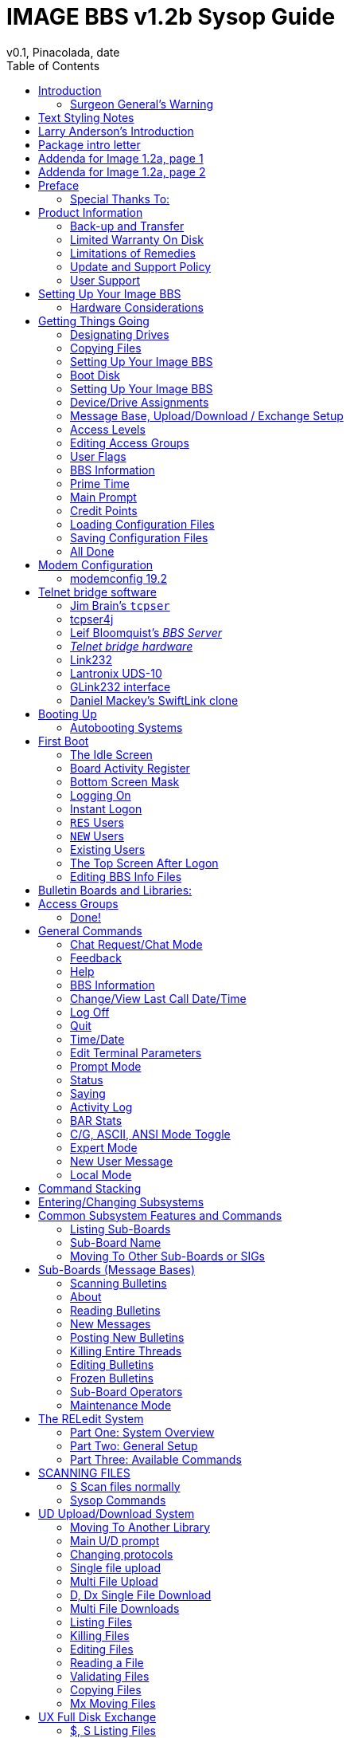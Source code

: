 :toc: left
:experimental:

= IMAGE BBS v1.2b Sysop Guide
v0.1, Pinacolada, date

Copyright © 1991 New Image Software


Modifications by RASCAL, X-TEC, BUCKO, PINACOLADA, METAL MAGE and many others.

Manual OCRed by JOE COMMODORE.
Updated by PINACOLADA from documentation by DR. BOB, LITTLE JOHN, and others.

Handle: ___________________________   Network Identifier: __________

_Last Updated: 6/14/2021_

====
This is just a plain text version of the OCRed sysop guide, to remind me which sections belong where.
I added commands before each section but I think that makes it too cluttered.
Better to have a command summary appendix.

// Roman numbering

.. Preface
... Product Information
.. Setting Up Your Image BBS
... Hardware Considerations

.... Disk Drives

.... Modems

.... RAM Expansion Units

..... AutoRAMDOS

.... Printers

.... Interfaces

..... RS232 Interfaces

.... Fastload Cartridges

.. Getting Things Going

... Designating Drives

... Copying Files

... Boot Disk

.. The Configuration Editor

...  How to Configure a New System

.... Device/Drive Assignments

.... Entering BBS Information

.... Reloading Configuration Files

.... Saving Configuration Files

  Modem Setup
   modemconfig 19.2
   Telnet BBSes and Server Software
    tcpser 1.0rc12
    tcpser4j

### BBS Server

 ...any others?

ON-LINE

BOOTING UP
    The idle screen
    What screen masks tell you
    Setting the time manually
    Other command keys
    The lightbar
    The bottom screen mask

4 LOGGING ON
    RES users
    NEW users
    The top screen after logon
    Editing system info files
    Editing sub-boards/libraries
    GENERAL COMMANDS
    C Chat request/chat mode
    F Feedback
    ? Help menus
    CF System information
    LD Last call date
    O O% O%! Logging off
    Q Quitting to main level
    T Time and date
    EP Edit parameters
    EX Credit exchange
    PM Prompt mode
    ST Status
    SY Sayings
    LG Activity log
    BA Board Activity Register
    AT C/G-ASCII-ANSI mode toggle
    XP Expert mode
    NU New user message
    ZZ Pseudo-local mode

Entering/changing subsystems
Command stacking

5 SUB-BOARDS

Message base system

Moving to another sub-board

L  Lx Listing sub-boards

Sx SA SN Scanning bulletins

A  Ax About bulletins

RA RN Reading bulletins

RN  New messages

P Posting new bulletins

Kx Killing bulletins

Ex Editing bulletins

^ Frozen bulletins

Subops

Anonymous, password, non-anonymous boards

5 UPLOAD/DOWNLOAD/EXCHANGE SUBSYSTEM

Moving to another library

PR Upload/Download protocol

U Single file upload

UM Multi file upload

D Single file download

DM Multi file download

L  Lx   Listing files

Kx Ex   Killing/editing files

Rx Reading sequential/program files

Subops

Vx Validating files

Copying/moving files

UX Full disk exchange libraries

Free UD/UX library

6 ELECTRONIC MAIL SUBSYSTEM

L Listing e-mail

#, Ret Reading e-mail

R Rx Responding to a message

S Sending private e-mail

D Delete e-mail

FR Personal file storage

Verifying e-mail

(#TODO# move) Forced e-mail

7 NEWS SUBSYSTEM

A Adding a news file

R [Ret] Reading news

K Kx Killing news files

E Ex Editing news files

L Lx Listing news files

MOVIE/PLUS/RLE/TEXT FILE LIBRARIES

MF  Movie file library

PF Plus file library

RF RLE file library

TF Text file library

d.name  Making subdirectories

A Adding a file

Entering a subdirectory or running a file

K  Kx   Killing a subdirectory or file

E  Ex   Editing a subdirectory or file

L  Lx   Listing files

9 BBS DATABASE SUBSYSTEM

BB BBS command menu

L Listing BBSes

A Adding a BBS

R Removing a BBS

E Editing BBS flags

D Display BBS notes

10 VOTING BOOTH SUBSYSTEM

A Add a topic

K Kill a topic

# Vote/view results

L List topics

11 USER LIST SUBSYSTEM

Q Quick listing

R Regular listing

12 IMAGE TEXT EDITOR
    Entering text
    Editor commands
    .A / .Q Exiting the editor
    .R / .M Reading what you have typed
    Manipulating text
    Editor modes
    Shaping your text
    .N Starting over
    .F / .K Searching for or replacing text
    Disk access
    .? / .H Getting help
    Control keys
    Message Command Interpreter (MCI)

13 ONLINE TERMINAL
    Using the terminal program
    The phonebook
    File operations

14 MAINTENANCE FUNCTIONS
    Instant logon

Local maintenance commands

R    Run a plus file
ED   User editor
CP   Online file copier
WF   Write/edit file
ECS  Extended Command Set editor

Remote Maintenance Commands

VF   View feedback
RS   Reserve an account

Weeding old users

Nightly AutoMaint

Hourly NetMaint

Miscellaneous Plus Files:
    +.access
    +.alpha/ind
    +.e.modrc-config
    +.file counter
    +.LB
    +.mail weed
    +.modemconfig
    +.reconfig
    +.reledit
    +.text msg ed

Credit Pool Setup

BASIC 2.0 utilities
    81bug.bas
    1581diag
    2400 setup
    copy-all
    dv change
    edata edit
    image mod maker
    image seq reader
    rel copier
    uconfig edit

15 Image BBS Networking
Planning a network
Network utilities
    +.NM/util

PROGRAMMING
    Overall Description
    Modules
    Common Subroutines
    Variable Handling
    Image BBS Output Routine
    POKEs And Machine Language Routines
    Common Modifications
        Hidden LtK User
        Automatic CMD Device Clock Set
        LtK Fast Blocks Free Read

17 TROUBLESHOOTING Q & A

18 VERSATILE COMMODORE EMULATOR SETTINGS

Index

Command summary appendix
====

== Introduction

In 2007, Dave “Metal Mage” Hartman and I found ourselves pondering why there wasn't an updated version of the manual available to go along with all the fixes and updates which had come out since Image 1.2a was released.

To get all “the good stuff” (as we call it) required reading even _more_ documentation, merging “mods” into core BBS files (sometimes needing to start over with stock files, trumping any mods the sysop had already made).
////
, or setting up an altar to Fred Dart.

(Believe me, I thought about it. For those of you not in the know, he was one of the best Image programmers around; sadly, he's gone on to that great BBS in the sky, where there surely must be an active user base of a few billion people.
At least he can party on with Ron Fick, a Lt. Kernal guru, and Jim Butterfield...
Imagine: Q-Link, with no plus charges... oh, wait. Another Jim B.'s been there, done that.
:)
////

Metal Mage and I decided this simply wouldn't do; it's a horrible new sysop experience.
We hacked together what we called “Image 1.2b” which had what we considered to be the best new changes already put in.

For example: There were a few things changed by Bob “Iron Axe” Sisco with his “Year 2000” fix which I changed back for aesthetic reasons (blue lightbar and chat window colors don't fit in with the default grey scheme IMHOfootnote:[In My Humble Opinion]), and updated the console clock to the year 2000.

Overall, we figure we've got it mostly licked.

This version of the manual includes expanded coverage, reorganized sections, documentation of new (at the time) features which were once available as separate add-on disks (some slated for Image 1.3):

* a few games and BBS utilities
* “AutoWeed,” which lets you remove callers who haven't called in a specified amount of time
* the “Extended Command Set,” configurable BBS commands
* the “TurboREL” system, faster access to message sub-boards and “RELedit,” the sysop-side editor
* Image BBS networking

Web links to the "new" (released long after the original manual was completed) Image BBS programmer's reference guide, a list of every Image BBS "mod" and add-on I possess (including games), a wish list, and much, much more await you in these pages.

Please note that I've tried to introduce each new section in a sensible way, but if you don't understand something because it hasn't been explained yet, or it's unclear—that's a sign of bad documentation.

Let me know about it; I'll have myself flogged (let me start the noodles cooking).

Having previous experience with the software, I've tried not to fall into the trap of “it's obvious to _me_, not necessarily everyone else.

And while I do try to define possibly unfamiliar terms, you won't find a glossary with “upload” and “download” in it, at least not here.

Already being familiar with BBS basics (perhaps having called an Image BBS as a user before?) is extremely helpful.
However, don't let my pseudo-gruffness stop you from contacting me if you run into something you don't understand!

99% of the following work is either the New Image crew, Joe Commodore, or someone else.
I just ran it all through a blender, baked until golden brown, _voilà_!
It _must_ be true: Anyone can cook.

Many thanks go to Larry “Joe Commodore” Anderson for OCR'ing the 1.0 manual plus the updates! Also thanks to Rascal, Iron Axe, Metal Mage, Fred Kreuger, and anyone else I forgot.

I just want this to be the bestest, most comprehensive manual available, given all the great fixes that have come out since the first version came out.

Who knows, maybe you've got the next hot modification or suggestion—or an answer to some burning Image BBS question which kept me up nights.

=== Surgeon General's Warning

By no means must you read through this documentation in one sitting, or a day, or a week.
Take it in bite-sized (byte-sized?) chunks; I sure remember the intimidation I felt when I saw the original manual...
Just take a deep breath, have some milk and cookies, and come back to it later.
Scribble stuff in the margins.

Tune in, turn on, boot up!

////
=== Blatant Begging (On Hands and Knees Even)

Also, I would like to collect any information about Image BBS you or your friends and colleagues have.
Back in the 1990's there were _hundreds_ of Image sysops—they can't all have died _yet_.
:)

Any plus-files, programming information, “Reflections” or NISSA (New Image Sysop Support Association) e-zines you've got—in short, __anything Image-related—__please forward it to me.

* Reflections issues are on Bombjack.

My goal is to revive Image BBS and its network, to re-kindle the feelings of anticipation when there was a new plus file or modification to download.

Anyway, drop me a line—-I want to hear from you! plzkthx.

PinaDox (^tm^ & pat. pend.—I've never patted a pend. before but I'm willing to try anything): The only user-friendly documentation with a built-in sense of humor.

Well, okay, I amuse myself, and that's what's important.
////

== Text Styling Notes

////
This version of the manual has some enhanced typographical features. Firstly, by and large a proportional font, DejaVu Serif, is used.
I have nothing against monospaced text—after all, it's what a BBS is made of—but in the long run it really makes my eyes bug out looking at pages upon pages of it.
Text is spaced one-and-a-half lines apart.

Visually, I think it helps make the page look less crowded, and reduce eyestrain.
////

 Text output by the BBS looks like this.

_User input or filenames look like this._

====
Additional sections and information, or changes from the original manual, are set apart in a sidebar like this.
====

Keys you need to press, like kbd:[Return], are on a gray background.

There are cross-references to where sections are now. I'm just starting this, so be patient, and if you see a missing cross-reference, please let me know.

--Ryan “Pinacolada” Sherwood

== Larry Anderson’s Introduction

Dear Reader:

Here it is, the much-needed documentation of Image 1.2a BBS.
This is an OCR of the original documentation, which included the Image 1.0 manual and addendum sheets for Image 1.1 and 1.2.
If you are setting up 1.2, make sure to read the 1.2 addendum as well as the 1.0 manual.

Notes:

I have indicated the original document's page breaks to make finding sections with the table of contents or index easier.

If you are setting up Image, use the 1.0 diskette, and copy over the 1.2 files on to a copy of the 1.0 diskette (overwriting the outdated 1.0 files).

====
Even better: Save yourself the hassle—use Image 1.2b!
====

There are special notes if you are using a Supra 2400 baud modem as well as using a CMD or Lt. Kernal hard drive.

The modification diskettes for TurboRELs and BBS-to-BBS networking contain their own install/usage documentation on the disk image.

====
NOTE: Using TurboREL message bases on a 1581 drive may be problematic.

This is probably because of the "secondary address #1" bug.
I have included the BASIC program `81bug.bas` to demonstrate it, if you're interested.
====

In its' time, Image BBS was one of the top-of-the line Commodore 64 BBSes, even compared to PC counterparts of the day.
Image held its own in features and adaptability.

====
NOTE: The BBS numbers in the following documentation are all long gone, please do not try calling them.
====

Enjoy! +
Larry Anderson +
Sysop - Silicon Realms BBS +

== Package intro letter

New Image Software +
P.O.  Box 525 +
Salem, UT 84653 +
801-423-1966

Dear Customer and Friend:

We thank you very much for ordering IMAGE BBS v1.0!!
We think that you will be very happy with your purchase, and intend to fully support our customers in any way that we can.
If you need any help whatsoever in setting up your BBS or maintaining it, please feel free to contact us by mail, phone, or BBS, and we will do what we can.

This version was "supposed" to be released long ago, but due to problems in relocating our offices and other things, it is late.
(Ever have 5,000 screaming sysops on YOUR phone line?!?)
We apologize immensely for this, but feel that the quality of the program will make you forget about this very soon!
Read the manual through and see the options that you have with this BBS program!

Please also notice that we have added a few things that are not documented in the manual.
The kbd:[L]ist function in the subsystems now shows to the user if the sub-board/library is a "special" one, highlighting the library in color, and also showing an abbreviation at the beginning:

`N-An` means a non-anonymous sub-board.

`Anon` means anonymous sub-board.

`Pass` means password-protected sub-board, and

`Free` means a free UD/UX library.

See the manual for more information on these.

Also, please note that the support BBS and voice numbers for the northern (Michigan) region are no longer valid.
The new BBS support line for the north (Lyon's Den BBS) is 313-453-2576: 24 hrs—300-1200 baud.

The new main voice support line will be located in Utah, as listed in the manual, 801-423-1966.

The new southern (Florida) support lines are: voice: 904-756-1206—Ron Fitch, and the Tec-Net BBS is 904-756-2700.

Night Flight BBS listed in the manual is no longer associated with us; the rest of the numbers are all still valid.

Add these variables to the list on page 53: BF, CH$, PO$, KP%, MM.

Our plans for the future:

There is no programmer's manual for the software available yet, but we DO plan to write one in the near future.
You will be seeing many modules available for IMAGE soon, both translated from old popular
winners, and brand new!
You will also see utilities for running your BBS, both in module form, and runnable in BASIC to make things easier for you.
We plan to write a terminal program that will interact with IMAGE to allow full sound, high-res graphics and sprites for the user, and will have the same module routines as the BBS does.
This will allow you to write a module (plus file) for BOTH the term and the BBS that will interact.
A 128 version of IMAGE is also planned.
As is our policy, NO release announcements will be made until the new products are ready.
As always, we welcome comments, suggestions, and criticism at any time, so please let us know what you think!
Looking forward to a long, happy, and mutually satisfying relationship with you!
Keep in touch!

Don Gladden +
New Image Software

== Addenda for Image 1.2a, page 1

Congratulations on your purchase of IMAGE BBS V1.2a.

We believe that you have purchased the finest BBS program available today for the Commodore 64.  The program is continually being updated and refined and some of the latest updates have not yet made it into the manual.  For that reason we are including this short addendum.

Version 1.2a differs only slightly from 1.2.
It includes the “CMD Mods,” or the changes necessary to allow the use of partitions from 1 to 255 on that particular drive.
It can still be used on any other system, including the Lt. Kernal.
Caution should be taken however, as it is now possible to address LU 10, the DOS LU.
All of the “mods” are installed so there is no need to download any “CMD Mod” packages.

Some of the features from 1.2 that are not clear in the manual include the selection of the proper modem file.
The manual states, incorrectly, that you should choose a modem file that matches your modem and rename
it to `+.modem`.
That has been changed.
There is now a `+.modem` file on the disk that is universal.
Be SURE to use that file, and use the `modemconfig` file to select your proper modem type.

====
NOTE: If you are using ANY 2400 baud modem, you must run the `2400 setup` file first _before booting the BBS.
====

The `u.alpha` file has been replaced by `u.index` that is maintained and manipulated by a file called `+.alpha/ind`.
Should your index become corrupted, one common complaint is that users can sign on with their ID number but not their handle.
If that should occur, run `+.alpha/ind` from the main prompt and choose the options LOAD, CLEAR,
MAKE and SAVE in that order.
It is very important that you follow those steps; saving is required, since the program will not save for you.

The “macros” are installed in 1.2a.
There are “mods” out that call for lines to be added to `setup` and `im` but they are already in, all you need is `+.ME` (macro editor) that is available on the PlusFile disk #4.

After you have the macro editor, you can define your macros and then turn them on by putting the check mark on the right side of `Exp` on the second page of the lightbar (press kbd:[f8]).

The support numbers in the manual are wrong.
The one voice support line is 801-423-2209.
The BBS numbers are:

Port Commodore 801-423-2734

Lyon's Den East 313-453-2576

GearJammer's II 215-487-0463

We hope you enjoy your IMAGE and if you need help don't hesitate to call.

[.text-right]
—New Image Software

== Addenda for Image 1.2a, page 2

Here are some changes that have been made since the manual was printed.
Please note them carefully.

Pg 1  DISK DRIVES

Since the release of the CMD hard drive, IMAGE was updated to version 1.2A, which includes the "CMD Mods."
IMAGE now has the ability to address partitions 1 through 254.

Pg 4  DESIGNATING DRIVES

IMAGE 1.2 added some new files called `scn._xx_` (where _xx_ is `t1 t2 t3 t4`, `c1 c2 c3 c4`) files.
This consists of eight "screen" files.
These files must be placed on the plus file drive for proper operation.
They are text and color, respectively, of the screen masks displayed at system idle, or other areas on the BBS.

Pg 5  COPYING FILES

In this section you are told to choose the modem file that matches your modem and rename it to `+.modem`.
That is no longer necessary.
There is now only _one_ modem file for all 1200 and 2400 baud modems, and it is `+.modem`.
After you have completed the configuration of your board, run the `modemconfig` file and select the modem type you are using.
It will then write the parameters to the etcetera disk.
Any time you change modems it is only necessary to run `modemconfig` or `+.modemconfig` to re-select your modem type.

NOTE: If you are using _any_ 2400 baud modem, it is necessary to run the `2400 setup` file which sets the modem up to respond to IMAGE.
With the Aprotek "MiniModem C24" it is necessary to run `2400 setup` any time the computer is turned off for more than a few seconds.

Pg 16 THE LIGHTBAR

There are now two pages to the lightbar.
The first page remains the same, the second page has only three functions that are used immediately.

The first is `Asc` which is:

{empty} (Left) ASCII on/off

{empty} (Right) linefeeds on/off

The second is `Ans` which is:

{empty} (Left) ANSI on/off

{empty} (Right) IBM Graphics on/off.

The third is `Exp` which is:

{empty} (Left) Expert Mode on/off

{empty} (Right) Macros on/off (note that they are already installed)

In addition, the Turbo-RELs use `Fn5` for:

{empty} (Left) Credit when file is uploaded or when validated

{empty} (Right) Log off after file transfer is complete

The CMD mods (1.2a) also introduced the right side of `Fn1` which turns MCI off when checked.

Pg 29  COMMANDS

There is no longer a `BC` (baud change) option.

////
The heck there isn't!  I put it back for historical preservation, even though it's unlikely to do anything useful!   Yay me.
////

Pg 55 THE IMAGE EDITOR

Some commands have been changed and some print modes have been added or changed.
Check the menu in the editor for current commands/modes.

== Preface

We feel that the program you have just received, IMAGE BBS version 1.2, is the most versatile and elaborate BBS program for the Commodore 64 computer available today!
It is the result of over five years of work and many hours of programming time, has taken ideas from modem users and BBS sysops all over the world for its design, and offers many hours of pleasure for both BBS callers and sysops.

If you are a programmer, or even a novice programmer, IMAGE BBS is designed to be easy to modify to
suit your own tastes, and even to add modules to do any type of function on the BBS that you may wish to have!
With some practice, and knowledge of IMAGE programming techniques, virtually anything is possible to add to your BBS.
We have included some basic information on technique to get you started, and plan on releasing a more comprehensive programmer's manual in the near future.

Thanks go out to all who have supported us in the past with our programs, and for all the suggestions and ideas that have been shared with us.
If you need to contact us for anything at all, please feel free to at any of the voice or BBS numbers supplied on page v of this preface.

=== Special Thanks To:

Peggy::
For being an understanding wife while this program was being developed, taking over the business end of things at a time when it was needed, and helping to make decisions, some of which were really tough.
I don't believe this program would be possible without her.

Jamie, Christy, Billy, and Kim::
For their support, patience and understanding in giving Dad (and sometimes Mom) up for all the extended programming and business sessions.

Ray Kelm (PROFESSOR)::
For being the sharpest ML whiz-kid in the world, and all the quality work.

Fred Dart (THE CHIEF)::
For the _extensive_ beta-testing and bug reports.
(Not sure why I'm _thanking_ him for bugs, but...)
Also, for his enormous phone bills in getting this thing done as soon as possible.
And for many other things too numerous to detail.

Jay Levitt::
For representing us on QuantumLink for so long, and the work he has helped with on the program, especially the e-mail routines.

Bob DiLorenzo (BLINKY)::
For beta-testing, the vacation and tour of Opryland in Tennessee when I needed that break so bad, and for being such a good friend.

Jim Flinn (MUZAK MAN)::
For designing the awesome title screen and beta testing.

Mark Verellen (KING TRENT)::
For bringing over the Cokes when I was broke, and being official IEEE beta tester.

Mike Coley (THE HAPPY HACKER)::
For the voting booth, and so many great ideas!
(Where are you, Mike, haven't heard from you!)

Julie Rhodes (BLUE ADEPT)::
For the new BBS List program, and all her support.

John Moore (LITTLE JOHN)::
For joining up with us, and starting work on the 128 version of IMAGE.
Also for the graffiti routines in the logon.

Rich Matteo (SHADOW WARRIOR)::
For the use of his modifications for the multi U/D and full disk exchange routines, to make it so much easier for us to add.

Tony DeLiberato (ULTRA LORD)::
For his help on the production of this manual and advertising layouts.

John and Paul at QuantumLink::
For their help and support on Q.

Fiscal, Xetec, Trans-Comm, InConTrol, and the many other companies who were so cooperative in helping us develop the program to allow their products to be used.

And finally, to YOU, for trying IMAGE BBS out!
We're sure you won't be sorry you did!

[.text-right]
Don Gladden +
New Image Software

== Product Information

This section contains all warranty, program usage, and support information.

////
=== Usage Agreement

You have the non-exclusive right to use the enclosed program.
Copying the program with the intention of distributing it to others, whether or not for personal gain is illegal and not in accordance with this agreement.
Modifications of this program may be made for personal use, and to share with other REGISTERED owners; however, the modifications should be shared as modules.
Do not distribute the program in its entirety.
////

=== Back-up and Transfer

Backups may be made of this program.

////
however, you must include the copyright notice and serial number on any back-up copies.
Transfer of registration may be done by sending signed written notice from the original purchaser, releasing his registration rights.
Contact New Image Software for further instructions regarding transfer.

=== Copyright

This program and documentation manual are copyrighted under the laws of the United States _and Canadian_ government__s__.
You may not copy the program for distribution purposes at any time, whether for personal gain or not.
You may NOT remove the copyright notice or serial number at any time.
////

=== Limited Warranty On Disk

New Image Software warrants the DISK on which the program is furnished to be free from defects in materials and workmanship under normal use for a period of 90 days from the date of purchase on your receipt.
To obtain service or replacement, you must deliver the disk prepaid to New Image Software.
The responsibility of New Image software is limited to repair or replacement of the original disk and/or documentation manual.

The program and the manual ("`software`") are provided without warranty of any kind, either express or implied, including, but not limited to, the implied warranties of merchantability and fitness for a particular purpose.
New Image Software does not warrant, guarantee, or make any representations regarding the use of, or the results of use of, the program in terms of quality, correctness, accuracy, reliability, currentness, or otherwise, and you rely on the program and results solely at your own risk.
New Image Software also does not warrant that the program or manual will meet your requirements, or that the program will be uninterrupted or error-free.

EXCEPT TO THE EXTENT PROHIBITED BY APPLICABLE LAW, ANY IMPLIED WARRANTY OF MERCHANTABILITY OR FITNESS FOR A PARTICULAR PURPOSE ON THE DISK IS LIMITED TO THE DURATION OF THIS LIMITED WARRANTY.

=== Limitations of Remedies

In no event will New Image Software be liable to you for any damage in excess of your license fee paid, including, without limitations, any lost profits, business goodwill or other special incidental or
consequential damages arising out of the use or inability to use the program, or for any claim made by any other party, even if New Image Software or the dealer had been advised of the possibility of such claims or damages.

This warranty gives you specific legal rights and you may also have other rights which vary from state to state.

=== Update and Support Policy

////
In order to be able to obtain any customer support or updates of the program, you _must_ complete and return the enclosed registration card to New Image Software.
If this registration card has not been received by New Image Software, or New Image Software is aware of breach of any part of this agreement by you, New Image Software is under no obligation to make available to you any customer support or updates of the program even though you have made payment of the applicable update fee.

=== Acknowledgment

You acknowledge that you have read this agreement, understand it, and agree to be bound by its terms and provisions by filling out and returning the enclosed registration card.
You also agree that this agreement is the complete and exclusive statement or agreement between the parties and supersedes all proposals or prior agreements, verbal or written, and any other communications between the parties relating to the subject matter of this agreement.

Should you have any questions concerning this agreement, please contact _in writing_:

New Image Software +
Customer Sales and Support +
P.O. Box 525, Salem, UT 84653
////

=== User Support

THANK YOU VERY MUCH FOR DOWNLOADING IMAGE BBS!
This manual is a very detailed description of the features and capabilities of the program.

However, if you have any questions left unanswered, or if you discover any problem with any part of the program, please feel free to contact us at any of the following BBSes, or support forums:

////
LYON'S DEN BBS (Central Region: Michigan) +
BBS: 313-453-2576  24 hrs.  300-2400 baud. +
System Operator: Ray Kelm (Professor)

PORT COMMODORE BBS (Western Region: Utah) +
BBS: 801-423-2734  24 hrs.  300-2400 baud. +
9:00AM to 5:00PM MST +
Voice Tech line: 801-423-1966 +
System Operator: Fred Dart (The Chief)
////

.NISSA Sysop Support Boards
#FIXME#
Larry Hedman
Wrong Number I | duckdns.com:6400 | Al DeRosa

////
For support, call any of the support boards listed.

These locations are set up for your convenience, you may call any of them but you might want to call the one nearest to you; they are located in the states shown.
////

The bulletin boards listed all have many users that are IMAGE BBS owners; they love to share modifications and ideas!
You can benefit greatly by being a member of any of these BBSes.

////
Additional support can be found on QuantumLink.
Each of the above listed support personnel are available on QLink as: IMAGE Don, IMAGE
Fred, and IMAGE Jay and will make every attempt to assist you in any way.
////

NOTE: Until further notice, this manual covers all current versions of Image BBS: 1.0, 1.1 and 1.2.

NOTE: There is a Facebook group #FIXME#

////
and the beginnings of a support web site, “Pinacolada's Projects,” located at https://sites.google.com/site/pinacoladasprojects/ .
+

Also, stop by Jeff Ledger's "Commodore TelBBS forum," where there is
some archived information about Qlink and telnet BBSes:
<___http://jledger.proboards19.com/jledger.proboards.com[__http://jledger.proboards19.com/__]http://jledger.proboards19.com/jledger.proboards.com[__jledger.proboards.com__]___>___
////

== Setting Up Your Image BBS

Setting up should be very simple.
We suggest you read this chapter carefully, following the instructions step by step.
The configuration editor also has built-in documentation to help you out.

=== Hardware Considerations

IMAGE BBS has been tested with many different types of peripherals, and usually has no problem running with any Commodore compatible equipment.

If you have any problems, please contact us at one of our support methods listed in this manual for help, and we will do all we can to help you to make IMAGE BBS work with your system.

Some modems and drives deviate from the Commodore standard enough to cause some problems, but this is usually fixable with some patches into the program(s).

Some of the peripherals tested with IMAGE BBS and found to work well are:

==== Disk Drives

* All Commodore drives (1541, 1571, 1581, and IEEE drives)
* Xetec Lt. Kernal hard drives
* Creative Micro Designs hard drives
* ICT Datachief and Minichief hard drives (see notes below)

==== Lt. Kernal Hard Drives

IMAGE was completely developed using a Lt. Kernal drive, using LUs 0 to 9, so is completely compatible with this drive in all respects.

==== CMD Hard Drives

They work.  CMD mods. #FIXME#

==== ICT Hard Drives

This drive has a problem in chain mode that will not allow more than one file to be open at a time.
IMAGE does use more than one file at once in some areas, so we suggest not using the ICT drive for the E-mail or Etcetera disk, or for sub-boards.

Any other system function should work fine with the ICT drive.

==== Modems

.Supported Modems
[cols=",",]
|===
|Commodore 1660 with CD |Commodore 1670 (both models)
|MPP 1604 |Avatex 1200hc
|Total-Tel |Aprotek Trans-Com TCM 1200H & 1200H jr.
|Westridge |Supra 2400 baud
|Mitey-Mo |Most Hayes-compatible modems
|===

Refer to <<modems-and-telnet-bridges>> for more information on setting the BBS up for your particular modem or telnet bridge.

////
NOTE: The modem routines in IMAGE BBS are contained in individual modules, so if a modem is not supported, it is very likely that a module will be written for it that will allow its use soon.)
////

==== RAM Expansion Units

IMAGE BBS has been tested successfully on systems using REUs in conjunction with other peripherals.
Version 071487 of Commodore's RAMDOS is provided.
It is set to define your RAMdisk as device 7, which is how it is supported by Image BBS.

[cols=",",]
|===
|`f` |file copier, copies any file with a two or more character long
filename to a disk

|`r` |BBS setup file, modified by Jay Levitt

|`s` |RAMDOS binary
|===

Table 2: RAMDOS files

==== Printers

Most Commodore compatible printers should work with IMAGE BBS.
Standard Commodore routines are used by the program; using logical file #4, device #4, with a secondary address of 7 to allow for upper- and lower-case.

==== Other Interfaces

Some IEEE or printer interfaces could feasibly cause some problems due to memory conflicts, and would need some customization of the program to allow use.
Two IEEE interfaces commonly used and tested with IMAGE BBS are the _IEEE Flash!_ by Skyles Electric Works, and the _BusCard II_ by Batteries Included, both of which perform well.

==== RS232 (EIA232) Interfaces

There are two files: `ml.rs232/user` and `ml.rs232/swift`-—depending on the type of modem or telnet bridge you'll be using, rename one to `ml.rs232` in order to achieve the proper setup.

==== Fastload Cartridges

At the present time, we recommend that no fastloader cartridges be used with IMAGE BBS, they may only cause problems.

////
Please give any information about other fastload solutions you have success with using.
1541 fastload routines are present in the as-yet-unreleased Image 2.0!
////

==== Creative Micro Designs SuperCPU

There are patches to make the BBS run at 20 mHz.
During file transfers, the BBS must be slowed down to 1 mHz with a `poke` to the SuperCPU speed register.

== Getting Things Going

Now that you are ready to set up IMAGE BBS, we recommend you first back up your original disk images (both sides if you are using a 1541 type disk), then store it in a safe place.
_Never_ work with the original, just in case something goes wrong.

None of the disk files are copy-protected, so there is no worry about anything not working correctly with a backup disk.

If you are copying with more than one drive, Copy-all, a great public-domain program by Jim Butterfield, is included on the disk to assist you in doing this.
Copy-all will copy PRG, SEQ, and REL files with no problems whatsoever on any type of Commodore compatible drives using two drives.

If you need to copy REL files using a single 1541 drive, you can use a program by Jim McAndrew called “Rel-Copy” specifically designed for that purpose.

=== Designating Drives

IMAGE BBS is designed to use up to eight drives, and possibly use even more with limited functions.
It supports:

* single or dual drives
* Lt. Kernal logical units (LUs) 0 through 10 (the DOS LU, a side effect of applying the "CMD Mods" in Image BBS v1.2a--which, among other things,
let the BBS access partitions numbered 1-255)

You will want to plan your setup on what space you have available, so read the following information carefully to help you in this regard.

Although it is possible to run Image BBS using only one 1581 disk drive, we highly recommend you use at least two, since you will find that disk and directory space gets used quickly.

////
Trust the documentation when it says this.
I suffered with one 1541 for years, then broke down and got a second one.
It still wasn't very useful without having 30 sets of floppy disks, because I ran a huge BBS.
////

When referring to _device_, we mean the device number assigned to the particular drive (_i.e._, one drive online is usually set to device 8, two to 8 and 9, etc.).

When referring to _drive_, we mean the drive number (or partition if using a hard drive):

* 0/1 on a dual drive such as the MSD-2 dual floppy drive

* Logical Unit 0-10 on a Lt. Kernal hard drive
* partition 1-255 on a Creative Micro Designs hard drive (0 refers to
the current partition)
* If you have two physical drives, there may either be a switch somewhere on the drives to change device numbers, or—as with older 1541 drives—you must cut a solder pad (the drive manual should describe how).

You may also “software change” the device number with the BASIC program
`dv change` included on your IMAGE BBS disk, or online with the <<cd-command>>.
If you only have single drives on your system, then the drive numbers will always be zero.

_Directory space_ refers to the number of directory entries available on the drive, which is usually limited, depending on the type of disk drive.
A 1541 drive allows 144 directory entries, while an SFD allows 244, etc.
Check your drive manual to see what the limitation is.

_Drive space_ refers to blocks used, while _blocks free_ refers to blocks unused on the drive.

Now you will want to plan out which disks you want to use for which functions on the BBS.
There are six designated Image "system disks" for BBS functions.
These can be combined in any form on any drive or number of drives.
They are described as follows:

1: The System disk

Contains mostly SEQuential (text) files that do __not__ change often.
Menu files, sub-board entry files, and other text/graphics files are all included on this disk.
Also, BBS news files are located here.
Will not use too much directory or drive space.

System filenames on this disk start with `s.`.

News filenames start with `n.`.

2: The E-Mail disk

Contains all user E-Mail and Forced E-Mail files.
Will use much more directory space than disk space.

E-mail filenames start with `m.`.
Forced e-mail filenames start with `f.`.

Refer to <<forced-mail-files>> for more information.

If your BBS is part of a network, the NetMail files are stored here.
These may take up a significant amount of drive space, but not too much directory space.

NetMail filenames start with `nm`.

3: The Etcetera disk

Contains miscellaneous files used to supply BBS information.
Many online games and functions use one or more of these files to store their data.
Some of these files are RELative files, and most of them change frequently.
Storage depends on the number and type of online games and programs you are using.
If no online programs use the etcetera disk, it will not use too much disk or directory space.

Etcetera filenames start with `e.`.

4: The Directory disk

Contains all directories used on the BBS, whether for sub-boards, U/D libraries, text file libraries, or similar.
These files change often, and this disk will use a fair amount of directory space, but not too much disk space.

Directory filenames start with `d.`.

5: The Plus File disk

Contains all BASIC or ML modules needed to run the BBS.
They load when needed to execute various functions.
None of these files will change, unless modified offline.

Plus file filenames start with several different prefixes based on these categories:

`+.` BASIC modules

`++` ML modules

`scn.` top and bottom sysop screen displays (idle screen, online user screens, Image Terminal screens)

In this revision of Image BBS, the Extended Command Set extension is enabled by default.
This gives the sysop more flexibility in several areas.
For more information on the ECS system, refer to <<ecs-commands>>.

The initial `ml.ecsdefs` definition file which the ECS system needs should be copied here also.

6: The User disk

Contains all user data files, which are expanded as new users sign on.
There are two files that keep all user information available to the BBS.
Two directory entries, a little over one block per user total.

User data filenames are `u.config` (REL) and `u.index` (PRG).

Different devices and drives can also be assigned to each of the
following:

* Sub-board in the message base subsystem
* Upload/Download or user exchange library in the file transfer subsystem
* Plus file in the online programs subsystem
* Movie file in the movie file subsystem
* Text file in the text files subsystem

These need not be the same as any of the six pre-defined system drives, but the above types of files may also be stored on those drives if so desired.

=== Copying Files

Now, format a new or usable fresh disk (or partition if using a mass-storage device) for each system drive you will have online, and copy over the files from the disk that you backed up.

If using a floppy-based setup, we also suggest that you label each floppy disk with the device and drive number so that you will not get confused as to its purpose.

====
Unfortunately, Image is somewhat hobbled by a “flat file structure”—-_i.e._, there is no provision for using subdirectories (or even partitions with 1581 drives) on mass-storage devices which support them (the CMD devices are a good example).
All files must reside in the root directory to be accessible.
This is a shortcoming I plan on addressing in Image BBS 2.0 with the additions of CMD hardware detection (plus any other hardware sysops give me reference material for) and the ability to
issue DOS commands where appropriate in what is called the "General Files" section (which can have message bases, text and plus-file subdirectories in a single GF directory!).

A similar modification would be possible for Image 1.2b, I just haven't gotten much further than the planning stage; which is to say, just a bit further than the BBS editor quoting... sigh.
====

=== Setting Up Your Image BBS

We'll start by copying the files, which the BBS needs to function, to their proper system disks.

=== Boot Disk

====
NOTE: When you boot your BBS, any device can be used, but you _must_ use drive #0.
If you wish to use a different drive number to boot, you must change `setup` to reflect the proper drive.
====

If you are using a floppy-based setup, you need to make a “boot disk,” from which you will load your IMAGE BBS.
This disk is used whenever you are re-loading (booting) your BBS.
Just use a blank disk, and copy the following files onto it.

====
TIP: Whether you're using a floppy disk or hard drive partition, copy the
following files to the device you want to boot from:
====

|===
|`image 1.2b` |Boot file (`load"image 1.2b",_device_,1`)

|`im` |Core BBS routines, written in BASIC

|`ml 1.2` |Core machine language routines

|`ml.editor.loader` |Swaps BBS text editor into place from RAM
underneath ROM when needed

|`ml.editor` |BBS text editor routines

|`ml.extra` |Fast garbage collect; most are two seconds in length

|`ml.pmodes` |Print mode definitions (Refer to <<mci-print-modes>>)

|`ml.rs232` |RS232 communication ML, renamed as above

|`screen 1.2` |Title screen graphic file

|`setup` |Initialization routines, written in BASIC
|===

////
* {blank}
** {blank}
*** {blank}
**** {blank}
////

* Copy to the System disk all files beginning with `s`.
* Copy to the Etcetera disk all files beginning with `e`.

====
NOTE: The REL `e.say` file is optional.
This file contains "sayings" displayed to the user both at logon and when `SY` is entered at the main prompt.
Due to the size of this file, some sysops with smaller systems may wish to copy over `e.say-smaller` as `e.say`, or not use this feature at all by omitting the file entirely.)
====

* Copy to the Plus File disk all files beginning with `+.` (don't forget `+.modem`), `++ *`, and `scn.*`.
Also, `ml.ecsdefs` should be copied here in order for the default Extended Command Set definitions to work properly upon bootup.

* The user files are written during the first-time configuration process, directory and e-mail files after your BBS is up and running.

====
If you are using a user port modem, copy ``ml.rs232/user`` as ``ml.rs232``.
If you are using a high-speed modem or telnet bridge program, copy ``ml.rs232/swift`` as ``ml.rs232``.
`config`  may be modified in the future to make this procedure automatic.
====

It is fine to put these boot files on your System disk, assuming you have sufficient drive space.

.Required Plus File disk files
[%header="no"]
|==========
| `+.er`    | Error-handling module
| `+.lo` | Idle screen (waiting for call) plus-file
| `+.modem` | Modem communication routines; rename as necessary
| `ml.ecsdefs` | Extended Command Set definitions (Refer to <<the-ecs-system>> for more information.)
|==========

Now you are ready to configure IMAGE BBS!

=== Setting Up Your Image BBS

For many this is a new experience.
You will not be reconfiguring an existing system nor be converting a system over, but rather are starting from scratch.
For those that want or need to start fresh, the Configuration Editor will do the job.
If you are converting an existing system from CNet 12.0/12.1, there are also convert routines in this program.

==== The Configuration Editor

Bla bla, some sort of intro.
#FIXME#

==== Configuring a New System

You begin by loading the configuration program from your back-up disk.
Use the standard Commodore `load` command (assuming 8 is the device
number you're booting from):

 load"config",8

After it is loaded, type kbd:[run] kbd:[Return].
The configuration editor is very complete and self-documenting.
You should follow each step in sequence just as they are listed in the configuration menu.

=== Device/Drive Assignments

The first menu selection helps define the devices and drives you have to run your BBS on.
Selecting the DEVICE/DRIVE menu option will bring up a sub-menu of options.
The system of sub-menus will take you completely through your device and drive setup, defining each of the six required system drives, identifying which device and drive they are set to, as decided earlier.

The default values are for device 8, drive 0.
To select an option, use the kbd:[crsr up] and kbd:[crsr down] keys.
To change the value the highlight bar is on, hit kbd:[Return].
Use this procedure with any menu item in the configuration editor.

=== Message Base, Upload/Download / Exchange Setup [[ud-setup]]

====
Since this configuration editor was written, New Image Software developed improved handling regarding message bases and file transfer libraries.
Called the TurboRELs, they can be configured while on the BBS via the “RELedit” system.
(If you'd like to join the BBS network, you must use the TurboRELs, since the messages are passed around in the upgraded format.)
Refer to <<the-reledit-system>> for more information.
====

=== Access Levels

You must then assign access to each of your boards or libraries.
Access is calculated using the following method, which is used throughout the BBS.
To determine which groups can access a given sub-board or library, add the group’s access value:

.Access Groups and Values
[%autowidth]
[%header]
[cols="^1,>2,^3,>4"]
|====================
| Group # | Value | Group # | Value
| Group 0 |     1 | Group 5 |    32
| Group 1 |     2 | Group 6 |    64
| Group 2 |     4 | Group 7 |   128
| Group 3 |     8 | Group 8 |   256
| Group 4 |    16 | Group 9 |   512
|====================

====
.An Access Group Example

If you wished groups 3, 5, 7, and 9 to access a given board, you would add:

[%autowidth]
[%header]
[%footer]
[cols="^1,>2"]
|====================
| Group # | Add
| Group 3 | 8
| Group 5 | 32
| Group 7 | 128
| Group 9 | 512
| _Total:_ | 680
|====================

kbd:[680] is what you would enter for the access code value.
====

====
NOTE: You may type kbd:[?] at most prompts that ask for access levels and the BBS will go through groups 0-9, asking you if that group gets access (type Y for yes, other keys mean no).
It then calculates (but doesn’t immediately display) the value for you.
You may do this in the configuration editor, or any part of the BBS that defines an access level.
====

You also enter a _subop_ (sub-board operator; a user given an area of the BBS to maintain) for each sub-board/library.
This is done by typing the ID number of the user desired.
If you are configuring a new BBS, you have no users yet.
Therefore, assign the subop duties to either yourself (user 1) or to no-one (user -1).
Of course, you may change this later.

Each sub-board/library must be defined as to which device and drive to put the files on (posts, responses, U/D files).
The device and drive menu options allow you to set these.

When you're done with your selections, select the last option, "Keep Parameters" and you are returned to the prompt to assign another sub-board/library.
When you're done, simply select the "Main Menu" option.

=== Editing Access Groups

You should now define your access groups.
There are ten groups, zero through nine.
Each one can have different capabilities as you wish.

All new users signing on to the BBS are automatically placed into group zero.
The parameters for each group consist of:

* Group name
* Number of calls permitted per day (1-254 or infinite [0])
* Time in minutes permitted per call (1-99  or infinite [0])
* Amount of time permitted idling (no activity at a command prompt) (1-9
minutes)
* Number of downloads per call  (1-255 or infinite [0])

=== User Flags

Each group has a set of “flags” assigned to users placed in that group.
These flags may be customized for individual users at a later time if desired.
With this editor, you set the flags as you wish them assigned when first entering the particular group.
The flags usually toggle between “Yes” or “No,” but a few require numeric input.

.User flags
[cols=",,",]
|===
|Non-Weed Status |Yes/No |Yes: Group is not deleted from the user log after not having called within a specified number of months.
(Refer to <<autoweed>>.)
)

|Credit Ratio |Numeric |The number of credits awarded per lines made in a post or file block uploaded.  The ratio is usually 1:1.

|Local Maintenance |Yes/No |Yes: Group has access to BBS maintenance commands.  Only give _very_ trusted users access to this.

|Post/Respond Capability |Yes/No |Yes: Group can post messages in message bases.

|UD/UX Access |Yes/No |Yes: Group can use upload/download or user exchange subsystems.

|Maximum Editor Lines |Numeric |Lines of text (10-100, in multiples of 10: 0=10, 1=20...
) group has available to post messages, e-mail, or feedback.

|Unlimited DL Credit |Yes/No |Yes: no credit is deducted when files are downloaded.

|Remote Maintenance |Yes/No |Similar to Local Maintenance.  Can write/remove forced e-mail, feedback, view system logs.

|E-mail Access |Yes/No |Yes: group can send/receive e-mail.

|User List Access |Yes/No |Yes: group can list BBS users.

|B.A.R./Log Access |Yes/No |Yes: group can view various logs.

|Sub-board Maintenance |Yes/No |Yes: group can edit or re-configure SIGs or sub-boards, and edit or delete other users' posts.

|Files Maintenance |Yes/No |Yes: group can edit, validate, award credit to users in the U/D section.

|MCI Access |Yes/No |Yes: group has access to the Message Command Interpreter (Refer to <<mci>>).

|UD/UX at Prime Time |Yes/No |Yes: group can upload or download from U/Ds or U/Xs during prime time.

|===

We also suggest that, at least to start, you define group 9 as the most powerful group.
When you first log on to your BBS as sysop, you are assigned group 9 access.
You may change your access group after logging on for the first time.

When you have completed all assignments for a group, select the _Keep Parameters_ option and move on to another group.
When all groups are assigned satisfactorily, choose _Return to Main Menu_.

NOTE: Any changes in access group information, either with the offline `config` editor or the online `+.reconfig` editor, require a reboot before the changes take effect.

=== BBS Information

Now you get to identify your BBS.
Select the _BBS Info_ option from the main menu.
It has several specific questions about you and your BBS to help personalize it.

First, the sysop's information:

You are asked for the handle you have chosen to use on your BBS.
This information is assigned to user #1, the sysop account.

You are also asked to provide a password.
Choose it carefully since this is usually the most powerful account on the BBS, and you will not want it compromised.

Then you are asked a few other questions that are added to the data in your account to start the user file.

#FIXME#

This information can be changed inside the BBS later, if you desire (using the `ED` or `EP` commands).

.BBS setup information
[cols=",",]
|===
|Board Name |Should be self-explanatory.

|Board Identifier |A two-character abbreviation used to identify your BBS.
  For example, a board named “Lyon's Den” might use an identifier of `LD`.

|#FIXME# | #FIXME#
|===

=== Prime Time

A period where everyone is limited to being online a certain number of minutes, and U/D access is limited to users with the “U/D at Prime Time” flag set.
If you are just starting out, you may wish to wait to see how busy your BBS is before setting up Prime Time.

If you decide to set it up, you are asked for:

* The time to start
* The time to end
* The number of minutes you will permit users to stay online

This information may be changed later if you wish.

When you are finished with the Prime Time option, choose _Keep Parameters_ to return to the _BBS Info_ menu.

=== Main Prompt

This is a message users see when they are not in any particular subsystem.
It can be anything you want, but should be short.
The default prompt is _IMAGE:_

After establishing your prompt, return to the _BBS Info_ menu.

=== Credit Points

Credits are points that users accrue or lose depending on their actions on the BBS.
They earn more by uploading files, posting bulletins in the message bases, playing games, the Credit Exchange and possibly by other methods.
They can also be awarded by the sysop for no good reason!

The final selection here is to set the number of credit points new users receive when first signing up to your BBS.
This can be from 0 to 65,000, but we assume most sysops will not want to assign that many to new users.

This completes the _BBS Info_ section of your configuration!

=== Loading Configuration Files

You may load configuration files at any time to make changes to them as you desire.
This can also be done online with the `+.reconfig` program, but the option is included here for any that may wish to reconfigure their BBS off-line.

=== Saving Configuration Files

The last option is to save the configuration files to disk.
You are first prompted to insert all system disks into their proper drives, and then the files are saved to the disks.

=== All Done

This completes the configuration of the BBS!
You can now select `Exit Configuration Editor` and choose the appropriate option:

```
Return to BASIC
Cold start the machine
Boot IMAGE BBS
```

(If you change your mind, you can still escape with kbd:[←].)

You are notified if any file(s) have not been written to disk, or if re-writing a particular file will re-start the user log, before exiting the configuration editor.

For now, let's select `Return to BASIC` and continue with setting up the modem.

== Modem Configuration

You can run a dial-up BBS (and in fact some people still do), but for convenience's sake, and to get the most callers possible, you'll probably want to have incoming connections via the Internet.

If you're using a real Commodore 64, you'll be using an interface which plugs in to either the user port (for example, an Omnitronix RS232 interface), or expansion port (a Turbo232 or Glink interface).

* A serial cable connects to a PC which runs TCP/IP to RS232 “bridge” software, allowing the BBS to send and receive modem commands and BBS data even though there's not a real modem connected

* A wireless modem

* You could host your BBS via VICE, in which case you'll connect to the aforementioned "bridge" software (BBS Server, VSPE, or tcpser) to connect to the outside world

=== modemconfig 19.2

This program configures the modem to be used with the BBS through a series of questions, which are outlined in the following section.

First, a preview of what it looks like:

```
Image 1.2 Modem Configuration

 1 -- 1670  (Old Model)
 2 -- 1670a (New Model)
 3 -- Hayes 1200 (ATA)
 4 -- Hayes 1200 (DTR)
 5 -- Hayes 1200 (ATA/DTR)
 6 -- Hayes 1200 (ATA/Reverse DTR)
 7 -- Hayes 2400 (ATA/DTR)
 8 -- Hayes 2400 (ATA/Reverse DTR)
 9 -- Supra 2400
10 -- Aprotek 2400
11 -- Hayes 9600 (ATA/DTR)
12 -- Hayes 9600 (ATA/Reverse DTR)
13 -- Supra 9600 (ATA/DTR/X4)
14 -- Hayes 19.2k(ATA/DTR)
15 -- Hayes 19.2k(ATA/DTR/X4)
16 -- Customized

Modem Type? []
```

`Type 16 -- Customized` is the one you'll want for operation with a telnet bridge program.

Here is a summary of options presented when that choice is made:

{empty}1. Baud rate 0 = 300 ... 5 = 19200

 Pick the highest rate your modem or telnet bridge supports.

{empty}2. 0 = Escape codes (+++) 1 = Data Terminal Ready (DTR) hangup

====
`+++` escape codes are used mostly on older modems such as the Commodore 1670.
Hayes-compatible modems usually support the DTR line with the Commodore user port or an RS232 interface in the expansion port.
====

{empty}3. 0 = Auto answer (_ATS0=1_) 1 = Manual answer (`ATA`)

{empty}4. 0 = ATH 1 = No ATH

This refers to whether your modem includes `ATH` in its command set.

{empty}5. 0 = Local off-hook 1 = Not

When you are logged on to the BBS from the local console, should the
modem be taken off-hook so people trying to call in get a busy signal?

{empty}6. 0 = ATH0 1 = ATH

This is just a matter of semantics: does your modem use `ATH` or _ATH0_ to hang up?

{empty}7. 0 = Hang-up in modem reset 1 = Not

Choose whether to hang up when resetting the modem.

{empty}8. Value for `ATX`

This controls the number of error reporting (1-4) codes used by the modem (_VOICE`, `ERROR_, etc.) It is usually left at 4.

.Typical modem result codes
[cols=",,",]
|===
|Numeric |Verbose |Description

|`0` |`OK` |The last command sent to the modem was processed correctly.

|`1` |`CONNECT` |The modem achieved a connection at 300 bps.

|`2` |`RING` |The modem detected an incoming call.

|`3` |`NO CARRIER` |The modem could not make a connection or lost a connection due to the absence of the carrier signal.

|`4` |`ERROR` |An error has occurred; usually a bad command.

|`5` |`CONNECT 1200` |The modem has achieved a connection at 1200bps.

|`6` |`NO DIAL TONE` |The modem did not detect a dialtone.

|`7` |`BUSY` |The modem dialed but got a busy signal.
|===

[cols=",",]
|===
|X1 |Usually adds connection speed to basic result codes (e.g. CONNECT
1200)

|X2 |Usually adds dial tone detection (preventing blind dial, and
sometimes preventing *ATO*)

|X3 |Usually adds busy signal detection.

| 4 |Usually adds both busy signal and dial tone detection
|===

{empty}9. DTR: 0 = Normal 1 = Reversed

DTR (Data Terminal Ready) is a connection that tells the DCE (Data Communication Equipment, typically a modem) that the DTE (Data Terminal Equipment, typically a computer or terminal) is ready to transmit and receive data.

Some modems have the logic reversed; if bringing DTR high (toggling it on) signals a disconnect, then select "Reversed."

== Telnet bridge software

=== Jim Brain's `tcpser`

`tcpser` is a telnet bridge program which can interface with either a real Commodore 64 via a serial cable, or an emulator.
It can be downloaded from:

https://github.com/go4retro/tcpser/

The latest version as of November 2020 is 1.1.4.

==== Using a Physical Serial Port

Even if you're using Windows, its COM`x`: nomenclature is replaced by Linux's `/dev/tty`_x_.
`COM1` is equivalent to `/dev/ttys0`.

 tcpser -d /dev/ttyS0 -p 6400 -s 19200 -i"e0v0h0x4&C1&D2&K3" -l7 -tSsIi

This suggested command line for tcpser means:

.tcpser command line switches
|====
| Parameter | Purpose
| -d /dev/ttys0 | use serial port 0
| -p 6400 |  use incoming port 6400
| -s 19200 | report the modem connect rate at 19200kBPS
| -i "..." | initialize the modem with the following string
| -l7 | log events at level 7
| -tSsIi | show incoming and outgoing RS232 and TCP/IP traffic.
|====

==== Using the VICE Emulator

NOTE: VICE doesn't emulate the CD (carrier detect) line if you're using a user port modem.
So while the BBS will answer, it won't necessarily hang up properly if a user should disconnect midway through their call.

Here, the `-d` parameter is replaced by `-v`, which is the port VICE is listening on in its RS232 settings.
Here is a command line to try:

`tcpser -i "e0v0" -s 2400 -v 25232 -p 6400`

If you're using a high-speed expansion port interface, you can increase the `-s` value to something more appropriate.

=== tcpser4j

This is the same thing as tcpser, except written in Java. You configure
it via an XML file (there is a well-documented sample file included),
then have the included .bat (Windows batch) or .sh (Linux shell script)
file reference that XML configuration file.

The advantages are:

* you can emulate more than one virtual modem using the same instance of `tcpser4j`
* you can play modem DTMF and connect sounds
* there is a simple chat room function for when users are waiting to connect to an otherwise busy BBS.

=== Leif Bloomquist's _BBS Server_

This is a Windows program designed to allow a real Commodore 64 to run Image BBS.

If you use this program and you have trouble getting the BBS to answer,
here's some information from Larry “X-TEC” Hedman:

Jeff, I experienced the same problems you described when I started using BBS Server with an Omnitronix RS232 interface plugged into the modem port.

I never could get it to work at any of the 2400 baud settings but 1200 baud works fine and connections stay connected at 1200 baud but in actuality, the speed is much faster.

On my Image 1.0 version, I am using the Avatex 1200 `+.modem` file.
If using 1.2a I think I used the 1670 modem file but you can try any of the 1200 baud modem files until you find one that works.

In BBS Server, you must build and use the TelBBS Standard Cable as described in the docs.

On the Comms page, set for `1200,N,8,1`.
Set the serial cable type to option 1 and click on `Set Defaults`.
You should have check marks for `Enable hardware flow control` and `ATE1 (local Echo)` set by default.

On the Connecting page set checkmarks on `Raise DTR when caller connects` and `Send RING to BBS when Telnet caller connects`.

On the Disconnecting page, check `Disconnect if BBS drops DCD`, `Disconnect if BBS drops DSR`, `Send NO CARRIER to BBS on disconnect`, `and Lower DTR when caller disconnects`.

On the Diagnostics page, check mark `Detailed RS-232 Diagnostics Logging` and `Detailed Hayes Emulation Logging`.
This will give you much information about what is going on with your RS232 communication between the PC and the BBS in the Activity Log.

On the Emulation page, checkmark `Allow Outgoing Calls`, `Send this string when Telnet session connects: CONNECT`, `Send Winsock error messages to Terminal Program` and `Enable Hayes Emulation`.

Click on btn:[Save Changes] which will take you back to BBS Server's status page.
Make sure the IP address is set for the IP of your PC running BBS Server and type in the Telnet Port you will be using.

The standard port is 23 but using port 23, you will experience hundreds of spurious connect attempts all from Asian IP addresses.

You're better off to use a different port but for now just use 23 until you can make connections successfully.

If all that is set up and Image is booted to the call waiting screen, you should see red blocks for CTS and DCD and a green block for RTS.
At that point you should be ready to receive calls.
Try connecting to the BBS using whatever method you are using, and watch the RX and TX blocks.

If it doesn't work use a different 1200 baud `+.modem` file until you find one that works.
Hope this helps.

=== __Telnet bridge hardware__

====
Since telnet bridges don't support BPS rate changes over telnet,
you need to rename a custom version of `+.modem` called `+.modem/telnet`.
This is locked at 14.4 kBPS instead of how the original `+.modem` file stepped through its BPS rates, issuing initialization commands at each speed.
====

These interfaces plug into the Commodore 64:

=== Link232

Expansion port; plans are available at http://www.go4retro.com/projects/link232/

=== Lantronix UDS-10

* sends ATA immediately upon answer

////
=== CometBBS

* User port; available soon from http://www.commodoreserver.com/
////

=== GLink232 interface

* A SwiftLink clone available from http://gglabs.us/.

X-TEC mentions:

Tell the seller it's for hooking up to an Image BBS. This makes sure all the control lines are wired correctly.

=== Daniel Mackey's SwiftLink clone

#FIXME# contact info

== Booting Up

You are now ready to boot up your new IMAGE BBS and make your first “call!”
Most likely you will want to explore and/or continue its configuration, using included tools to:

[cols=",",]
|===
|Activity | Section
|Log in locally |x

|Configure modem/telnet bridge response codes |x

|Configure/add message bases |x

|Configure/add upload/download or "user exchange" libraries |x

|Learn to use the IMAGE text editor] | <<the-image-text-editor>>

|Learn about system files | x

|View Feedback messages | link:#anchor-292[63]
|===

If necessary, insert your boot disk into the proper device.
(We assume device #8 here.)
Type:

 load"image 1.2b",8,1

=== Autobooting Systems

Sysops with Lt. Kernal hard drives may rename `image 1.2b` to _autostart_ and have an auto-booting BBS.

#TODO#: must set config option to do this in LtK software.

////
Sysops with Commodore 128s and CMD hard drives may rename _image 1.2b_
to _copyright cmd 89_, if the partition selected at power-on contains this file, and you have a program to go to 64 mode available.

////

== First Boot

Now, sit back and let your BBS load up.
After you see the title screen, the program does a bit of work, loading various files:

.Startup files
[cols=",",]
|===
|Revision and startup messages display |

|An RS232 handler loads | `ml.rs232`

a|
"Print mode" definitions load

(Refer to <<message-command-interpreter>>)

| `ml.pmodes`

|System configuration data is read | `bd.data`

a|
Extended Command Set definitions load

(Refer to “link:#anchor-185[Extended Command Set Editor])

| `ml.ecsdefs`

|System information will be read, and the number of users in the user log is displayed | `u.config`

|Blocks free on each system disk are displayed |
|===

If your system files are on a different disk than your boot disk, you
are prompted to

 Insert all system disks and press RETURN

where you should do just that.
If all goes well, you should reach the “idle screen.”

====
TIP: System won't start?
Need troubleshooting help?
Refer to <<the-boot-process>> for information about the files needed.
====

=== The Idle Screen

This is shown when no user is connected to the BBS.
If no keys are pressed for about ten seconds after the idle screen shows, the screen will blank, protecting your monitor from burn-in.

====
TIP: You may disable the screen blanking.
Refer to "link:#anchor-304[The Lightbar]," for more information.
====

Press almost any key, or receive an incoming call, and the screen will turn back on.

==== Setting the Time

Unless your BBS clock is set automatically, you should see a flashing message to *_Set Time!_*
The message continues to flash until you do so.
(The BBS runs fine if the time is not set but timestamps for news items, message base posts, and such will be incorrect.)

====
TIP: If you have a Creative Micro Designs device, and you want to automatically set the BBS clock at startup, refer to <<automatic-cmd-device-clock-set>>.

This shows you how to modify the `setup` program to poll CMD devices with real-time clocks and set the BBS clock at boot time.
====

For now, we will assume you are setting the BBS clock manually.

To set the time and date, type kbd:[1] while at this idle screen.
Type the time and date at the following prompts:

For the day of the week, type one of the following numbers:

|===
|Number| Day
|kbd:[1]| Sunday
|kbd:[2]| Monday
|kbd:[3]| Tuesday
|kbd:[4]| Wednesday
|kbd:[5]| Thursday
|kbd:[6]| Friday
|kbd:[7]| Saturday
|===

Type the month, date, and last two digits of the year at each separate prompt.

Enter the hour (don't use military or 24-hour time), minute, and kbd:[A] or kbd:[P} for AM/PM for each following prompt.

The top status line changes to reflect the entered date and time.
If the information is correct, respond to the `OK?` prompt by typing kbd:[y] (and press kbd:[Return]).

Type kbd:[n] (or any key besides kbd:[y]) if you have made a mistake and need to re-enter the data; note that answers to prompts now reflect what you just typed to minimize effort.

Now a large clock is displayed, and the BBS waits for a call.
At the top of the idle screen are several items of interest.

==== The Status Line

This top information line is displayed whenever the screen is not blank, no matter what the BBS is currently doing.
It shows, from left to right:

* The day of the week, date and system time

Depending on conditions on the BBS and what you or the user online is doing, four different letters can appear next:

[cols=",",]
|===
|`P` |Text output is paused, usually with the kbd:[Ctrl+S] or kbd:[Home] key
combinations on the local console or by the user currently connected to the BBS.

|`G` |A garbage collection is currently in progress.  This is usually less than two seconds in length, and can free up memory if it is low.

|`A` |Text output or a file read has been aborted, typically by holding the spacebar or kbd:[/] key.

|`S` |Parts of the BBS are being swapped out from underneath ROM into RAM.  This is done to conserve memory.
  Parts of the disk I/O and text editor subsystems are handled this way.

|===

The clock and status letters are followed by the minutes and seconds remaining for users while they are online.
(Since no one is online at the idle screen, it shows `00:00`.)
When you or a user logs in, the number of minutes left is displayed.

100 minutes or more is considered “unlimited time,” and time remaining changes to `--:xx` (`xx` being seconds).

There can also be check marks in the left and right corners of this
line: the left check mark indicates the user is in Commodore C/G mode, and the right check mark shows when a modem carrier signal is present.

==== Top Screen Mask

At idle, this area of information just underneath the status line shows the handle of the last caller, followed by their logoff time, and the time of the last log restart (LR).
The window to the right shows the number of accounts currently used in the user file (UR).

When a user logs on, these displays will change to show additional information. Refer to #FIXME#.

You may toggle this "screen mask" on or off using kbd:[f1], or a programming command (refer to <<other-&-calls>>).

Several functions are available at this screen from the console, which are outlined in a menu if you press any key aside from a "command" key.
The functions are as follows:

.Idle screen keys
[cols=",,",]
|===
|Key |Function |Reference

|kbd:[1] |Set the time
|“link:#Setting the Time[]link:#Setting the Time[Setting the Time],”
page link:#Setting the Time[39]

|kbd:[2] |Board Activity Register |“link:#anchor-315[Board Activity
Register],” page link:#anchor-315[1]

|kbd:[3] |System disk blocks free |

|kbd:[4] |Large clock |

|kbd:[5] |Update memory |

|kbd:[6] |Reset modem |

|kbd:[7] |Reserve BBS |

|kbd:[8] |View today's BBS log |

|kbd:[←] |Load IMAGE terminal | <<image-terminal>>

|kbd:[+] |Turn modem speaker on |

|kbd:[-] |Turn modem speaker off |

|kbd:[Shift-A] |Start nightly AutoMaintenance |“link:#anchor-317[Nightly
AutoMaint],” page link:#anchor-317[73]

|kbd:[Shift-N] |Start nightly NetMail processing |

|kbd:[Shift-T] |Invert carrier detect |

|kbd:[Space] |Redisplay current screen |

|kbd:[£] |Manual answer |
|===

==== Set Time

Allows you to set or reset the date and time as outlined above.

=== Board Activity Register

The Board Activity Register (or BAR) screen displays
current data for the BBS in four columns, which cover

The rows on the screen report for each column category:

(The first column shows the idle time between the two previous calls.)

#### Garbage Collect

A garbage collect is forced, displaying the true amount of memory free in the `M=` display, at the bottom left corner of the screen.

#### System Reservation
The BBS can be reserved (the user signing on must know the reservation
password to access the BBS) for:

**_O_**ne call Reserves the BBS for the next call only

**_N_**o calls Clears the reservation

**_A_**ll calls All users are prompted for a password

====
NOTE: This is different than `RES`erved accounts, discussed on page link:#anchor-319[8], or network reservations, discussed on page #FIXME#.)
====

#### Daily Log

View the daily caller activity log.  This lists:

#FIXME#

#### Image Terminal

IMAGE Term allows you to call other systems without taking your BBS down.
Refer to <<image-terminal>>.

==== The Lightbar

The fifth screen line is referred to as the "lightbar."  This line monitors and changes many features of the BBS.  All are toggled by the sysop at the console.

====
TIP: or through a utility program (`+.lb move`, discussed in <<miscellaneous-plus-files>>; this is handy for remote maintenance when you can't be at the console.
====

[cols=",",]
|===
|kbd:[f2] and kbd:[f4] |switch to the opposite lightbar page.

|kbd:[f3] |moves the white highlighted portion to the left (switching to the
opposite page if you move it "off the edge")

|kbd:[f5] |moves the white highlighted portion to the right

|kbd:[f7] |places a check mark to the left of the option highlighted
in white

|kbd:[f8] |places a check mark to the right of the option highlighted in white
|===

(If the screen has blanked itself due to inactivity, it is restored when you receive a call or hit a key on the keyboard.)

The first of two pages shows as follows:

 Sys   Acs   Loc   Tsr   Cht   New   Prt   U/D

These check marks tell the BBS to do various things.
The following descriptions assume each check mark described is selected.

.Lightbar, page 1
[cols=",,",]
|===
|Sys
|The sysop is available for chat, and will hear three sirens when kbd:[C] is typed at any major prompt by the user.
|Turns on a tracing feature that shows, in the left half of the "Receive" window, the BASIC line number currently executing.
Execution can be slowed down with the kbd:[Shift] or kbd:[Shift-Lock] keys to read line numbers more easily.

This is only a debugging tool, normally left off.

|Acs a|
Change the access group of the user who is online.

kbd:[f3] raises access one group (wraps around 0-9)

kbd:[f5] lowers access one group (wraps around 9-0)

kbd:[f7] gives the user the selected access level, exiting this function.

|Restricts logons to 1200 baud and over.
300 baud callers are told the BBS is not accepting 300 baud calls at this time.

| |The access group is shown using a different screen mask when a user logs on, in an area titled `Accs`.
Access data is read into memory as soon as the user gets to a prompt.
However, any U/D libraries or sub-boards that their new group can access are not shown on the menu until they re-enter that subsystem.
|

|Loc |Used to “log on” from the C64 keyboard, to make a “call” to the BBS while you're sitting in front of it.  This is referred to as “local mode.” |Shows that a remote user is in “pseudo-local” mode.  This gives
them access to certain maintenance commands which require “local mode”
to be enabled, but the user isn't (or can't be) at the console.

|Tsr a|
Add or subtract time remaining for the user online:

kbd:[f1] zero time

(cause an immediate logoff)

kbd:[f2] unlimited time

(displays `-–:00` in top right)

kbd:[f3] add one minute

kbd:[f4] add ten minutes

kbd:[f5] subtract one minute

kbd:[f6] subtract ten minutes

kbd:[f7] exit this function

a|
Toggle Prime Time for every user:

If no Prime Time is designated for your BBS, this has no effect.

|Cht a|
Enters chat mode when a user is on-line.
It first displays the message

`* Entering Chat Mode *`

then allows the sysop and user to type anything they wish back and forth to each other for the duration of the chat.

Pressing kbd:[f7] again ends chat mode, displaying

`* Exiting Chat Mode *`

and returns the user either to the prompt they were at, or the BBS text editor, depending on where they were before entering chat mode.

|Toggles local bells, so you hear all the bells the user on-line hears.

|New |Makes the BBS private, and will not allow new users to sign up.
They are told that the BBS is not accepting new users at this time.
|Turns off the screen blanking mode.  The screen remains on between calls.

|Prt |Sends all text output to the printer and the screen. |Prints all log entries to the printer as well as the disk log.

|U/D |Users cannot access the UD/UX area.
They are told the area is closed temporarily.
|300 baud users cannot access the UD/UX area.
They are told that they do not have access to that area at this time.
|===

The second page of lightbar options is as follows:

 Asc  Ans  Exp  Fn5  Fn4  Fn3  Fn2  Fn1

.Lightbar, page 2
[cols=",,",]
|===
|Asc |Enables ASCII footnote:[American Standard for Computer Information Interchange] translation for the user.
Character layout differs between Commodore and ASCII standards, most notably by reversing the position of upper- and lowercase letters.
|Turns on linefeeds for the user.
In ASCII mode, terminals need a carriage return (CR) to move the cursor to the beginning of the current line.
However, they may also need a linefeed character to move the cursor down a line.
(Without one, the user may complain "everything displays on one line."
Once online, the kbd:[EP] command [option 3] resolves this problem.)

|Ans |Instead of Commodore control codes, outputs ANSIfootnote:[shorthand for the American National Standards Institute Standard X3.64] escape sequences.
These are a standardized way to set character colors, plus "screen management" things like scrolling, windowing, clearing to end-of-line, and more.
a|
Turns IBM graphics (line-building characters, many of which have similarities with the Commodore character set) and other special symbols for the user.

|Exp |Turns expert mode on for the user, which skips many entry screens seen when entering subsystems or changing areas within that subsystem.
|Users see a "macro"--a short saying presented before the main prompt.
(Users can toggle them with the kbd:[MA] command, or add their own with the kbd:[ME] command.)

|Fn5 |User receives credit when an upload is validated.  Otherwise, credit is received after the completion of the upload.
|User is asked whether they wish to log off after a file transfer is complete.

a|
Fn4

Fn3

|Undefined. |Undefined.

|Fn2 |Undefined. |Undefined.

|Fn1 |Undefined. |Text prefaced with a `£` (or `\` if using an ASCII terminal) is not interpreted as an MCI command.
Refer to <<message-command-interpreter>>.
|===

=== Bottom Screen Mask

Along the bottom two lines of the screen is yet more useful information.  The line just below the text display area contains BBS
operating information in this order:

.Bottom two screen line display
[cols=",",]
|===
|`M=xxxxx` a|
`M`emory free.
This is constantly updated by machine language as memory is allocated by the BBS, allowing the sysop to see any areas
which are causing a build-up of "garbage," which is when BASIC strings or variables are no longer needed.

When “garbage collection” (freeing up memory which unused variables occupy) happens, `M=` drops near or to zero bytes.
`G` appears in the right half of the top status line, indicating garbage collection is in progress.
The BBS pauses for about half a second, `M=` is updated as string memory is reclaimed, and `G` disappears.

NOTE: There is a separate utility available to show (and optionally clear) garbage on the processor stack in the form of unclosed `for-next` loops and un-``RETURN``ed ``GOSUB``s; it is available as an add-on called "System Functions."

|`TC=xxxxx` |`T`otal number of `C`alls to the BBS since it was originally configured.

|`CN=xxx` |`C`all `N`umber since the BBS was last re-booted.

| `(dv:drv)=bbbbb` a|
The last-checked device (`dv`) and drive, partition or LU (`drv`) blocks free (`bbbbb`) count.

These values change as users go from one area to another, so you can constantly monitor free space.
|===

////
/ above in last cell: I have no idea where I was going with this:
`dv:`

_(xx:*yyy*)_

This 0 means a partition, drive, or Logical Unit (depending on the type of device used).
////

The last row on the screen has a Receive window (R:) which displays the last 10 characters received from the modem.
When the “trace” function is enabled as described in #FIXME#, the BASIC line number currently executing appears in the left half of this window.

The center portion of the bottom line can display any sixteen characters you wish.
Typical phrases include:

* `Image BBS 1.2b` at system idle
* The type of computer a caller is using when online
* The reason for chat if a user online requests a chat session and you are unavailable.
The window also flashes until either you answer the page, or the user logs off
* It is also available to display custom information (refer to &,9 btmvar for more details) #TODO#

The final section of the bottom line is the Transmit (T:) window.
This displays the last 10 characters sent to the modem.

=== Logging On

You're now ready to log in and examine your new IMAGE BBS in action!
You can log on and edit your `s.` files, configure any sub-boards and U/D libraries, or just look around and get acquainted with its features.
You may log on either normally or use the "instant" logon feature.

==== Normal Logon

* Use the kbd:[f3] and kbd:[f5] keys to highlight the `Loc` position on the lightbar.
* Press kbd:[f7], which puts a check mark on the left side of `Loc`.

This starts logging in from the console, and is called a "local login."
We suggest that if you have a telephone connected to your modem, take it off the hook at this time.  That way, if an incoming call connects with your modem but not the BBS (since you're on locally), the caller won't assume something is wrong with the BBS.

When a user has logged on, either remotely or locally, the program's copyright message and serial number are displayed.  With a remote login, the user is prompted:

 HIT YOUR BACKSPACE/DELETE KEY:

This detects the caller's graphics mode: whether they are in Commodore color/graphics (hereafter abbreviated as "Commodore C/G") mode, or ASCII mode.

Depending on which mode they are in, the file `s.login 0` (for ASCII), or `s.login 1` (for Commodore C/G) is displayed.

====
TIP: For simplicity's sake in the following references, the character _x_ at the end of a filename will refer to either the digit `0` (this file is seen by ASCII callers) or `1` (this file is seen by Commodore C/G callers).
====

Then the user is asked to `PRESS RETURN/ENTER`.

====
TIP: kbd:[A] can be typed to abort the start screen; you could mention that in the `s.login x` files.
====

If kbd:[Return] is pressed, the program will read the disk file `s.start x`.

Next, the BBS instructs the user:

 ENTER YOUR HANDLE OR <your BBS name> ID:

If the user has no account, or makes a mistake entering the information, they are instructed to type `NEW`.

If a mistake is made logging in, and if a file called `s.errmail` exists on the disk, the contents of this file are sent in an e-mail message to the user, informing them of the mistake.  If they should get this
message in their mailbox, and they weren't the ones to make the mistake, urge them to change their password.

A file called `e.telecheck` is either created or appended to, which contains the login time and date, the missed security question, and the correct answer.
This file is viewable using the _VF_ (View Feedback) sysop utility.

If the user has made four mistakes and has not entered _NEW_ they are logged off for excessive login attempts.

If the user has a "reserved" account, they can enter _RES_ at the prompt to enter the RES function of the new user program.

=== Instant Logon

This feature is reserved for the sysop, for it can only be used from the console.  It is meant for a fast, easy way for you to log on to your BBS to do maintenance functions, posting, or anything you would normally do on a call.

The main difference from a regular logon is that none of your stats will be updated or saved to disk, and your last call date will be set to your logon time.

To use the instant logon feature, type kbd:[I] at the `Hit RETURN/ENTER` prompt.
You are prompted for your password, and if the correct accound password is given, you are immediately taken to the main prompt.

=== `RES` Users

A reserved (`RES`) user is one that you have set up an account for already using the kbd:[RS] command on the BBS.
Perhaps you won't be around to validate the user, for example.
(Refer to #FIXME# for more information.)

They are asked to type their RES ID number and password--which you should provide them with when you set up their account--and then be taken through the normal new user application.
When they are done, they are logged on with the pre-approved access and credit points that you assign to them.

=== `NEW` Users

If a user enters a handle that is not found in the user log, they are asked if they want to log on as a new user using that handle.

If they type kbd:[Y]`es`, the new user procedure is gone through, beginning with the reading of the file `s.new user` (but skips the handle prompt).

The new login procedure consists of four parts:

[upperroman]
. General information: handle, real name, password
. Terminal parameters: computer type, column width, linefeeds, etc.
. Miscellaneous questions: address, occupation, baud rate, etc.
. Personal statement: a chance to type a paragraph or two about themselves.
This is required; if aborted they are logged off without signing up as `NEW`.

Once the new user login procedure is completed, this user information is
put in new user feedback for you to view later with the _VF_ command, and they are taken into the BBS with access group zero status.

=== Existing Users

If a user enters a handle that already exists, plus a password, then
they are asked a random security question:

* Their first or last (real) name
* Sections of their phone number: 3-digit area code, 3-digit dialing
prefix, or 4-digit suffix

====
`xxx-yyy-zzzz` is a format used in the USA and Canada; other countries have differing formats.
For now, foreign callers can just make up a phone number: 000-000-0000 works.
In Image BBS v2.0, this will change: perhaps be made optional, or at the very least more configurable.
It knows whether the sysop is using the PAL or NTSC TV standard, plus does timezone offsets, so maybe that will figure in the equation.
====

This is used as an extra security measure.  If this question is missed,
the same procedure regarding the `s.errmail_ and _e.telecheck` files above is taken.

=== The Top Screen After Logon

Once a user has logged on and their password is verified, the top of the sysop screen changes quite a bit from what it shows at the idle screen.

The very top line is the same as discussed in the section "The Status Line."

The next five lines contain specific information about the user logged
on:

* {blank}
** First is the user's handle, login ID (including the two character BBS identifier), last call date, and number of calls today and total to the BBS.
** Next is the user's real name, their access group, phone number and
five flags--the first four are single digits--which include:
*** Expert mode (0=off, 1=on)
*** Color/graphics mode (0=ASCII, 1=Commodore)
*** Linefeeds (0=off, 1=on)
*** Default file transfer protocol (fixme...)
*** Column width (between 22 and 80 characters wide)

Once a user has successfully logged on to the BBS, either remotely or locally, as either a new user or a user with a login ID and password already, the BBS reads the file entitled s.welcome x, and informs them
of:

* what their access group is
* how many calls they can make on that particular day (if not an
infinite number)
* the amount of time they have for this call

Then it will check for:

[cols=",",]
|===
| |new news files to read
| |wanting to view the Graffiti wall
| |"forced" electronic e-mail
| |normal electronic e-mail
|===

Table 1: Login activities

Once all of this has been completed, the user is placed at the main command level.

=== Editing BBS Info Files

You now should be at the main command level, where you can do many things.

Since this is your first call, you may wish to edit the following files to suit your own tastes and coincide with your BBS plans.  Sample files have been included on the disk, but may be edited or replaced with whatever you wish.

While at the main command prompt, you can use the WF command (Refer to <<write-file>>) command for this.
It gives you access to a line-oriented text editor you can use to edit files.
If you have files other than ones included on the setup disks you would like to use, you can import them into the text editor using a “get file” dot command (type _.G_ at the left margin).

====
TIP: Be sure to type .C 80 return to set the editor line length to 80 characters before .Getting a file.
Otherwise, lines with color/graphics characters in them may exceed the 40-column line length, causing word-wrap and ruining the file.

If that happens, type .A return to abort your changes. Consider using
an offline C/G screen editor such as _Kaleidoscope_, _Digital Paint_, _Tyron Paint_ or similar.
====

Here is a summary of the files discussed in this section. Remember, the suffix `x` stands for the digits 0 or 1, for ASCII or Commodore Color/Graphics files, respectively.

[cols=",",]
|===
|Filename |Purpose

|`s.login x` |Seen when the BBS answers the call and the caller presses their backspace key for C/G detect.  These files will usually contain the name and hours of the BBS.

|`s.start x` |Seen if they press kbd:[Return] at the `Hit RETURN/ENTER` prompt.

|`s.end x` |Closing message, seen when logging off the BBS.

|`s.new user` |Seen when a user enters `NEW` just prior to starting the new user signup process, or entering `NU` at the main prompt.  It may contain a disclaimer, and any other information that you wish new users to know.

|`s.errmail` |E-mailed to a user when an error occurs logging in.

|`s.config` |This file should contain information about your BBS, such as the equipment it is running on, and any other information you wish. It is seen when a user enters _CF_ at any major prompt.

|`s.chat` |The message shown to a user if they request chat, and the sysop is not available.

|`s.nu welcome` |This is a "form letter" that may be sent, if desired, to new users when you read their new user feedback and grant access.

|`s.phonebook` |Contains other BBS numbers that you may autodial when used with the IMAGE terminal program.
(Refer to “link:#anchor-354[The Phone Book],” page link:#anchor-354[57], for the file format.)

|`s.SB` |The entry file shown whenever a user enters the message base subsystem.

|`s.UD` |The entry file shown whenever a user enters the U/D subsystem.

|`s.UX` |The entry file shown whenever a user enters the U/X subsystem.
|===

Table 14: Miscellaneous editable files

To create or edit these files, use the WF option (Refer to <<the-wf-editor>>) at the main command level.
You can also use the .Put and .Get options (refer to <<sysop-dot-commands>>) in the editor.
(Refer to <<the-image-text-editor>> for more information.)

// --- 8< --- (snip)

====
NOTE: The next two sections need not be done if you have already configured your sub-boards, libraries, and access groups with the `CONFIG` program.
====

== Bulletin Boards and Libraries:

After editing these files, you will want to set up your sub-boards and U/D libraries if they have not yet been configured.
You can create up to 30 sub-boards, 30 UD libraries, and 30 UX libraries.
To do this and to change them at any time after, you can run the +.reledit program from the main command level:

Type kbd:[R] at the main prompt, then after the `+.` prompt, type kbd:[reledit] and kbd:[Return].

== Access Groups

You can define or change your access groups on-line if they have not been previously defined.

At the main command level prompt enter `R` and run the file `access` at the `+.` prompt.
You can define up to 10 access groups and what they can access on the BBS.
They are numbered from 0 (new user) to 9 (usually you, the sysop).
New users logging on are put in group 0.

For each of the group numbers that you choose to use, you can select a title for it.
You should choose one of the access groups to be the system operator group, for you with highest BBS privileges.
For each group you are using, you can select a specific amount of:
* calls per day that that group can make
* how many minutes per call is allowed
* how many minutes at idle is allowed (how many minutes may pass without pressing any keys before the BBS automatically hangs up)
* how many downloads can be made per call

=== Done!

Now your IMAGE BBS v1.2b is ready to go on-line for calls!
You may wish to post a few bulletins and news files to get the BBS started.

We hope you like your BBS, and welcome your comments and suggestions.

== General Commands

When you first log on to your BBS, after it checks for your mail, and goes through normal logon procedures, you will be at the "main command level."
You will see your main prompt that you defined in the configuration editor.
You are now at the area where you have many options as to what you will do next.

This chapter will deal with the commands needed to get to certain functions of the BBS, and how to use them.

The following commands are considered "general" commands because they are not specific to a particular subsystem.
They may be typed at the main prompt, or most subsystem prompts as well.
A few commands (mostly maintenance in nature) are available _only_ from the main prompt, or using local or pseudo-local mode.
These commands are discussed in the "Maintenance" chapter.

The nice thing about general commands is the BBS remembers which subsystem you came from, so you can return to it when done with the current subsystem.

For example, you have just finished viewing a directory listing of files in the U/D subsystem, and wish to go to the Voting Booth.
You type _VB_ at the U/D subsystem prompt listing directory information, and when you type _Q_ to quit the Voting Booth, you will be returned to the U/D subsystem.

Most general commands consist of two letters, sometimes followed by an argument (parameter) of one or more numbers.

Examples:

SB Enter the message bases.
The BBS prompts the user which Special Interest Group or message area they would like to enter, depending on what places they have access to.

SB1 Enter the message bases, but immediately go to the first Special Interest Group they have access to.
They are prompted for the message base to enter after that.

SB1,2 Enter the message bases, go to the first Special Interest Group, and the second message base in that SIG with no further prompting.

====
If you're a Trekkie, this reminds me of Klingon programmers:
Their programs do not _have_ parameters, they have _arguments_, and they always _win_ them...
====

A few commands consist of only one letter.
Here are the descriptions of the general commands and how to use them.

=== Chat Request/Chat Mode

`C` requests a chat with the sysop.
A short (38 character) reason for chat is requested; the first 16 characters of that is displayed at the programmable window at the bottom of the screen.
This reason is also recorded in the call log on disk and printer (if used).

If the left side of `Sys` is checked, the user is given a message informing them that the sysop is being paged, and the BBS monitor sounds three sirens.

If there is no checkmark, the user is told that you are not available.
The `s.chat _x_` file is shown, and they are asked if they want to leave feedback instead.

The "reason for request" continues to flash until they log off or you answer the chat page.
If the user requests chat more than once without you answering the first chat request, they are told that the page is already on, discouraging them from continuing to type `C`.

=== Feedback

Feedback is "mail" left on the BBS to the sysop(s), that any user with local or remote maintenance access may read.
It is left to the sysop(s) by entering `F` at most prompts, or when logging off.
The user is placed into the editor to write their message.

Any user, including a new user, is allowed to leave up to three feedback messages per call.
If they try to leave more, they are informed they have left their limit of feedback for that call.

Feedback, along with new user information and error messages, are read by the sysop by typing `VF` at the main command prompt.
(Refer to <<the-vf-system>> for more details.)

=== Help

`?` reads a menu of commands available at whichever command level the user happens to be.
Depending on how much information is in the menu, a "More?" prompt for additional command information may appear (although this is put in the menu file itself, and is not always necessary, depending on the file's length).
At this prompt, Y (meaning yes) continues, most others mean no and stop reading the file.

If the user is not at the main prompt, the main menu is then read.

=== BBS Information

`CF` shows the file `s.config`.
This file should contain general information about your BBS, perhaps the hardware and software it runs on, its hours (if not 24 hours a day) and anything else interesting about it.

=== Change/View Last Call Date/Time

`LD` The _last call date_ is used to determine which messages on the BBS are new and which are old.
If a user is logged off before they have a chance to see all new messages, they can use this command to move their last call date back the next time they call.

=== Log Off

`O` will ask if the user really wants to log off (type `Y` to do so), asking if they want to leave feedback first.

`O%` saves the last call date, in case they did not read all the new messages in the message bases.

`O!` logs off instantly, without prompting for feedback.

`O%` and `O!` may be combined: `O%!` logs off instantly and saves the last call date.

=== Quit

From most prompts (and in some subsystems, just pressing `Return`) gets the user to the main prompt.

If `Q` is entered at the main prompt, the user is asked whether they wish to log off, as above.

=== Time/Date

`T` displays the current time, the time the user logged on, and the amount of time remaining on the BBS this call.

=== Edit Terminal Parameters

`EP` enters a menu which allows a user to change their:

* computer type
* graphics translation mode
* terminal line length
* whether linefeeds are required
* toggle their expert mode
* change their account password

=== Prompt Mode

`PM` toggles Prompt Mode on or off.

When on, when a user reads new messages in the message base (using `RN` or `RA` commands), they do not receive the "end-of-bulletin" prompt between message threads, or the "[P]ost [N]ext [Q]uit" prompt between sub-boards.
Useful for callers who want to speed-read or buffer messages.

It also eliminates the prompt after the `A` (About this file) command in the U/D subsystem.

=== Status

`ST` allows users to see their status on the BBS, including:

* Their handle, plus real first and last name
* Last call date and time
* Their login ID
* Their access level
* Number of lines in the editor
* Calls to the BBS, today and total
* Downloads allowed (0=unlimited)
* Number of uploads and downloads made
* Number of blocks uploaded and downloaded
* Credit points and credit ratio
* Total posts and responses
* User flags (refer to <<user-flags>>)

Then the user is asked if they wish to view this information again.
If not, they are returned to the BBS.

=== Saying

kbd:[SY] reads a random "saying" or "fortune," such as the one read at logon, from the RELative file `e.say`.

=== Activity Log

`LG` Users who have the permission flag set may read the daily log, listing what activities callers have done on the BBS.

=== BAR Stats

`BA` Users who have the permission flag set may view the Board Activity Register stats as shown between calls.
Refer to <<board-activity-register>> for more details.

=== C/G, ASCII, ANSI Mode Toggle

`AT` Chooses between Commodore Color/Graphics, plain ASCII, and ANSI graphics.
This option is saved to the user file when logging out.

=== Expert Mode

kbd:[XP] Toggles Expert Mode.
When on, subsystem and sub-board entry screens are skipped.
This option is saved to the user file when logging out.

=== New User Message

kbd:[NU] re-reads the `s.new user` file, read when a new user logs on to the BBS for the first time.

=== Local Mode

`ZZ` This allows users with local mode access to enter pseudo-local mode so they can do maintenance functions remotely.
These functions include copying files, reading directories, sending DOS commands, etc.
This is very powerful, and should be given to only the most trusted users on your BBS.

== Command Stacking

Any of the main commands entered at any prompt can be "stacked" by using the up arrow key (kbd:[^]) between the commands.
If the following command were entered at the main prompt:

 SB9\^RN\^<\^R3\^UD\^SA

Then the BBS would

* SB9 Take you to sub-board 9
* RN Read the new messages there
* < Move backwards, to sub-board 8
* R3 Read post #3
* UD Enter the U/D subsystem
* SA Scan for all new uploads

Certain places, such as choosing "quit" in the End of Bulletin prompt, usually clear stacked commands--if a user realizes they need to do something in the middle of executing the stacked commands, their only recourse is to hold down the spacebar to stop the rest of the command stack from executing.

Refer to <<macs>> on how to automate command stacking.

== Entering/Changing Subsystems

Additional commands available at all major levels of the BBS include those which go to any other subsystem.
In other words, a user need not exit to the main command level from the sub-boards before going to U/Ds or Plus Files, but can enter that area directly by typing the command.

Commands which behave this way include:

BB Bulletin Board listings

EM E-mail subsystem

MF Movie Files subsystem

NF News Files subsystem

PF PlusFiles subsystem

SB Message base subsystem

TF Text Files subsystem

UD Upload/Download subsystem

UL User Listings

UX User Exchange subsystem

VB Voting Booth

Each of these commands take the user to a separate subsystem of the BBS, which will be discussed in an upcoming chapter.

== Common Subsystem Features and Commands

Since several subsystems share similar commands and usage, this section outlines them.

When a user enters the subsystem or a SIG, only the sub-boards/SIGs that their access group can go to are loaded into memory.

So, if you have five sub-boards, but a user logs on with an access group which can only access boards one and five, they'll see only two boards, renumbered as 1 and 2.
In this way, they aren't aware of other areas they can't access.

=== Listing Sub-Boards

`L` A user can list which sub-boards they have access to when they first enter the SIG by typing _L_ (optionally followed by the board number to start the listing from).

If they are subop of a particular sub-board, the board name is preceded with a `>`.

If you have set up Special Interest Groups, only SIGs the user has access to are displayed.
In this way, they are not aware of areas they cannot access.
When they get the "What SIG?" prompt, they may type either:

* The SIG number by itself
* The SIG number, a comma, and the board number within that SIG (this
works for SB, UD, and UX subsystems)

For example, if a user responded to the `What SIG?` prompt with kbd:[4,10], they are taken into SIG #4, Sub #10 (or U/D #10, etc.), assuming they have access to it.

When a user enters a SIG number that is too high, the available SIGs are re-listed, instead of exiting to the main prompt.

When a user enters a sub-board/library number that is too high, available boards are re-listed.

Pressing kbd:[Return]/kbd:[Enter] at the `Which Sub _(or U/D or U/X)_?` prompts return the user to the list of available SIGs.
(If SIGs are not active, they exit to the main prompt.)

=== Sub-Board Name

kbd:[N] displays the current sub-board's name.

=== Moving To Other Sub-Boards or SIGs

A user can change the current sub-board by

Entering the new sub-board number at the "Sub #x: " prompt

"<" or ";" takes then to the previous sub-board

">" or "=" takes them to the next sub-board

If a number is typed after the previous two commands, (ie, `>>4` or `<<5`), the user is taken to the previous/next SIG, plus the specified board number.

If a user moves to a board they are subop of, they are informed of this.

If a move cannot be made, the user is told the board number they requested does not exist.

== Sub-Boards (Message Bases)

This is IMAGE BBS's public message base, where users can write messages about anything they want, replying to other users in "threads" which keep responses organized.
Users access message bases by typing _SB_ at most prompts.

If the user knows which SIG they want, they can combine the SB command and the SIG number:

_SB3_ This takes the user to SIG 3, assuming they have access.

If the user knows which SIG and sub-board they want, they can combine
the SB command, the SIG number, a comma, and the sub-board number:

_SB3,2_ This takes the user to SIG 3, sub-board 2, assuming they have access.

Upon entering the message bases, the file "s.SB" is read, regardless of their Expert Mode setting.

If SIGs are set up, the SIG list is shown. They get a "Which SIG?:" prompt.
As above, if the user knows which SIG and sub-board number they want, they can enter them here, as above (example: `3` or `3,2`).

Upon entering the board, they are told:

* How many bulletins there are
* How many have new responses since their last call date
* Total number of responses

8. The [Q]uit function (in the [P]ost [N]ext [Q]uit prompt) now clears any stacked commands.
This is for the people who have stacked commands and then in the middle of reading the posts remembered they had to do something (_i.e._, kill a post, weed the Subs, etc.) but were locked into a command stack.
Now they are not.

9. Response titles are now available in the Subs.
Setting the variable RT to 1 in line 901 of `+.MM.sb-post` will turn the ability to title responses on (it comes with RT set to 1).
The response system is 100% compatible with older posts and NO CONVERSION IS NECESSARY.

A new version of the `+.NM.netsub` files will soon be available that allows the response titles to be transferred to other NetSub boards as well as to allow "overflow" NetSubs to be defined.

Setting RT to 0 will NOT prevent any existing response titles from being displayed, nor will it block NetSub response titles from being shown once the new `+.NM.netsub` files are released.

The `rt` variable only controls the user's ability to title responses on your board.

=== Scanning Bulletins

This means to display

* The number of the bulletin
* How many responses have been made, if any
* The bulletin's status:

.Bulletin status indicators
[cols=",",]
|===
|`---` |Normal bulletin, no new replies
|`FZN` |Frozen bulletin, no response possible
|`NEW` |New bulletin since last call date
|`NRB` |New response to bulletin since last call date
|===

* The bulletin's title (in quotes)

Typing kbd:[S] begins scanning at either the first bulletin, or after the bulletin most recently read on the sub-board.

S followed by a bulletin number starts scanning at that bulletin.

The kbd:[/] key or the spacebar abort a scan at any time.

=== About

This displays the:

* Subject
* Author (and node number if in a NetSub)
* Date and time of creation
* Number of responses to a bulletin
* Date and time of the latest response

Typing kbd:[A] tells a user about the bulletin following the one most recently read or manipulated.

kbd:[A] followed by a number finds out about that specific bulletin.

=== Reading Bulletins

This displays the same information as the "about" function, but reads the text body of the message, followed by each response until the end of the _thread_ (group of bulletins under that title).

Typing kbd:[R] (or just pressing kbd:[Return]) reads the next bulletin in the sub.

R followed by a number reads that specific bulletin.

While reading a bulletin, a user can:

* Press the space bar to skip to the next response in the thread

* Press "/" to skip directly to the end of the bulletin.

Once at the end of a bulletin, a user has several options in, appropriately enough, the "end-of-bulletin" prompt.  (This prompt is only displayed if the user's Prompt Mode is enabled.)

Press kbd:[Return] to continue to the next message in the sub-board

P sends a private e-mail message to the user that posted the original
message

R responds to the post

O reads the post over from the beginning

Q or "/" stops the RN or `RA` function

K lets a subop or sysop kill the post.  The original poster may also kill the post, if there are no responses.

A question mark at this prompt brings up a menu of these options.

=== New Messages

The following commands work on the current sub-board, with messages considered new since the user's last call.  To do the following:

Scan .............. SN

Find out about .... AN

Read new .......... RN or *

To stop an RN in progress, press the "/" key while reading a message.

To scan or read new messages on the current sub-board, plus all higher-numbered sub-boards, type _RA_ or _SA_, respectively.

To stop an `RA` or `SA` at the current sub-board, press the "/" key.

During an RA, if the user reaches the last board and has any stacked
commands remaining (for example, RA^UD), the [P]ost [N]ext [Q]uit prompt is displayed to allow the user to post to the last sub before executing the next stacked command.

=== Posting New Bulletins

If a user types P and there is room in the directory (a limit of 60 posts per sub-board exists), the user is asked for the post's title.
If
this title is unique to the directory, the user is asked:

If they wish to post anonymously, if the board is not set up to be non-anonymous.  If they elect to post anonymously, the author will
appear as

Anonymous to normal users.

* followed by the user's handle, to users with subop, sysop, or sub-board maintenance access.

The user is then placed into the BBS text editor subsystem to write their message.  .S on a blank line exits, as usual.

=== Killing Entire Threads

This removes the original post concerned, along with all its responses, from the sub-board and its message directory.

K begins listing all bulletins starting with the first one

_Kx_ starts with bulletin #x

The user is asked whether they want to kill the bulletin:

 Y)es N)o A)bort or S)tart

K followed by a number begins the listing with that number, offering the same choices.  Once the end of the list is reached (or S is typed), the directory is re-written to disk.

A regular user can kill their bulletin only if there are no responses to it.  Once responses are added, only a subop can kill it.

==== KO and KA

There are two more commands available to persons with SubOp access (SubOps, Sub-board Maintenance and SIGOp access users).

KO Lists any messages in the SB section older than the maintainer's last call date, giving them the option to kill them.

KA The same as KO, but is automatic - it will _not_ ask if you want to
keep the post(s) killed, so be _very careful_ with this command!

Remember, these commands are keyed to your last call date, so use LD to set the cutoff date for deleting old messages _first_.

=== Editing Bulletins

To edit a previously written bulletin, enter E followed by the post number to edit.  The bulletin is opened, and the BBS searches through the bulletin for messages that the user can edit (if they are the author, or sub-board operator).

If such a message is encountered, the user is prompted with:

 K)eep, D)elete, R)ead, E)dit, or A)bort:

K)eep Keeps the message with the thread

D)elete Removes the message from the thread

R)ead Reads the current message

E)edit Take the user to the editor subsystem to edit the message

A)bort Return the user to the sub-board prompt.

In the Edit function, SubOp access users have an added command: (K)ill Old Resp.  This function first asks if you want to auto delete old
responses:

_No_ asks for confirmation before deleting each response.  (_A_ aborts
the operation, but any deleted responses _stay_ deleted!)

`Yes` deletes any responses made before your last call date.

Both functions stop when they reach responses posted on or after your last call date.  Remember, this function is tied to your last call date, so use LD to set the cutoff date first.

Also remember, the Auto Delete function _cannot be aborted_ once started
and is _only_ available to SubOp access users!

=== Frozen Bulletins

If a user does not want responses added to a post, begin the title with an up arrow (^) character.  The BBS reports this bulletin as frozen during a scan or About, and will not allow responses to be made to it.

Bulletins can be un-frozen by the original poster reading the message with Prompt Mode enabled, so you get the end-of-bulletin prompt.  There, type F, which toggles the bulletin's Frozen status.  The current status is then reported, and the user is returned to the end-of-bulletin prompt.

=== Sub-Board Operators

V views the current sub-board's operator

M sends a private e-mail message to them

=== Maintenance Mode

Only sub-board or users with general sub-board maintenance can access this function.  Type Z.  The sub-board maintenance menu has two options:

1) Edit the entry file.

You have a choice between ASCII and C/G.  A sub-board's entry file is displayed upon entering the sub-board.  If there is an entry file already, it is loaded into the BBS text editor. Use the usual editor commands, and type .S to save.

2) Edit board detail.

The user can change

* Sub-board title
* Sub-board type
* Open/closed status
* Access level required to enter the sub-board

If the user is in local or pseudo-local mode, they also have the option to change the current sub-board operator and device/drive assignment.

While defining sub-boards using the +.reledit program, you may specify
any of your sub-boards to be:

==== Message Bases:

.Message base abbreviations
[cols=",,",]
|===
|Anon |Anonymous |All posts are completely anonymous

|N-AN |Non-Anonymous |Users are never allowed to make anonymous posts

|P-An |Password, Anonymous |A password is required to access the
sub-board where anonymous posts are allowed

|P-NA |Password, Non-Anonymous |A password is required to access the
sub-board, where anonymous posts are never allowed

|Pswd |Password-protected |A password must be entered to access the
sub-board

|Std |Standard |Users are asked whether they wish to post anonymously
each time they write or respond

|+ |Networked sub-board |Able to transfer messages to/from other BBSes
|===

.Bulletin Status Indicators
[cols=",",]
|===
|NRB | New Response to Bulletin
|===

==== Upload/Download/Exchange:

.U/D and U/X types
[cols=",,",]
|===
|Abbreviation |Meaning |Purpose

|Upld |Uploads only |No downloads possible

|Dnld |Downloads only |No uploads possible

|DO-C |Downloads only, credit deducted |No uploads possible, credits
deducted for downloads

|DO-F |Free downloads only | #FIXME#

|Free |Free downloads |Credit is never deducted for downloads

| PW |
|Password protected |User must enter a password to gain entry to the U/D or U/X.
|===

#fixme#: more

EITHER:

``>`` You’re the subop User has ability to edit/delete posts and generally maintain the sub-board.

  * A "password" board:

This requires a password to enter.  The BBS asks any user that has access to that board for the password upon entering it.  If they get the password wrong, they are asked if they want to try again.

If they guess wrong three times in the same call, they are not allowed to guess again.  This can be used either for fun, by putting hints to a password up other places in the BBS, or to add a measure of security for certain boards that you do not want all users to access.

  * An "anonymous" board:

All bulletins and responses will show as anonymous, even to the sub-board operator and sysops.  Great for those "war boards."

  * A "non-anonymous" board:

No anonymous messages are permitted, and users are not asked if they would like the post/response to be anonymous.

bla #FIXME#

== The RELedit System [[the-reledit-system]]

====
This is from the documentation on the TurboREL disk, with slight modifications.
====

Image V1.2 REL SIG's Upload/Download, Exchange Subsystems

Thank you for selecting the new U/D and exchange systems for use on your BBS.  Many long hours were put into this software to make it the best system we could possibly offer.  This documentation provides you with everything you need to know about the system, plus just a bit more.  It
consists of four general parts:

* System Overview
* Setup
* Available commands
* Sysop commands

=== Part One: System Overview

The program makes available to you several new features which enhance
your BBS to its maximum potential, including:

* Enhanced board types
* Separate password for each board

In the case of U/D's or U/X's:

* Last download date
* Local mode multi-uploads and downloads
* Expanded "about" function
* Online program reader

The User Exchange bases have all the same features above, plus:

* The _E_ command when downloading multiple files to select all files matching a selected pattern, with one easy keystroke.

=== Part Two: General Setup

A few variables can be set in line 1 of _+.UD`: `yy%_ and `it`.  (They are currently defaulted to zero.)

* Setting `yy%` to 1 deducts credits for files read online. Setting `YY%` to 2 deducts double credits, and so on.
* Setting `it` to 1 freezes the user's remaining time on the BBS while they are in the U/D's, giving it back at exit.

Some more things to consider:

* If you have no SIGs defined, you are limited to 30 board names.
* With SIGs defined, you are allowed 999 board names (30 libraries per SIG).

=== Part Three: Available Commands

Toggling `Fn5`'s right check on, you activate the "no credit until validated" feature of the BBS.  This check mark can be toggled on or off any time a user is online and uploading, until the point the "End Of Transfer" message appears.

* If the check is off, the number of times downloaded is set to 0, and credits awarded to the user according to their credit ratio.

  * If the check is on, the times downloaded is set to -1, but no credits awarded until the file is validated by the subop or SIGop.

Toggling Fn5's left check on activates the "Log off after file transfer complete?" prompt.

==== The "About" Option

A, Ax When this option is selected, the user sees information about the
file, including:

* the date and time it was first uploaded
* the date and time it was last downloaded
* the type of computer it's for

  (If a C128 user views a file meant for the C64, they are told it is for the C128 in 64 mode.)

  * approximate download time

  * if any user-submitted comments exist for the file _and if so, the first one is displayed; a quick mod by Pinacolada_.

After that information is displayed, the user is prompted with the
following options:

C Comments read/add.

****
This feature was written by `DER DEUTSCHER`.
****

If the user would like to add a comment, they may.

kbd:[D] Download the file.  If the user has selected a multi-file transfer protocol, this adds the file to the download queue.  (#fixme#: correct?)

N Move to the next file in the directory; if they are on the last file, they wrap around to the first file.

L Move to the previous file in the directory; if they are on the first file, they wrap around to the last file.

M E-mail the file uploader.

R Read any file, whether SEQuential or PRoGram.

* A program with a hexadecimal load addresses of:
** $0401 (CBM PET)
** $0801 (The Commodore 64's BASIC 2.0)
** $C101
** $4001 (The Commodore 128's BASIC 7.0 #fixme#)

display the program just as if LISTed with that computer's respective version of BASIC.

* You can also opt to display "control characters" such as Clear/Home,
delete, or color codes in quotes in an expanded, easy-to-read format:

 [Clear/Home]  [Delete]  [Red]

* A program with any other load address (or a BASIC "head" and machine
language "tail") produces a "hex dump" like a machine language monitor
would:

 MMMM  HH HH HH HH HH HH HH HH  PPPPPPPP

`MMMM`: Memory address

`HH`: Hex value of each byte
`P`: PETSCII code of each byte

====
TIP: This also works in 80 columns!
====

* As previously mentioned in the setup of the U/D system, credits can be charged for reading programs online by setting the variable `yy%` to the number of credits you want subtracted per block read.

For users with maintenance access:

U Unvalidate a file, taking back credit for the upload.

V Validate new uploads.

For the user who uploaded the file:

E Edit the file (computer it's for, and filename)

All commands selected here, including Download, return you to the same file in the listing you were on before selecting the command.

Hitting kbd:[Return] (or any key not listed/not applicable to the user) aborts the About function.

== SCANNING FILES

=== S Scan files normally

This has been enhanced to use both 40- and 80-column screens.  A normal
file scan will list files in this format:

```
### Bk’s  Dl’d  Name_
----------------------------------------_
001 [200] [001] “file.txt,s”_
----------------------------------------_
```

From left to right, the columns represent:

_`001`_ The number of the listing in the directory

_[200]_ The number of Commodore 254-byte blocks (or Kilobytes if using
another computer type)

_[001]_ The number of times the file has been downloaded

_"file.txt,s"_ The filename and file type.  Unvalidated files have a _*_ in front of the name, if the user is the uploader or subop.

After all files have been selected, the total estimated download time is
displayed to the screen with a new prompt allowing you to:

kbd:[S]can selected files

kbd:[D]ownload selected files

kbd:[C]lear list and restart

kbd:[K]ill a file from the list

(All other user features are the same except having been moved into mini-plus files to make the system easily expandable.)

kbd:[SS] Sorted scan

The scanned files can be sorted by:

  * Size

  * Number of times downloaded

  * Alphabetically

kbd:[DM] Download Multiple Files

As with the kbd:[D] command above, this command now shows a complete
description of each file:

=== Sysop Commands

UM Upload multiple files

With the Copier protocol loaded, the BBS gives you a directory of the designated drive of the current U/D board.  You are prompted to select
either:

  [Y]es, [N]o or [A]bort

(This is similar to downloading multiple files in the U/X base.)

After all files have been selected, you are prompted:

"Manual or Auto descriptions?"

  * Auto descriptions:

Asks you for one description to add it to all files selected before writing the directory.

    * Manual:

  Asks for a description of each file selected.

Sysop commands are now active whenever the Copier is loaded as a protocol, not when local or psuedo-local modes are on.  In addition, if you are logged onto the BBS from console mode, you are forced to use the copier.  Anyone accessing the BBS as a sysop must turn on pseudo-local mode to use the copier with the PR command.

Vx, VN The Validate or Validate New commands allow you to validate all uploads to the current U/D library.

If the "no credit" option is active:

#fixme#: until validated?

* You may type % to award a percentage of credits to the user for uploading the file.

* Otherwise, the full amount of credits is added to the uploader's account.

UM If the copier protocol is loaded, to Upload Multiple files you are prompted for a pattern.  (kbd:[Return] defaults to *).  You are prompted with
each filename matching the pattern, and have the ability to reply:

[Y]es [N]o [S]tart or [A]bort the upload.

When all files have been selected, you are given a list of files selected, then an "Are You Sure?" prompt.

  * [Y]es continues with the multi-upload.

  * [N]o aborts.

DM Just like the Upload Multiple command, you can also Download Multiple files from the current library to the destination drive of your choice.

AS Users can apply for access as the subop of the current board if there is not currently one assigned.

AC Any user with subop or remote maintenance access may add up to 500 credits to any user's account.

IDx Displays user information just like a UL user list.  Posts, responses, uploads and downloads are shown to subops and SIGops.

A few notes:

* The current protocol is saved to the user's stats by using the variable UL (which was previously used for upper/lowercase flag—not needed but still supported in the user file).

* Any C-64 or C-128 user who currently has this flag set to 1 will have a default protocol of Xmodem.  Be sure to inform your users of this when you put the system up.  Once they change their protocol to Punter, it will remain Punter unless they change it.

== UD Upload/Download System

This is the IMAGE BBS "file transfer base."  All users read the file s.UD when entering the U/D section, regardless of whether they are in "Expert Mode" or not.  (fixme: correct?)

=== Moving To Another Library

=== Main U/D prompt

The user is shown the

* Total number of files in the directory
* Number of new files uploaded since his last call
* Total number of credit points they have
* Current protocol in memory
* Blocks free if in local/pseudo-local mode (fixme?)

If they are the library's subop, they are informed of this.

If a move cannot be made, they are told the requested library number does not exist.

Typing N displays the name of the current library.

Libraries which a user can access are listed by typing L.

=== Changing protocols

New Punter, Slow Punter (for noisy telephone lines) and Xmodem-CRC/1K protocols are available for use with IMAGE BBS.  Commodore 64/128 and Amiga users default to Punter; all others use Xmodem.

// Starlink let BBSes dial into a local phone number which acted as a bridge to a long-distance BBS. That's about all I know.

"Slow Punter" has relaxed timing that works very well with Starlink. If
your BBS is reachable by Starlink, people will be able to use the "Slow Punter" for file transfer, or you can use it to call boards using Starlink.

NOTE: These protocols have been updated for IMAGE v1.2a, and are very efficient.  We think you'll be very happy with them.

=== Single file upload

Each library allows a maximum of 60 files.  The user is asked for
information describing the file, which is saved along with their handle, ID number, and the current date and time.  They receive credit points at the ratio of whatever his access group or flag allows per block uploaded.

There is also an option to add a file comment, used to describe what the file is for.  Other users can view this comment, and add their own.

=== Multi File Upload

(The user must be using the Multi-Punter protocol.)  The BBS prompts:

*_Go to multi-send mode!_*

The BBS records filenames as they are received, entering them into the
directory, along with the:

* Uploader's handle
* BBS ID number
* Current date and time
* A description which says "Multi-Upload" (fixme: wasn't this changed?)

Users may edit the entry to provide descriptions.  Credit is given just as with a single file upload.

(NOTE: Occasionally, noise on the phone line will cause multi-uploaded file titles to be corrupted.  While impossible to prevent, it is a rare occurrence, and should not cause much trouble.  You could just use the E option afterward to edit the filename.)

=== D, Dx Single File Download

Type D followed by the file number, from the main U/D prompt

Type D at the "About" prompt.

Note that a user can download a file if:

The files downloaded that call are less than the number of files allowed per call, as dictated by their access group settings, unless the user's status includes unlimited downloads per call.

The time remaining is sufficient (to begin with; errors causing delays during transfers are ignored, since they can't be known in advance).

They must have at least as many credit points as the number of blocks that the file contains, unless their status includes unlimited downloads (in this case, no credits are subtracted for a download).

=== Multi File Downloads

The user is asked for a starting file number, then shown each file in
the directory from that file number, and prompted

 [Y]es [N]o [S]tart [A]bort

Each `[Y]es` selection: the approximate download time is shown for their baud rate.  All the requirements to add the file to the download queue are the same as for downloading a single file.  If everything is okay, they can continue adding files until they reach the maximum number of files, or choose as many files as they want to.

`[S]tart`: The BBS shows the list of files chosen, asking them to confirm the list. If they do so, they are given 20 seconds to go to receive mode, and the files will be transferred.

NOTE: Users can abort any file transfer in any mode and any protocol by sending kbd:[Ctrl-X] three times: that is, holding down the kbd:[Ctrl] key and then typing the letter kbd:[X] three times.

=== Listing Files

Scanning the file directory shows:

The directory file number

Number of blocks (or kilobytes, blocks divided by four) depending on the
user's computer type)

Number of times downloaded

Filename and file type (PRG or SEQ)

Several scanning variations exist:

S, Sx ......... Scan titles from first entry, or starting from entry #x

SA ............ Scan titles uploaded after last call date (all libraries
in current SIG)

SN ............ Scan titles uploaded after last call date (current
library only)

SS ............ Scan titles sorted by:

* Number of blocks
* Number of times downloaded
* Alphabetically

SU ............ Scan for unvalidated files

Spacebar or / aborts.

==== Other Commands

A, Ax ......... About first file, or file #x. This shows, in addition to
information displayed by the "scan" command above:

* The uploader's user ID and handle
* The date and time it was uploaded
* The date and time it was last downloaded
* The computer type it's meant for
* Comments about the file

=== Killing Files

A sysop, subop, or the user that uploaded the file may enter K followed by the file number to delete it from the file directory.
They are also asked if the file should be scratched from the disk.

If they answer `No` to this prompt, an entry to the daily activity log titled Kill: plus the filename is made.  If a printer is online, the same notation is printed there also.  This shows a file on disk is not in the file directory.

When a file is killed, credit points are deducted equal to the number of points they were given when they uploaded the file.

=== Editing Files

A sysop, subop, or the user who uploaded the file may type E followed by the file number to change information about it.

#fixme#

=== Reading a File

A user may enter R followed by the number of the file to display a SEQ or PRG file.  They may also select R when doing an "About" on a file.

#fixme#: dupe

=== Validating Files

Sysops, subops, and the user who uploaded the file can "see" all unvalidated (ie, not downloaded and/or tested) files.  When downloaded and verified to be working files, they are validated, available for other users to download and add comments to.
In the process of
downloading a file to validate, subops:

* Will not have credit deducted
* The download does not count against the number of downloads per day
(if not unlimited)
* The time remaining is not checked when subops download in their own libraries.

Subops or sysops validate files by typing:

* V, Vx to validate either the first unvalidated file (or file #x)
* VN to validate new files since their last call
* VA to validate all files in the library

Unvalidated files will have a leading asterisk in the filename, and show zero for times downloaded:

```
### Bk’s  Dl’d  Name

----------------------------------------
001 [200] [000] *"file,s"
----------------------------------------
```

When a file is validated, the number of downloads changes to one.

A user who uploaded a file that is not yet validated has full access to read or download it, but will _not_ have the power to validate it (unless they happen to be the library's subop).

=== Copying Files

If a user is in true local mode (from the console), when they enter the U/D subsystem, the "copier" protocol is loaded.  To copy a file, type Dx (where x is the file number).  The BBS tells them the approximate copy time, allowing a filename change, or to be copied to a different device/drive.

If no destination device is specified, it defaults to one number higher than the source device.  (NOTE: Any device may be the target device, but this function will ONLY copy files to drive #0.)

=== Mx Moving Files

If a user is in local or pseudo-local mode, type M and the file number.
They are prompted for the new directory to move the file to.

  * L lists all available boards.

  * If the directory is to a different device/drive, the file is copied to that device/drive, otherwise only the directory entry is moved.

  * If the file is moved, an option is given to scratch the file from its source device/drive after the move is completed.

== UX Full Disk Exchange

Full disk exchange operates very similarly to the U/D section, except files are not placed in directories, but directly read from the device itself (a floppy drive, for example).

UX is sub-divided into libraries just as UD is.  Each can have its own subop, entry file, access and configuration.  Multi upload and download functions the same as in the UD section.

Users may enter UX at most prompts to enter the full disk exchange area.

The file s.UX will be read regardless of Expert Mode status. (fixme:
correct?)

=== $, S Listing Files

A listing of files may be obtained by entering $ or S. The user is prompted for a pattern (if none is given, the default is * for all files).

=== Free UD/UX Library

While defining libraries using the +.reledit program, you may specify
any of your libraries in the U/D or U/X to be FREE libraries; that is, no credit is deducted from the user when he downloads from these areas.
To specify a FREE board, use the +.reledit program or the Z command for local maintenance.

In a FREE download board, the number of files per call and credit points are not checked prior to starting a download.

== EM Electronic Mail Subsystem

This is IMAGE BBS's private mail section.  If a user has access to this section, on logon they will be informed if they have mail waiting, and given the option to enter the e-mail subsystem at this time.  Upon entering the mail system, they are told how many messages they have waiting.

A user may also enter the e-mail subsystem by entering _EM_ at any major prompt.  The prompt for this section is "E-Mail: ".

=== L, Lx Listing E-mail

To obtain a list of the e-mail a user has waiting in the order they were received, type L (or L followed by a number to begin listing at a specific message) at the "E-Mail: " prompt.  This lists all messages,
reporting

* Handle of the sender
* Date and time it was sent
* Message subject

=== Rx READING E-MAIL

Press kbd:[Return] to begin reading (or read the next message in a series).

Once the last message is read, they are told "No more mail."

To read a specific message, type R and that message's number.

To read all messages, type A.  All messages are displayed in succession.

Typing N reads any new messages since their last call.

=== Responding To a Message

This replies privately to the user who sent the message being read.
After reading a message, the user is presented with several options:

"Reply to <sender's handle>: "

  * [Y]es:

    This replies to the author.

#FIXME#

To respond to a specific message from the list of messages received, a user may type R followed by the number of the message to respond to.

=== Sending Private E-Mail

The BBS prompts for the handle or user ID number who will receive this message.  If the ID number is entered, the user log is searched, and the handle (if found) is shown.  The sender confirms this is the user they intended to send the message to, and are placed in the BBS text editor.

=== Deleting E-Mail Files

(This option also appears when they leave the e-mail subsystem, if there are messages left in their mailbox.  This encourages users to keep their mailboxes tidy and not use un-necessary disk space.)

When a user deletes their e-mail, they get the following prompt:

  Delete [A]ll, [S]ome or [N]one of your mail?

  * [A]ll

Deletes every message held in their mailbox, after confirming an "Are you sure" prompt with [Y]es.

  * [N]one

Keeps every message held in their mailbox.

  * [S]ome

Goes through all messages in the user's mailbox, prompting them:

  [D]elete, [K]eep, [R]ead, [F]ile away:

  * [D]elete Exactly as described above.

  * [K]eep Holds the message in the user's mailbox.

  * [R]ead Views the message to help decide whether they wish to keep or delete it.

  * [F]ile away Removes the message from the user's mailbox, but places it in a separate file on the e-mail disk.  These stored messages can be later accessed with the FR (File Retrieval) command at the e-mail prompt.

=== Personal File Storage

Using kbd:[FR], users can

* Read previously "filed away" e-mail messages
* Get a directory of their personal e-mail files with $
* #FIXME# is there a delete option?

== Verifying E-Mail

Type kbd:[V] (and the user's handle when prompted) to see how many e-mail messages they have, and how many are from you.

== Editing E-Mail

Type kbd:[VE] (and the user's handle when prompted) to edit any e-mail you have already sent to that user.

== Forced E-Mail

By typing kbd:[FM] user with remote maintenance access may send "forced e-mail," that is, e-mail which is displayed to a user when they log on to the BBS.  It is unabortable, and cannot be deleted by the user.

The user creating this e-mail is asked whether they want to create or remove a "forced e-mail" file, and prompted for the user's handle the forced e-mail is for.

When reading a forced e-mail file, if either of the last two lines
contain the single word

|===
| ERASE | the forced e-mail file is erased.
| OFF | the user is logged off immediately after reading the forced e-mail.
|===

Note that `ERASE` and/or `OFF` must both be entered with all capital letters.

=== Leaving the E-Mail Subsystem

Type kbd:[Q] or a command that takes you to any other subsystem.

If the user has any messages left in their e-mail inbox, they are prompted whether they want to delete them.

== News Files Subsystem

The news files are structurally different from the other file areas of the BBS--such as Movie Files or Program Files--and for that reason they are covered separately here.

Typing kbd:[NF] at most prompts takes you to the News File library. Here, users can re-read BBS news files they see at login, and you can write new ones.

If you have "File Maint Access" you will be placed in News-Maint:
Otherwise, the prompt users see is

 News:

=== Adding a News Item

To add a file to a directory, you are asked for the title.  This is what the user will see when they list news items; it also names the file on disk where the news text is stored.

If the filename begins with a `$` (dollar sign), it becomes a "repeating" news file, shown to users each time they log on to the BBS.

All News files are non-abortable the first time they are shown to a user.

=== Reading News

Type the number of a news file (see `List`) to read that item.

=== `Kx` Killing a News File

A maintenance operation, type kbd:[K] followed by the number of the news file you wish to kill.  (#fixme#: confirmation?)

`E_x_` EDITING A FILE

If you have maintenance access, type E followed by the number of the entry to edit.  You may then change the information you entered using A: (fixme: news file name, whether it's a repeating news item) and the file will be loaded into the editor for editing.
When the file is re-saved, you are given the opportunity to update the date of the file so it again appears as a new file.

== Listing News Files

Type L or Lx (x is the starting number to list from) at the prompt to list all news files available to that access level.  Each is given a number, and if you have News-Maint access, you can also see access information for that file.

== Leaving

Entering Q will return a user to the main command level.  A user may also go to any other section of the board by entering the appropriate command.

== The File Libraries (Movie, Plus, RLE, Text)

There are three sections of the IMAGE BBS that provide very different functions but the sections themselves are functionally identical.  They use the same routines and all of the same commands.

=== Explanation of Subsystems

There are four separate types of files handled by the same program:

* Movie files Files containing cursor movement, color, and uppercase/graphics characters, displayed if the user is in Commodore C/G mode).
* Plus files Sysops can add games or BBS utilities in this section.
* Text files Plain Commodore PETSCII or ASCII text files.
* RLE files

====
NOTE: Short for "Run-Length Encoded," this is a black-and-white high-resolution file format which requires certain telecommunications or viewer programs.
Graphics data is represented by ASCII text.
Control sequences begin and end the file, telling the terminal or viewer to switch into or out of high-resolution modes.
====

We describe the Movie File Library here, but the same principles apply to other libraries.

=== MF Movie File Library

Type this at any prompt to enter the Movie-File library.

If you have "File Maint Access," you are placed in "Movie-Maint 1".

Since the Movie File libraries may have sub-directories and sub-directories under those sub-directories, the number following the prompt refers to the directory level you are at.  When you first enter the Movie Files section, you are placed in directory level 1.

=== Adding Sub-Directories

To add a sub-directory, you must have Movie-File Maint access.  Select A at the "Movie-Maint" prompt.

  * You are asked for the Title.

This is the title the user sees when listing the directory.  It has no relation to the actual filename about to be created.

. Next, you are asked for the filename.

.. To create a directory, type kbd:[d.] followed by the sub-directory filename you want to have on the Directory disk.

For example, if you enter kbd:[d.movies], the BBS adds `m.` to the name, and the sub-directory is saved as `d.m.movies`.

The letter added depends on the subsystem used:

m. movie files

p. plus files

r. RLE files

t. text files

* Next, enter the access level(s) which see that sub-directory when listing the files available.  Access is determined in the usual way; either from the chart shown earlier, or by typing "?" and answering Y or N for each group.
* Finally, you are asked for how many credits to charge users to enter this sub-directory.  You can charge credits for:
** entering the sub-directory, but make accessing the files free
** viewing the files within, but not entering the directory itself
** both entering the sub-directory and viewing the files within

Or you need charge nothing if you wish.  It's up to you! The credits charged here are put into the BBS-wide credit pool.
Refer to section #FIXME# to learn how to set that up.

==== Adding a File

To add a file to a directory or sub-directory, enter the directory or sub- directory where you wish to add the file, type A at the prompt.

Here is a discussion of the following prompts:

  * Title: As above.  Again, this is just what the user sees, and has no relation to the actual filename viewed when the item is selected.

  * Filename: Type the filename as it appears on disk.  (In the PlusFile area, there is no need to type the leading "+.", the program adds that automatically.)

  * Device: Type the device number where the item can be found.

  * Drive: Type the drive number where the file can be found.

If you do not have a dual drive (or the file is not on a dual drive), just press kbd:[Return].

  * Access: Type the access level you will allow to view this file.
(Remember, you can enter a ? at the access   prompt to let the BBS help calculate it.)

  * Credits: Type the number of credits (if any) you will charge users for viewing this file.

=== Entering a Sub-Directory/Running a File

Type the number (see LIST) of a file to read/run it, or sub-directory to enter it.

If you wish to go back one level when in a sub-directory (for example: you are at "Movie-Maint 2" and wish to return to "Movie-Maint 1"), type B or "<" at the prompt.

Type M to return you to "Movie-Maint 1" (the Main Directory) from any sub-directory level.

=== Kx Killing a File/Sub-Directory

A maintenance only operation, type K followed by the number of the file or sub-directory you wish to kill.  You will also have the option of scratching the file referenced by the directory entry off the disk.
Killing a sub-directory is not possible if there are files present in that directory.

=== Ex Editing a File/Sub-Directory

If you are have Movie-Maint access, type E and the number of the entry to edit.  You can change any of the information you entered originally.

=== List

Typing kbd:[L] lists all files and/or sub-directories available at that level.  Each is listed by number.  If you have "File-Maint" access, you can see the filename, access, credit, device and drive information for that file or sub-directory.

=== QuickList

QL lists the items in the directory like List does, but #FIXME#

=== Q Leaving

To leave the file areas, kbd:[Q] takes users to the main command level, or type a command taking you to any other area of the BBS.

== BBS Database Subsystem

`BB` takes users to a bulletin board listing program that allows users to add, list, or delete the numbers for other bulletin board systems.

When first entering the system they are presented with a menu of options
and arrive at the BBS database prompt:

 dBASE:

=== Commands

The active commands for this module are:

```
L)ist BBS Numbers
Q)uit To Main Menu
D)isplay Notes
A)dd A Number
R)emove An Entry
E)dit An Entry
```

The last three options only appear if the user has post and respond capabilities.

=== Listing a Number

kbd:[L] brings up another menu of options which allow users to narrow down
the scope of the listing they would like:

.Bulletin board listing options
[cols=",",]
|===
|B)aud rate |Prompts for the minimum baud rate they want to search for.
BBSes listed support that baud rate or less.

|A)rea code |Prompts for the area code they want to search for.
Telephone numbers of BBSes listed have that area code.

|C)omplete listing |Lists all BBSes entered in the database.
|===

The spacebar or kbd:[/] key aborts any of the listings.

=== Adding a Number

Typing kbd:[A] at the `dBASE:` prompt allows users with post/respond capabilities to add a BBS number to the listing.  They are prompted for
the complete information on the board they wish to add, including

* The BBS name
* Phone number
* Baud rate
* Hours of operation

Several characteristics of the BBS are asked about (and listed when a
user lists that BBS):

* {blank}
** If it charges a fee
** Has U/D areas
** Has online dating, games or role-playing games
** Is PC Pursuitable, networked, etc.

The database is checked for a duplicate under this phone number.  If there is one, the user is notified, and returned to the _dBase_ prompt.

After all prompts have been answered, the results are shown, and they
can

* change any answers they've given
* continue and write the entry to the database
* or abort back to the _dBASE_ prompt

Adding an entry first uses any previously deleted entries, otherwise adds to the end of the list.

=== Removing an Entry

kbd:[R] Only the sysop, a user with maintenance access, or the user that posted a number may remove it.  Anyone else attempting to remove a number is told the entry can only be removed by the original poster.

A BBS name is prompted for.
The list will be searched and if the entry was posted by the same user, it will be deleted.

=== Editing Information

kbd:[E] A sysop or the user who posted a BBS number may edit the information.
The program asks for the entry number to edit, checking to make sure the user has access.  If so, they may change any information in the entry,
and re-file it.

=== D Display Notes

This brings up a listing of abbreviations used in the BBS listings.
These include CBM for Commodore, etc.

=== Q All Done

To leave the BBS Lister, type Q (which takes users to the main command level), or a command taking you to any other area of the BBS.

VB VOTING BOOTH

This takes you to the Voting Booth.  If you have Remote Maint Access, you see the prompt `Vote-Maint-\>`, otherwise you will see `Vote-\>`.

If there are no topics available and you do not have `Vote-Maint` access, you are returned to the main command level.

== Add a Topic

kbd:[A] Only available in Vote-Maint.  This allows you to add a new vote topic.

An explanation of the prompts:

* `Subject`: Enter a short but descriptive title of the vote topic.

* `Access`: Enter the access level this topic may be seen by.  This is set as with other areas of the BBS.

Now you are placed in the IMAGE text editor.  Type the question text.

(Do not include the answers, these are entered separately after you save

the question text.)  When done, enter kbd:[.S] on the first column to save

the text and continue to the next section.

Now enter the choices a user has for this topic, and a short amount of text which better describes this option.

There is a limit of 9 choices, after which the voting booth automatically saves the topic.
If you have fewer choices, hit kbd:[Return] at the last one, and you save the choices then.

== Kill a Topic

kbd:[Kx] This function is only available to users with `Vote-Maint` access.
Type kbd:[K] and the topic number (see `List` below) to be killed.
You are asked to verify killing the topic.
If you answer kbd:[Y], the topic is killed from the Voting Booth topic directory, and erased from the disk.

== Vote/View Results

Available to all users, typing the topic number allows you to vote on it (if you have not yet voted on that topic) and/or view the results.

The voting booth uses ID numbers and handles to keep track of who voted, so a user cannot vote twice on the same topic.

== List Topics

Available to all users, kbd:[L] lists all topics available to that user's access level and the date each topic was created.

If you have Vote-Maint access, the access level for each topic is also listed.

== Leaving

kbd:[Q] Users may leave the voting area by typing Q to return to the main command level, or type a command which takes them to any other area of the BBS.

== User List

Available to those who have their User List flag set, kbd:[UL] lists either all users, or a subset of users according to specific attributes.

=== Quick Listing

* kbd:[Q] A "quick list" displays the user list sorted one of two ways:

** Numerically

** Alphabetically

This list shows you only the handle and ID numbers.
You can start listing at any number or alphabetic character(s) depending on the type of sort you select.

== Regular Listing

kbd:[R] To search for a particular user or attribute (or if you want more information than just the handle and ID), use this option.

Type the number of attribute(s) to search for, then fill in the information to narrow down the search.

When you are done, or if you wish to list all users, hit kbd:[Return].

Next, type the number to start the listing from.
The program continues from that point to the end of the user file.

The space bar or slash key aborts the list at any time.

If a user has remote maintenance access, the list shows all information

about a user:

* handle
* ID number
* last call date
* computer type
* area code and phone number
* access group
* real name

Otherwise, the list only shows:

* handle
* ID number
* last call date
* computer type
* area code

=== Leaving

To leave the user list, type Q or hit kbd:[Return] (which takes users to the main command level), or a command taking you to any other area of the BBS.

== The IMAGE Text Editor

The text editor is where any messages on the BBS will be entered.  It works by letting users type anything they want to type.

====
NOTE: This is a line-based editor; you cannot use cursor keys to move up and down a line like you can in most modern text editors/word processors.
====

=== Entering Text

Simply type it into the editor.
There is no need to press kbd:[Return] at the end of each line; the editor "wraps" words, so they aren't chopped in half.

When you reach the end of the text buffer, or if you type a _._ at the first column, you will be automatically put into _Command Mode_ (see below).

As the sysop, you can define how many lines of text (in multiples of ten) a user can type into the editor.  (Refer to <<user-flags>> for more information.)  If a user is in local or pseudo-local mode, they are allowed 253 lines in the editor.

The amount of free memory is kept track of. If this amount becomes too
small (less than 256 bytes), the message

 **_*** End Of Memory ***

appears, and you must use kbd[.S] to save, or kbd:[.A] to abort.

Entering the editor in local or pseudo-local also mode reports how many bytes are free.

=== Editor Commands

==== Dot Commands <<dot-commands>>

Type a _._ (period) as the first character on a line.  This displays *_Command:_* and waits for you to press another key (called a “dot command”).  This is Command Mode.

* If you press _DELETE_ or _kbd:[Return]_ keys, the *_Command:_* prompt is removed, and you are returned to the editor.
* If you press an unrecognized command key, the editor exits to BASIC to check if you have added that command before assuming it is an illegal command.

====
TIP: The _+.WF_ program uses this technique extensively.  The "put", "get", and "view directory" commands in `im` also use it.  If you wish to program your own commands, we suggest you examine these files to see how it is done.  No documentation is available for this as yet.
====

If you press a key corresponding to a command, the editor displays the
command, waiting for you to either

* enter a line range (or another character, for some commands) _You can tell a command accepts a line range when the cursor ends up one space to the right of a command._
* or press _kbd:[Return]_ to accept the command.

=== Line Ranges

Most commands allow a line range to be entered after the command, just like BASIC's _list_ command.  A line range can be specified in one of
the following ways:

__x __Just line #x

__x- __Line #x to the end of the message

__x-y __Lines #x to #y

__ -y __From the beginning to line #y

Any delimiter (comma, etc.) may be used in place of the -, depending on one's preference.

The commands available in the editor are grouped into related commands, and discussed here.

=== Exiting The Editor

There are two ways to get out of the editor:

* The first way is to abort the message you were typing, with the __.A__bort command.  _There is no confirmation, unfortunately._
* The second way is to save the message with the _.S**ave Text**_ command.
* Neither command requires or allows line ranges.

=== Reading What You Have Typed

There are several options to view the text you have already typed:

* First, the kbd:[.R]`ead` command.  This displays each line just as it was typed.  You can see each color change character and MCI command;
this might be useful to "proofread" your message.
* Next, the kbd:[.M]`CI Read` command.  This interprets MCI commands, and displays color change codes.
* Finally, you can also kbd:[.L]ist the text, which displays line numbers,
used in line ranges for other commands.

If no line range is given for the kbd:[.R]`ead`, kbd:[.L]`ist`, or kbd:[.M]`CI Read` commands, all text in the buffer is read or listed.

You can pause text with kbd:[Ctrl+S] or kbd:[Home] keys at any time.  Messages may be aborted while paused with the spacebar or kbd:[/] keys.

=== Manipulating Text

\.Delete removes lines of text from your message permanently; there is no "undo" capability.

* Any line range you type after .Delete is removed from the buffer.
* If no line range is specified, the last line of text is deleted.

* .Edit changes lines of text.
When a line is edited this way, the line number is displayed, then the text itself, just like the .List command does.
You may then type the new line below it.
(Refer to <<editing-control-keys>> for useful editing keystrokes.)
* Pressing kbd:[DELete] or kbd:[Return] as the first character on the line causes the editor responds with `(No Change)` and returns to the main editor.
* Typing kbd:[.] as the first character causes `Command: Exit` to appear and abort the Edit command.
* If no line range is specified, `E` defaults to the last line of text entered.

=== Editor Modes

The .Insert command enters Insert Mode.  This is shown by displaying Ix: (where x is the line number you are inserting at).

The line you specify is where you start inserting.  If no line number is specified, the first line is assumed.

As you type each line of text, text on subsequent lines is moved down in the buffer, then your line is put in its place.

You can exit Insert Mode by typing a . as the first character on the line.  This responds with Command: Exit and goes back to the normal editor.

The .O command toggles Line Numbering Mode on or off.  This mode, when on, displays line numbers as you type text.

=== Shaping Your Text

The .Justify command allows you to format your text in one of 7 different ways.  After typing the J command, you are prompted:

 Justify (C,E,I,P,L,R,U):

These are the seven Justify commands.  Press the key corresponding to
which justification mode you want, or to escape, type (fixme: period?) _Delete_ or _Return_.

If a valid command is selected, the editor displays the command name, and then allows you to enter a line range.

If you do not specify a line range, the Justify commands default to all text in the buffer.

The Justify commands are:

.Text editor justification commands
[cols=",",]
|===
|Center |Center text

|Expand |Insert spaces between words to fill out lines

|Indent |Move text right by one column, if possible

|Packed |Remove all extra spaces put in by Justify

|Left |Remove leading spaces

|Right a|Push text to the right margin

Set the right margin with the__.C__olumns dot command first, if you wish.

|Un-indent |Moves text one column to the left, if possible
|===

The __.B__order command puts a border around your text. If you do not specify a line range, it will default to all text entered.
If there is not enough room on a particular line to add both border characters, that line is ignored.

====
TIP: Set the _.C_olumns width to 2-4 characters less than your current line width before typing the text to be bordered.__

The __.C__olumns command __followed by a two-digit number between 22 and
80__ changes the number of characters the editor allows you to type on a
line _before wrapping overly-long lines to the next line_ between 22 ___columns (f__or VIC-20s__)___ and 80.
====

If you do not specify a column width after the command, the current column width is displayed.

A related command is _.#_—this displays a 40-column scale for manually centering text, among other purposes.  There is no prompt for a line range; the scale gets displayed as soon as you hit #.

=== Starting Over

The __.N__ew (Clear Text) command re-starts the editor, erasing all text you have typed.

====
WARNING: _There is no confirmation, unfortunately, something I plan on remedying in Image BBS 2.0!_
====

=== Searching For Text

The __.F__ind command allows you to search for any occurrence of a character, word or phrase.  If no line range is entered, all text will be searched.  Find will prompt you for the text to search for, and will list all occurrences of it.

=== Replacing Text

The _.K_ (Replace) command will prompt you for an optional line range, then a `Search Phrase:` as __.F__ind does, but also ask what phrase you want to replace it with.  Then it will go through the text.  If the
replacement phrase is too large to fit within the current line length, the editor will display `Too big, can't fit.` and skip that line.

=== Disk Access

(These commands are available from local/pseudo-local mode only.)

The .Get and .Put commands allow you to load a file from, edit using all the
normal editing facilities, then save that file to any device and drive, rename it if, etc., and resave them to the same device/drive, or a different device/drive if desired.

Rewrite:

(These commands are only available from local or pseudo-local mode.)

.Get allows you to load a text file from any device and drive. It appends the file to any text already in the editor's buffer.

You can then use all the normal editing facilities.

TIP: if you are trying to work with SEQ files with C/G codes in them, use .C__olumns __80 first, so lines don't word-wrap._

\.Put allows you to save the text file in the buffer to a specified device and drive.
If the specified filename already exists, you can either replace the file or append the text in the buffer to the existing file.

\.$ (View Directory) command views a disk directory of any device and drive, with a pattern if desired.

\.& reads an existing file. A filename, device and drive are prompted for.

\.! issues a DOS command. If a “new” or “scratch” command is issued, you are prompted to confirm your actions.

=== Getting Help

Type _.?_ or _.H_ to read a condensed version of this manual section.

=== Control Keys [[control-keys]]

Certain key combinations are used to edit your text while you are typing it, whether in the BBS editor or at a BBS prompt.
For example, any character that you delete with the kbd:[DELete] key can be “re-typed” with kbd:[Ctrl+U].
Other control keys:

.Text Editor & Input Control Keys
[%autodwidth]
|===
| kbd:[DELete] | Move back one character

| kbd:[Ctrl+B] | Move back to beginning of line

| kbd:[Ctrl+D] |Delete character under cursor

| kbd:[Ctrl+I] |Insert character under cursor

| kbd:[Ctrl+N] |Move forward to end of line

| kbd:[Ctrl+O] |Duplicate all text on current line

| kbd:[Ctrl+U] |Re-type one character from buffer (move forward one
character)

| kbd:[Ctrl+V] |Verify (re-display) current line; useful for noisy telephone
connections

| kbd:[Ctrl+W] |Move back one word

| kbd:[Ctrl+X] |Abort input (prints a British pound sign, £, on Commodore
equipment, or a backslash (\) on ASCII terminals)

| kbd:[Ctrl+Y] |Re-type word from buffer (move forward one word)
|===

=== Message Command Interpreter [[message-command-interpreter]]

The Message Command Interpreter (MCI) allows you to do a variety of things within messages you type.  Each MCI command consists of:

* the British pound character (£) for Commodore users, or backslash (\)
for other computers
* a command letter (can be either upper- or lowercase)
* a number or letter * any arguments/parameters.

Numbers must be entered in a certain way.  Since the parameter after a
command letter may only be one character, letters are substituted in
some cases, as follows:

.MCI numbering system
[cols=",,,",]
|===
|1 |1 or A |9 |9 or I
|2 |2 or B |10 |J
|3 |3 or C |11 |K
|4 |4 or D |12 |L
|5 |5 or E |13 |M
|6 |6 or F |14 |N
|7 |7 or G |15 |O
|8 |8 or H | |
|===

====
Think of it as "extended hexadecimal."  And by the way, this next good-sized chunk was pretty extensively reworked; I think the examples in the original manual don't always explain themselves very well._

Plus, one thing to mention: If ever you need to output a British pound sign, type two of them.  This is technically called "escaping" MCI; the
first prepares to interpret the following character as an MCI command, the second cancels it.
====

// Include MCI reference here

In general, MCI is what "spices up" an IMAGE BBS.  It allows you to add color, cursor movement, and a "personal touch."  The MCI commands
available in IMAGE BBS are:

**_£AnTEXT£ About_**

Compare MCI variable £Vn to TEXT.  Notice the ending pound sign which delimits the comparison.  (For a list of MCI variables, see the £V command.)  The comparison result can be used with £D or £T.

_£A2SYSOP£_ Compares the user's handle (`£V2`) to _SYSOP_.

**_£Bx Bells_**

Send x bell characters [CHR$(7)] to the user; if the user's terminal supports bells, they hear them.

TIP: Speed up or slow down by using the £Sx command!

**_£Cx Color_**

Set the current display color to _x_, where _x_ is from the following
table:

[cols=",,,,,",]
|===
|_a/1_ |_white_ |_f/6_ |_dark blue_ |_k_ |_dark grayfootnote:[ in ANSI
graphics or Commodore 128 80-column mode: £C8: dark purple, £CK: dark
cyan] (+)_

|_b/2_ |_red_ |_g/7_ |_yellow_ |_l_ |_medium gray_

|_c/3_ |_cyan_ |_h/8_ |_orange (+)_ |_m_ |_light green_

|_d/4_ |_purple_ |_i/9_ |_brown_ |_n_ |_light blue_

|_e/5_ |_dark green_ |_j_ |_light red_ |_o_ |_light gray_
|===

Table 21: MCI color codes

* 0, black, is omitted since that is usually the color choice for terminal backgrounds.
* Commodore users can use _CTRL_- or _C=_ _1-8_ instead of _£Cx_.

£Dx Jump if not equal

Skips _x_ lines when the result of the last compare command (£A or £T) was _not_ equal.

___Display an appropriate message based on whether the user's handle is
or is not __SYSOP_:__

__£A2SYSOP££D1 __Compare user's handle to SYSOP, skip next line if not

__Hello, Sysop!£D1 __Output “Hello, Sysop!”, skip next line

_Hey, you can't read this! _Output message, continue__

_£X1 _Abort the file or message__

£Ex Jump if equal

Skip _x_ lines if the result of the last compare command (£A or £T) _was_ equal.

Display a message based on whether the user's handle is USER:

_£A2USER££E1_

_Congratulations, your handle is USER!£E1_

_Too bad your handle isn't USER!_

_£X1 _Abort the file or message__

£F1 Form feed

This command sends a "clear screen" character to the user. [CHR$(147) on Commodore equipment, or CHR$(12)--a form feed -- in ASCII mode].

£Gx Get character

Wait until the user presses a key.  The keypress is stored in an$ (MCI variable £v7).

If x=1, only uppercase input is allowed. If x=0, both uppercase and lowercase are allowed.

__Press a key: £G1 __Prompts the user and waits for one

keypress (only uppercase input is accepted).

£Hx Backspaces

Display _x_ backspaces/deletes (depending on the user's terminal requirements).

_Apple£H5Banana_ This displays Apple, immediately erases it with five

backspace/delete characters, then Banana

is displayed in its place.

£Ix Line input

Pauses output, allowing the user to input a line of text. The input is stored in AN$ (MCI variable £V7).

* If x=0, the input can be in both upper- and lowercase.
* If x=1, the input is in uppercase only.

__Enter your name: £I1 __Prompts the user, then accepts input

in all uppercase characters.

_Hello, £V7!_ Echo the user's input.

==

=== £Jx Jump

Do not display the next x lines of the message or file.

_Displayed£J1_ This skips the next line.

_Not displayed_

_Displayed again_

£Kx Kolorific mode

Changes the color of each character output.

* If x=0 (zero), Kolorific mode is turned off.
* If x is any other color code (see £Cx), Kolorific mode is enabled, starting with £Cx.

_£K2This is a test£K0_ Turn Kolorific mode on, starting with the color red.

Displays "This is a test", then turns Kolorific mode off.

£Lx Printer

Control the printer attached to the BBS, if online.

* If x=0, printed output is stopped.
* If x=1, printed output is started (or resumed).

_Note:_ Printed output stops at the end of each line; you must include £L1 on each line to be printed.

_£LlHello_ Print _Hello_ on the printer.

£Nx New line

Display _x_ carriage returns.

£Ox "Over"

This command repeats a character 19 times.  It is useful for making menus, etc.

Parameters: Replace x with the character wanted.

*£0-£0-*

Displays the following:

_*--------------------------------------*_

£Px Print mode [[mci-print-modes]]

Sometimes referred to as “cursor dancing,” print modes allow each character output to be displayed in a variety of ways, usually to move the cursor, or perform "special effects."  Replace x with the print mode number.  The print mode is set back to 0 at the end of each line.

There are thirteen very powerful print modes in IMAGE BBS.  We suggest
trying to come up with interesting ways to use them -- it is possible to
create an entire “movie” file entirely within the IMAGE BBS editor with
these commands!

__ASCII:__

0 - normal printing

1 - character, backspace, character

2 - character, 8 spaces, 8 backspaces

3 - character, backspace

4 - space, character, 2 backspaces, character

5 - character, bell

__COMMODORE C/G:__

_==============_

6 - character, 2 cursor lefts (displays !drawkcab)

7 - character, cursor left, cursor up (displays up)

8 - character, cursor left, cursor down (displays down)

(fixme: add the rest, 4 diagonals)

£Qx Reset MCI defaults

Turns off the following features:

* Printer mode (see £Lx)

* Reverse mode (see £Rx)

* Uppercase mode (see £Ux)

The current print mode (see £Px) and print speed (see £Sx) are set to 0 for normal output at the fastest speed.

Parameters: * If x=0, then the current color is set to the default color.

* Otherwise, the default color and current color is set to x.

(fixme)

£Rx Reverse mode

Controls displaying text in normal or reverse modes.

Parameters:

* If x=0, reverse mode is turned off

* If x=1, reverse mode is turned on

Notes:

* Reverse mode turns off at the end of every line.

* Commodore users can also use CTRL-9 / CTRL-0.

£Sx Print speed

Delay character output by a multiple of tenths of a second.

Parameters: * x ranges from 1-J (.1 to 1 second)

£TxTEXT£ Test variables

Used in conjunction with £D and £E.  Compares a variable to TEXT (similar to £A).

If x=1, tests user input (AN$).

If x=2, tests access group (AC%).

£T29££D1 Compare the user's access level to 9;

Hi, sysop! Welcome!£X1 display an appropriate message.

£V2, this function is only for sysops.

£Vx MCI variables

Display the desired MCI variable.

Parameters: x is MCI variable number:

.MCI variables
[cols=",,,",]
|===
|_0 d1$_ |Current date/time |_8 d2$_ |Board name at entry
|_1 ld$_ |Last call date |_9 d3$_ |Last user on BBS
|_2 na$_ |User's handle |_j ak$_ |Space, _LL%_-2 character line, CR
|_3 rn$_ |User's real name |_k d5$_ |True last call date
|_4 ph$_ |User's phone number |_l d4$_ |Current ML protocol
|_5 bn$_ |Name of BBS |_m ag$_ |Access group name
|_6 b$_ |System variable |_n cc$_ |Two-character login identifier
|_7 an$_ |Last user input |_o dd$_ |Login identifier + user ID
|===

£Wx Wait

Delay x seconds before proceeding, similar to £Sx.

Parameters: * x ranges from 1-J (1 to 15 seconds)

£X1 ........................................... Abort file

Skips the rest of the lines in a file/message, not displaying anything contained in those lines.

{empty}[The number of lines skipped is actually limited to 255; I discovered this while re-writing the BBS editor help menu file.]

x .................................... Leading characters

When you use £%v (below), this specifies either:

* The number of digits to display

* To use leading zeroes or spaces

Parameters: * When x is a number [#FIXME# between 1 and 5?], x sets the number of digits to display a numeric value with.

* When x equals zero, as many digits are in the number are displayed.

* When x is a space character, leading spaces are used, but the number of digits to display is not affected.

See the examples for £%v, below.

=== £%v .............................. Display integer variable

Display the value of any one-letter integer variable with or without leading characters.

{empty}[The periods in the examples are not shown in actual use of this command; they only illustrate how many leading spaces are used.]

Example 1: _£#4£# £%a_ If a%=l,   this displays "...1"

Example 2: _£#2£%a_ If a%=l,   this displays "01"

If a%=23,  this displays "23"

If a%=789, this displays "89", the _rightmost_ two digits.

  Example 3: £#0£%a If a%=l,   this displays l

If a%=42, this displays "42"

=== £$x Display string variable

Display any one-letter string variable (A$, for example).

£$a

Display the contents of the string variable A$.

=== £←xx Tab

This command tabs the cursor from the left column, to column #xx.

Notes: * Use the back-arrow key to the left of the 1 key.

* To tab over less than ten columns, use a leading zero (£←05, £←08).

If the tab-to column specified is less than the column where the cursor is now, any text after the tab command is displayed as normal.

== Image Terminal Program

IMAGE BBS has a built in Commodore 1670/Hayes-compatible terminal program for dialing out to other BBSes without having to take your BBS off-line.  It is equipped with several features, including:

* a phone book
* auto dialer
* X-modem and Punter file transfer
* full Commodore C/G capabilities
+

For the most part it is self-documenting, with several on-line menus to help you.

=== Using the Terminal Program

To load and use the term program, press kbd:[←] at BBS idle mode, and the term will load and display the opening menu, along with several parameters displayed on the top right window of the screen.
To change any of these parameters, select the "Term Parameters" option from the main menu.

From here, you are able to change

* ASCII or C/G mode
* baud rate
* U/D protocol
* dial mode (tone or pulse)

Other options on the main menu include terminal mode, file operations, phone book, disconnect, and return to the BBS environment.

=== The Phone Book

Here is where you may dial numbers entered into your `s.phonebook` file, or any other number that you wish.
When you choose the phone book option from the main menu, you see the first five numbers (if you have the file), along with "dial number not shown."

#FIXME#

When saving the phone book, your current phonebook is renamed to `s.phonebackup` and the new version is saved as `s.phonebook`.

#FIXME#

Simply hitting kbd:[Return] at the prompt will take you back to the main menu.
Selecting Next or previous page will go on through the list in your phonebook.
Selecting any of the numbers, or "Dial number not shown", and entering the number when prompted, will then prompt you for the autodial (repeat) option.

If the autodial option is selected, it will keep track of how many tries for that number (press kbd:[/] to abort the autodialer).

Once a connection is made, you are put into term mode for the connection.

To go back to the main menu, press kbd:[Ctrl+C=].

=== File Operations

You can change communication parameters or use file operation functions
here, which include:

* getting a disk directory
* sending a disk command
* changing device/drive
* read/send a SEQ file
* upload/download functions (including multi-upload & download)

== Maintenance Functions

There are several maintenance commands available, with differing
availability:

* only at the main prompt
* at all prompts
* from local or pseudo-local mode
* to users with remote maintenance access

Each type of command is described in this chapter.  Here is a brief synopsis of each command, followed by a more complete description.
Commands marked with * are available only from local/pseudo local mode.

[cols=",,",]
|===
|Command |Purpose |Reference
|CD |Change a device number |Page link:#CD command[21]
|* CP |Online file copier |
|DC |DOS Command |
|ECS |Extended Command Set editor |Page link:#anchor-185[59]
|* ED |Edit a user's stats |
|* R |Run a plus file (which must be on the plus file disk) |
|  RS |Reserve a new account |
|  VF |View feedback, new user feedback, error log |
|* WF |Online "word processor" |Page link:#anchor-353[62]
|===

Table 23: Maintenance functions

=== Local Maintenance Commands

==== Extended Command Set Editor

The Extended Command Set, or ECS, allows you to add, delete or change commands for your BBS without needing to modify your `im` module or re-boot the BBS.
It also gives you flexibility to:

* enable or disable commands
* password-protect access
* restrict availability of sysop-only commands to local or
pseudo-local mode
* restrict certain commands to specific security levels
* configure whether a command calls a plus-file module on disk or a specific line in the memory-resident `im` module (and whether that call requires a GOTO or GOSUB)

However, it will _not_ allow you to make changes to the BASIC program.
The ECS will allow you to add both main level and all level commands, either by loading a module or calling a line number in your `im` module.
Each command has several flags attached to it:

[cols=",",]
|===
|Access |Allows you to adjust which access level(s) are allowed to access this command.

|File/Line |Tells ECS to either load a +.module or call a specified line number in your im module.

|GOTO/GOSUB |Tells ECS whether the command is a main level command (_e.g._, SB, UD, VB) or an all level command (_e.g._, XP, EP, F, C).

|Credits |Allows you to charge _x_ credits each time the user enters this command.
If the user has insufficient credits, they are not able to access it.

|Password |Allows you to password-protect a command. If left blank, the command is unprotected.

|ZZ Lock |Allows you to lock the command so that only a console or pseudo-local user can access it.

|Ignore a|
Tell the ECS whether it should ignore extra characters on a command (ie; SB2,1, BF4).

On: extra characters are ignored and can be used as flags such as with SB.

Off: it is assumed the entire string is a command.

|===

Table 47: Extended Command Set flags

===== Using The ECS Editor

Using the ECS command editor is really very simple—there are just a few things that you should know.

[arabic]
. If you Add or Edit _any_ commands while you are in the editor, you should first (S)ave the new configuration then (M)ake it active.
. A pre-configured ml.ecsdefs has been included with this package that contains all the standard IMAGE v1.2 commands plus the commands MA (macro toggle) and ECS which loads the ECS editor (+.ecs).

Re-boot your BBS and add or edit any commands that you wish using +.ecs by entering ECS at the main prompt.

NOTE: ml.ecsdefs is a ML file and must be COPIED. Also if you plan to use the MACS (also included on this diskette) you must install the ECS prior to installing MACS.

=== ED User Edit

Edit your users' information whenever needed.  Type the handle or ID number of the user to edit.

* If entering the ID number, do not enter the BBS identifier (if your
identifier is `SS`, and you want to edit user number 50, you would enter
`50`, not _SS50_)

The BBS then loads the user's stats into memory.  Anyone with pseudo-local maintenance access may change anything they wish.

* One exception to this is the password, which can only be seen or changed by the sysop (ID#1).

The first page of user information is shown.  If you wish to change anything, type its number at the prompt, or _N_ to view the next page of information.

Then enter the new information.  Don't worry if you make a mistake: you can change it again if you wish, nothing is permanently changed until you answer _Y_ to the *_Save changes?_* prompt when you are done.

If the information you wish to change concerns the user's "flags”—that
is, certain functions the user can access—then you get a list like in the BBS configuration editor (page link:#anchor-356[Error: Reference source not found]).

_No matter how much I read and re-read this next paragraph, it never made much sense to me.  So I'm re-writing it, hopefully keeping the spirit and intent of the original wording...  hurty head bad..._

These flags reflect the default settings whenever you first change the access group you gave the user.  Afterwards, they may be customized on a per-user basis.  Changing one flag will not affect any other flags for that user.

You may also delete an account or reserve an account with this function by changing the user's handle.

* To delete the account, change their handle to an ^ (up arrow). The BBS prompts with "Delete this user?" before any action is taken.  If "yes"
is selected, the account is considered deleted, and it is now available
for a NEW or REServed user (although it is not overwritten, making it
possible to "resurrect" a deleted user by changing the handle back, before another new user takes that account).

* REServed users get prompted for a password, number of credits, and access level.  (More on this in the "RS" function below.)

=== CP File Copier

This command allows you to access the online file copier, patterned after the popular "Copy-All" program by Jim Butterfield.  Our thanks go to him for supplying us with the source code to help us write this version.  The online copier will copy PRG, SEQ, and USR files from one device or drive to another with little effort.

NOTES:  _CP_ will NOT copy files to the same device and drive.  Use the "DC" command for this, with standard Commodore DOS commands [ex. _C0:FILE2=FILE1_].

CP will also not copy REL files.

_Use "+.CP-rel" online, or "Copy-All" or "rel copy" offline to do this._

=== Write File

You may access the IMAGE editor as a mini word-processor, to write or edit any sequential (SEQ) file.  When you type the _WF_ command at the
main prompt, the editor will load, and you are able to use it to __.P__ut (save) and __.G__et (load) files from any device and drive you have online.
This makes it easy to write, edit, or—in the case of "putting" to a file which already exists, append to—a file.

==== Additional Dot Commands

There are also additional editor commands built into the _WF_ function
not normally available from the editor subsystem:

[cols=",",]
|===
|.G |Get file
|.P |Put file
|.Q |Query lines
|.U |Unborder
|.$ |View directory
|.& |Read text file
|.! |DOS command
|===

Table 72: WF editor dot commands

.Get

You are prompted for a filename, then the device and drive the file is on.  The file will be loaded (assuming no errors occur) and you can edit it as necessary or create a new file if you wish.  (fixme: correct?)

When finished, you have two choices:

.Save

Saves the file (prompting for a filename if one hasn't been established with the Put command).  It checks for the presence of an existing file
under the given name, and if one is found, it prompts:

[A]ppend [R]eplace [Q]uit:

Here, you can:

* [A]ppend the text in the editor to the existing file
* [R]eplace the file on disk with the text in the editor
* [Q]uit to the editor (keeping existing text intact) without saving
changes

.Put

Allows you to save the file wherever you wish, returning to where you left off in the editor to continue working.  You are prompted for a filename in the same way as above (if you used __.G__et, the filename you got is displayed serving as a reminder and the default filename).
You are prompted for the device and drive to save to (the default is 8:0).

.Query

Re-displays the editor's opening message, showing how many lines used so far, remaining, and bytes of free memory.

.Unborder

Removes a border or partial border that you have done.  It removes the
first and last lines, and first and last characters from each line _if_ they are the same character.

=== R Run a Plus-File

Run any plus file you have on your plus file disk from the main prompt.
You are prompted

Run +.

Type the filename after that.  (Pressing kbd:[Return] by itself exits to the main command level.)

=== Remote Maintenance Commands

==== VF View Feedback

Only those with remote maintenance access may use the VF function. When
first entered, it counts the number of messages which fall into the
following categories:

* Feedback
* Error log
* New user log
* Telecheck
* Canned messages

_I'll let Fred Dart explain the operation of some features, with slight
formatting changes to the file:_

The following article appeared in

the January issue of "The Reflection"

It is reproduced here for the

benefit of any that may have missed

it.  It may be used as a text file

on other boards, if used in its'

entirety.

"+.VF"

By: Fred Dart (THE CHIEF)

This month we are going to look at one of the truly outstanding features of IMAGE 1.2, the enhanced "+.VF" program.

The basic "+.VF" from the version 1.0 has been expanded and enhanced by Dr.Bob of the "Enchanted Forest BBS" in Philadelphia.  Bob has worked very closely with Little John and has really done a tremendous job with the "+.VF".

Some of the new features include "canned" messages and selective deletion of feedback, new user feedback, etc.  We'll look at all of the different commands.

The feature that seems to cause the most questions is the "canned message" feature.  A "canned message" is simply a pre-written message or "form letter" that you may wish to send to a user, much like the "new user welcome".

From the initial VF: prompt, selecting _C_ will bring up an option menu consisting of A/dd, E/dit, K/ill, L/ist, or S/end.  Selecting the Add option will ask you for a title for the message, and then put you in the editor to write your message.  Your message can be as brief or as long as you'd like and can contain any MCI or color just as any message entered in the editor.

The Edit option will ask which message to edit.  A numeric input is required.  If you don't remember which one you want to edit, simply entering the _?_ will bring up a list of titles and numbers, enter the number of the message you wish to edit and it will be loaded into the editor for whatever editing you desire.

The Kill option works the same way, the number of the message you want killed.  Better be sure here as there is no safety check: if you say kill, it is gone.

List does just that, it will provide a list of available "canned messages".  You can have up to 60 of them if you desire.

The final option is Send, which simply asks which one to send.  Again, if you don't know a question mark will bring up the list.  Very neat.

When reading any of the feedback, new user feedback, telecheck log or
error log you have several other options available as well, they are:

. #FIXME#

The ones that are new or changed include the Can/CRed/Del and View. The others are unchanged, or have minor changes.

Selecting __C__an will give you the option of sending the user any of the "canned messages."  You might even have one that you want to send to
people that continually have trouble with the telecheck or you might have one that you send to anyone that runs into an error on your system (though he should have gotten error e-mail).  When you select _C_ you will be asked "which one" and a _?_ will bring up the list of those you have available.

__CR__ed is very handy for giving credit.  I'm sure you have all had
occasion to need to restore some credit to a user for a bad download or as a reward for something, now you can do it from here, no need to go into ED just to give him credit.

Del is one of my own favorites.  The user that signs on with an obviously fake account or the irate user that says "just delete me from your system if I can't....." whatever.  The D works _wonders_... and really feels _good_ afterwards.  May not get a lot of use but when it does it is worth having.

Finally the View.  Particularly good on systems where more than one person may give access.  You can View the person's account to see what his status is.  If he has been given access or if he wants some credit or whatever, the View is particularly useful.

In addition to these great features there has also been added the "Selective delete" option so you can delete all or any part of your feedback or other messages.  When Delete is selected from the VF: prompt, you select which to delete then have an option of selective or auto delete.

_Selective delete picks which messages you want to retain through a menu
of options:_

__

_[D]elete [K]eep [A]bort_

__

__The options should be self-explanatory, I hope.__

__

All in all the VF is now about anything a busy sysop could want to maintain his daily message traffic from his users.  This is really one of the better "hidden" features of 1.2.  Well done Dr. Bob.

(A late note here, someone that just converted to IMAGE from 12.0 said that the "+.VF" was one of the best features he had noticed since his conversion.)

{empty}(c) January 1990 FandF Products

Permission to reprint is granted provided the file is printed in its entirety.

==

If the user is in "Local" or "pseudo-local" mode, they are given an option to delete the entries.

Entering N, E, or F will allow them to read the entries beginning with
the first entry or with any entry number he may wish to enter (Example:
if there were 10 feedback messages, they could start reading number 5 by
entering a 5 at the prompt, or enter N to begin reading those entries that are NEW since his last call, if the feedback was not deleted previously).

After each message he has several options, including:

* advancing to any message by typing the message number
* N or kbd:[Return] continues on to the next message
* R responds to the message
* A changes the user's access
* F forwards the message to any other user as e-mail
* Q quits back to the options menu

After all messages have been read, the user is returned to the options menu.  If access is assigned to a new user the Sysop is given the option of sending the new user a "New User Welcome" that consists of the file s.nu welcome.  (This can be created using the WF command shown above.)

New user feedback may also be archived if desired.  This copies your new user feedback to a file called e.nark (which could be backed up from time to time, as many sysops like to do).  This eliminates the search through older messages each time VF starts up.

=== RS Reserve Account

A reserved account (an account with a pre-assigned password, number of credits and access level) can be established using this command.  A reserved account is useful for a new user who may sign up when you are not available to validate them.

The RS command establishes any deleted account (where the handle is ^) as a reserved account. When first entered, you are prompted to enter the starting account number.

* Typing a number starts searching at that account number
* If E is typed, or no deleted accounts are found in the user file, the next valid account is assigned as the reserved account.

A password, access level, and number of credits will be prompted for.

After this information is entered, the BBS reserves that account.

=== +.weed

The weed program allows you to automatically go through your user files, and delete users who have not called within a specified amount of time.

To use it, run +.weed.  You are asked if you would like auto-weed, or selective weed.

* "Selective weed" prompts whether you want to delete each user that it finds before deleting them.

It also includes users with non-weed status, since you will be prompted.

* Auto-weed doesn't prompt, but deletes each user it finds that has not called since the cut-off date.  (Non-weed status users are ignored in this mode.)  You are asked for the cut-off date, which will be the date that is checked against the last call date.

Enter it in the format shown, then tell the program which ID number to start from.  Everything else works automatically, and you hear a beep when the program is finished.

=== AutoWeed system

==== +.access

This is used to edit your access groups. You must reboot in order for the access information to take effect.

==== +.reconfig

This program allows you to re-define such things as number of calls to the system, board name, prime time, etc.  Simply run it and follow the prompts to use.

== +.reledit

_This documentation was modified slightly from the text files on the RELedit and Networking plus-file disks.  I in no way take credit for the original documentation, just the cleanup and integration into these more current, streamlined docs._

RELedit is a program which eases the setup and administration of message and file transfer bases.  Just run _+.reledit_ from the main prompt.

After a short delay as RELedit reads the system configuration, you see the main menu.  Across the top is the title of the program and a copyright message.  Below that is data on your BBS that includes the number of Subs, U/Ds, etc. that are defined, as well as your node number if you are on the network.  Below that are 5 options:

*_S – Sub_*

*_U - U/D_*

*_X - U/X_*

*_G – SIG_*

*_N - NetSubs_*

Select S, U, X, G or N.

_Note_: If you are not part of a network, the NetSubs option will not appear.  This documentation assumes you are networked.  If not, operation is exactly the same, you just can't use the NetSub option.

=== Editing Sub-Boards

If you select S, the BBS enters the Sub-board list editor's first screen.  It consists of a listing of the Subs (if any) you have defined.

The list of Subs show:

* The title
* Type
* Whether it is open or closed
* The device and drive the messages are saved to
* The ID number of the SubOp (ID# 0 means no SubOp)
* The password (if any)
* The access level required to see/enter it * If it is a NetSub, a small n will appear after the access level.

To add a Sub, type A and hit kbd:[Return].

==== Ranges

Typing ranges of sub-boards to add, delete, move, or insert works similar to BASIC's LIST command.

[cols=",",]
|===
|_L_ |To list all the Subs

|_L3_ |Optionally, follow that by a number to start listing the Subs at.

|_L3-_ |You can follow this with a comma or dash to list from this number to the end of the list.

|_L3-19_ |You can follow this with a final number to list to.
|===

Type the board number you want to edit, then press _kbd:[Return]_. (Pressing _kbd:[Return]_ by itself exits to the main RELedit menu.)

=== Editing Sub-Board Options

A menu appears with 9 options:

[cols=",",]
|===
|1 Title |The title of the sub-board.  --- deletes a Sub when entered as the title, and does not add it if you are adding a sub).

|2 Access |The Access levels that can see this Sub.  Entering ? when prompted for the access level calculates access values as described on page link:#anchor-356[Error: Reference source not found].  If the access level is left at 0 when you exit the editor, any other changes are deleted and the board is not added.

|3 SubOp |The handle and ID of the SubOp.  When editing, you can enter the ID number or handle.

|4 Device |The device number where the messages are saved.

|5 Drive |The drive number (for dual drive, Lt. Kernal and other multi-drive devices) where the messages are saved.  (Serial drive owners normally put 0 here.)  The drive number can be 3 digits long to accommodate CMD hard drives.

|6 Status |Toggles between opening and closing the sub-board.  A
sub-board can be closed for maintenance if necessary; users do not see the sub-board listed when first entering the sub-system.

|7 Type a| Std, N-An, etc.  You are presented with Yes and No questions which help select the type of board it will be.  The questions are:

Upload/Download Boards:

Message Bases

|8 Passwd |The password needed to enter the sub-board if the sub-board type requires a password.

|9 Scrns a|
This allows you to edit the entry screens for this Sub:

Any pre-existing screen will be loaded into the editor, and you may use all the usual editing commands.

|===

Table 26: RELedit sub-board definitions

These 9 options are the same for the U/D and U/X editors as well.  The
only difference is the *_Type_* question which asks *_Downloads Only?_* and *_Free Downloads?_* as well as Password.

If the access is 0 or the title is ---, the data will not be saved (or deleted if editing an existing record).  The BBS also goes through the SIGs (if defined) and removes the board from any SIGs it is on.

=== The SIG Editor

This is much like the Sub, U/D and U/X editors.  The list displays:

* the SIG title
* access
* the SIGop ID
* whether the Subs, U/Ds and U/Xs are open in that SIG

Another new feature found in this version of RELedit (when coupled with
the newest version of the TurboRELs) is the ability to "close" a section of the board to a SIG.  What this does is prevent the SIG from being listed when the user enters the "closed" section.

For example, if you have a SIG that shows the U/X section closed, when a
user types "UX", the SIG will not display, appearing as if the SIG does not exist in that area.

When you type the number of the SIG you wish to edit, the following
options appear:

[cols=",",]
|===
| |SIG title.

| |Access levels that can use this SIG.

| |The SIGop for this SIG.  Like SubOp in the Sub, U/D or U/X editors, you can enter either the ID number or handle of the user.

| |Toggles Subs open or closed.

| |Toggles U/Ds open or closed.

| |Toggles U/Xs open or closed.

| |Edit the list of Subs in this SIG.

| |Edit the list of U/Ds in this SIG.

| |Edit the list of U/Xs in this SIG.

| |Edit the entry screens for this SIG (ASCII or C/G).
|===

Table 27: RELedit SIG editing options

==== Editing Lists

Using options 7 through 9, you are presented with a list of the Subs,
U/Ds or U/Xs (depending on what option you select) that looks very much like the one users see when listing the available boards in SB/UD/UX.

Everything is keyed off of the position of the board in that list.  For
example, if you enter _D5_ it will delete the 5th board in the list of boards for that SIG.

The commands are as follows:

_[A]dd board_

__

Add a board to the end of the list of boards for this SIG.  This command
accepts ranges, or type just A and you are asked for the board number (which is the record number you saw in the Sub, U/D and U/X editors).

Typing _L_ at the main *_Edit_* prompt or the *_Add Which_* prompt lists the defined Subs/UDs/UXs (depending on which type you are editing).

The Add command also allows multiple adds by giving it a range to add. For example, A5-10 will add Subs 5 to 10.
Range commands also work at the "Add Which" prompt.

_[I]nsert board_

__

Identify the number _before_ the board(s) you want inserted. Typing _S_
at the edit prompt or the *_Insert Before Which_* prompt lists the boards in that SIG (again, you can enter a range here as well).  You can
give the board number you want the new boards inserted before by typing _I_ followed by the number.

[cols=",",]
|===
|[M]ove boards a| You are asked which boards you want to move in the list of boards for that SIG. Type _M_ and the range at the "Edit" prompt.
Next, you are asked which board you want the selected boards to be moved after.

|[D]elete boards |You are asked which boards you wish to delete.  Again, ranges work here, in the same way.  This _only_ deletes the boards from the SIG list, not from the main Sub/UD/UX lists.
As before, L lists Subs/UDs/UXs, S scans the list of boards selected for that SIG list.
|===

Pressing _kbd:[Return]_ saves the list, returning you to the editing screen for the SIG information.

When you hit kbd:[Return] at the SIG Edit prompt, the data is saved unless the title is _---_ or the access is 0.

If a SIG is deleted, the SIG list for that SIG is also deleted.

=== Netsub Editor

This editor lets you list all of the NetSub IDs you have (you can have
up to 60) and edit the lists of boards they are linked to as well as what sub-boards on your BBS are part of that NetSub.

To define a networked sub, first set it up
(link:#Editing Sub-Boards[Editing Sub-Boards], page link:#Editing Sub-Boards[67]).

When you hit N at the main prompt, the BBS looks on your disk for the NetSub data files.  These files are program files that are loaded into memory using one of the new protocol files written for the NetSubs.

NOTE: If you have a Lt. Kernal, have the Autoload feature turned on, and have a floppy drive with the same device number as the Lt.
Kernal, you
get a flashing error light on the floppy drive when you enter the NetSub editor as well as every time the new _+.NM.netsub_ files are executed during Network Maint.  You might want to remove the floppy drive from
your system if this bugs you, but it will not hurt the operation of RELedit or the BBS.

The list only displays the NetSub IDs you have defined on your BBS.

Type the number on the left of the NetSub ID you wish to edit and you are taken to the editing screen.

You will now see 18 options:

Option #1 lets you modify the NetSub ID.

Options #2 through #17 are Network IDs of the boards that this NetSub is linked to.  This list should only contain the IDs of boards that you
send NetSubs directly to, not every board that is linked to that NetSub anywhere on the network.

The board IDs are _not_ verified.  This is inline with the new network
design and the reasons for this will be explained when the Image Network is reorganized to make use of the new network features.

Option #18 lets you define which boards on your BBS are parts of this particular NetSub.

The editor that is entered when you select option #18 is very much like the SIG list editor.  (As a matter of fact, both the SIG editor and
NetSub editor use the same routines!)  The only differences are as
follows:

* Up to 60 boards can be defined as being part of a particular NetSub.
* You can only add boards that are not already identified as being Networked.
NOTE: To remove Network status from a particular sub-board, it must be deleted and re-added using the Subs editor.
* The "Multi-Add" and "Multi-Insert" functions skip not only deleted records, but already networked boards.

While the order of the subs in this list does not in any way affect the order in which they are listed to users, it does affect the order in which they are scanned when _+.NM.netsub_ is run.
When a message comes
in to a board, the boards are searched for a post of the same name in the order defined in this section.  If none are found, the boards are scanned in the same order again for a place to post a new message.

You may want to rearrange the order of the Subs to speed up NetSub operation.  For example: if you have a sub containing older posts not responded to as often as a sub found later in the list, you might want to switch their order so the board with more activity comes first.
This way the BBS does not read through older posts for no reason.

==== Overflow Subs

This is a system allowing you to set multiple boards as being part of a particular NetSub ID.  When a network message comes in, all subs part of
a particular NetSub ID are searched, and the response (or new post) is added where appropriate.

That should just about cover the options available to you in the new RELedit.  I hope you enjoy it and find it useful in maintaining your BBS.

=== Nightly AutoMaint

The "AutoMaint" feature in +.lo is designed as a building block to add
nightly maintenance functions—you may add any sort of functions you wish.

As it now stands, it will rotate the caller and AutoMaintenance logs
every night at midnight (or as soon as possible thereafter, if a user
happens to be online at around that time, AutoMaintenance is delayed until after they log off).

A week's worth of logs are maintained under the filenames e.log x (where x is the day of the week: 1=Sun...7=Sat, like setting the weekday when changing the BBS clock manually).  They may be viewed with the LG command online.

Anyone with limited disk space who does not wish to use this feature can set the variable am to 0 in line 1 of +.lo, and use +.NL (New Log) whenever the log reaches a certain size.

== Networking

=== About NetMail

IMAGE NETMAIL V1.2.4 DOCUMENTATION

Copyright 1990, New Image Software

UPDATED 7-1-90

NetMail 1.0 is a system which allows files to be transferred between BBSes automatically. In this version of NetMail, it supports E-Mail transfers among users, and general file transfers among sysops.
Also, if the TurboREL SIGs are used, Network Sub-Boards are available.

All of this is accomplished by means of a program called _+.NMauto_. This program is run automatically by the system at regular intervals.
(Usually one hour apart.) The program checks for the existence of files that need to be transferred to other systems.
If any exist, the necessary phone calls are made, and the files are transferred.

Each node in the network will need to pick a node ID. This is just a 3 character identifier that will represent that node.
We suggest that an abbreviation of the BBS name be used so that it will be familiar.

==== NetMail Paths

To avoid the problems of having your BBS call _all_ of the other nodes on your network, the number of connections that can be made to any node is four. At first, this may seem like a small number.
However, in our
testing, we have found that it keeps the traffic through any one node
low enough, and limits the number of calls that any one node has to make.

Node IDs are used in paths. For example, say you had a network with 6 nodes in it. The path from, say LDE to GFD might be *_/LDE/WZK/GFD/_*, whereas the path from JMS to PGN might be *_/JMS/LDE/PGN/_*.
The path describes how to send files from one place to the other. For the most part, you will not need to worry about paths.
You just need to know that they are there.

One other restriction is placed on the layout of the network. That is that there can only be one path between any two nodes in the network.
If
the network is planned with _any_ loops in it (places where files could be sent in circles) then the network will have problems.

==== Network Maintenance

One BBS on the network will be responsible for network maintenance. It is the sysop of this BBS who will set up the paths that were described above.
It is not up to this sysop to plan all of the paths, just to configure them into the network.

The sysop in charge of the network also has the ability to send "NetNews.” This is a news file that will be automatically installed on all of the nodes in the network.
The purpose of this is to provide a way to relay current information about the network to all of its users.
Such
information might include new nodes that have been added or local news that is of interest to everyone.

==== Network Planning

Planning a network is not as difficult as it may seem. There is a simple method of planning a network of any size. You get a piece of paper, and write the node ID of your BBS in the middle of it.
Then draw four long lines, one going up, down, right, and left. These are places where you can add nodes. Write the IDs of the nodes at the ends of the lines.
Then draw three short lines from each of these. (See link:#anchor-722[Figure 1: Simple network].) Add nodes on the end of each line.
The process can be continued indefinitely.

Note that you could not connect PCM to JMS because that would cause a loop, as mentioned above.

__

_ |_

_ -PCM-_

_ |_

_ |_

_ | | |_

_-WZK---LDE---JMS-_

_ | | |_

_ |_

_ |_

_ -PGN-_

_ |_

__

Figure 1: Simple network

=== General Setup

==== Where to Put the Files

These files should be put on your Plus Files disk:

[cols=",,,",]
|===
|_+.NM/file` |`+.NMextra` |_` |_++ net_
|_+.NMauto` |`+.NM.mail` |_` |_++ path_
|_+.NM.update` |`+.NM.sort` |_` |__
|_+.NM.walls` |`+.NW` |_` |__
|_+.NW.grf` |`+.NW.netwall` |_` |__
|These files should be put on the System Disk: | | |
|_s.netmenu` |`s.netmenuzz_ | |
|===

Table 28: Networking Plus Files

====

==== Installing NetMail

You will need to make two small changes to Image in order to make NetMail run on your system. Line 1 of the program _+.lo_ has _nf=._ or _nf=0_ in it. It needs to be changed to read _nf=1_.
The same is true of the program _+.EM_.

If you have a very busy BBS, you may also want to change the _rs=._ (or _rs=0_) in line 1 of _+.lo_, to read _rs=1_.
This will reserve your system from 3-4 AM each night, so that NetMail will get through.

==== Getting Ready to Go!

This is the most important part. You need to find someone to network with. Once you find someone, or a group, you need to decide who is going to be the network operator.
At this point you would skip forward to the appropriate section.
If you are the network operator, read the section entitled *Creating A New Network*, and if you are not, then read the section entitled *Joining An Existing Network*.
If you want to join the
existing Image Network that we are running, contact THE CHIEF on Port Commodore (THE CHIEF @ PCM, in Net-Lingo).

=== Creating a New Network

==== Network Planning

Plan your network. Get out paper and a pencil, and draw a map. Try to avoid long distance calls by "chaining" nodes together.
You will need to get all of the available information about the BBSes that will be in your network.
It's not hard to add new nodes later, but it is hard to remove them once they are there. One of the easiest ways to plan the network is to first find 4 nodes to connect to your node.
Then work on finding 4 to connect to each of those. However, it is not necessary to fill up all of the connections.
You can leave some open so that you can later expand.
See link:#anchor-729[Figure 2: NetMap 6-20-90] which has the current map of the network that we are running.

Note that we have left plenty of room left to expand, and welcome anyone to join.

Assign each of your nodes a number. Start with 1, which will be your node, and then number the rest. This will be important later.

_ABC-REG WZK SCJ RRT-TNS  +
| | | | _

_STF-JMS GFD-CHF-DAG-GOC FII-SBD _

_ | | | _

_SSF-PGN-LDE---------PCM-TCN-SOK-ECY_

_ | | _

_EFB-GJ2-PAD RHQ-FRW-LDW _

_ | | | _

_TRN | SWD TFD TYP CRO-LOZ _

_ | | | | _

_LKR-CMR-LWR-WN2-TWB _

_| | | | _

_TTC | TGD | TBB TER SPT D38 _

_| | | | | | _

_CST-DRC-INI | INS DII-MMA-ALD _

_| | | | | | | _

_CSP MIA TCB-WN3-TWZ-ASN CDX SOM _

_| | _

_TPO-TAH-TTS-SSW-TGI HCL _

_| | | _

_CIA-TST WOL TOS _

__

Figure 2: NetMap 6-20-90

==== Configuring Your Network

Now comes the fun part. From within Image, run the + file _+.NM/utils_. Since you have never configured a network on your system, it will ask you if you want to create a network.
Say Yes.

Then, you will be taken to the Utilities menu. There are several options available. You will need to edit the nodes, using option A.

You need to edit node 1, and put your info into it. Make sure to set _everything_. Then, add the other nodes in the same way.

Note that you need to change the connections while in the node editor. When changing a connection, you need to make sure that you edit _both_ nodes to make the connection complete.
Leave any empty connections as `0`. When you are done, press _kbd:[Return]_ to get back to the utilities menu, and select the option to *_Make 'nm.create'_*.
This will make the file that you must give to each of the sysops in your network so they can configure themselves in.
You must also tell each sysop what his/her node # will be.

You will also have to tell the sysop of each node who will be connected to them.
They will all need to make up passwords for their nodes, and
each one will need to give their passwords to the sysops of the nodes that are connected to them.

When you are done, run the program _+.NM/config_. You need to set _all_ of the different options, so just go through each of the menu items.

Everything in the section *Joining an Existing Network* will apply to you as well, so you should read that section also.

==== Adding a New Node

When you need to add new nodes, just enter the Node List Editor again, and add them in. Make sure to edit the nodes they are connected to so that they will be connected in both directions.
When you are finished, make the _nm.create_ file again, and be sure to give this to the new network members.
They will configure just as the original members did. Don't forget to give them their node numbers.

Next, you _must_ send a Node Update. This will send a file out to the other BBSes in your network to tell them what changes have been made.
It will automatically install the changes in their system.

=== Joining an Existing Network

==== Configuring Your System

You will need to get a copy of the file _nm.create_ from your network operator. Put this file on your Email disk. Also, you need to find out what your node number is, and what BBSes are connected to you.
You will need to make up a password, and give it to each of the sysops of the BBSes who are connected to you.
They will have to give you their passwords as well.
Be sure to go through each of the options in the configuration menu to make sure that they are set correctly.

If you wish to have the modem be off hook while NetMail is doing its work, turn the "Off Hook" flag on. Note that this will not work with _all_ modems.
Also note that NetMail will not work with modems that do not accept Hayes-type commands.

An explanation is needed for the connection editor. What you must first do is decided when you want calls to be made by the BBS, based on what "type" of day it is.
For example, perhaps on weekends you want to allow 24 hour calling, while on weekdays you only want calling at night. The 24 hour type is pre-defined as "+".
So you must configure another type to have the hours you want for the weekends.

The option "Change call times" is what you use to edit the types. You would set the first call type 0 to the hours you want to allow.
If you want to define other types, you have the 1 to 9 to work with as well.

After defining the types, you should use the option to "Edit connections". That will bring you to another menu. Choose "Normal Connections".
(The other option, "Shortcuts" is not yet fully implemented, but will be in future versions.)

When editing the nodes, you can enter the passwords, define the type of
day for each day of the week (for calling hours) and set the number of calls per day for each day of the week.) When setting the calls/day, "+" means infinite calls.
When setting the types of days, "+" means 24 hours and "-" means no calls that day.

Once you finish configuring, you are all set! NetMail is up and running on your system.
Any time more nodes are added, it will automatically add them into your system.

=== E-Mail Forwarding

E-mail forwarding lets you pick a few people whose E-mail will be automatically sent from your BBS, though the network, and end up on some other BBS.
For example, it might be nice to forward E-mail for the sysops of the other BBSes on the network. There is an option on the configuration menu for this.
You need to specify what their handle is on
your BBS, and what it is on the destination BBS, and, of course, what the destination BBS is.

=== NetMail Online Functions

NetMail adds several commands into the e-mail section of Image BBS.
Those commands are listed here, along with descriptions of what they do:

[cols=",,",]
|===
|__ |User Commands |

|_NA_ |List all nodes |This will display a list of all the nodes that are in your network.

|_LN_ |List active nodes |This will list only the active nodes. Nodes can be marked as inactive by the network operator.

|_NI_ |Node Information |This requests information about a specific node. For example, _NI1_ will display info about node #1.

|_NM_ |View Net Map |This will display the file _nm.map_. Note that this
file is _not_ automatically created and someone _must_ hand-draw the map which you will put on your system.

|_NS_ |Net Send |This is the command to send NetMail.

|__ a|

Sysop Commands

|

|_VL_ |View Log |This will view the log of Network calls. The log
displays when calls were made or received, and what files were transferred.

|_SL_ |View Sysop Log |This will display the log of NetMail sent. This is useful in case someone is abusing the network.
|===

Table 56: NetMail Commands

=== Network File Transfers

Files may be transferred between sysops through the network. There is a separate program to do his, it is called _+.NM/file_. When files are transferred, they are put into a special _nm.F_ file.
This allows multiple files to be sent at one time, by just sending a single file. When you receive files, it will notify you in your e-mail.
You should then run this program.

When you run the program, it will scan to see if any of these _nm.F_ files are waiting for you. If any are, it will ask you if you want to extract the files.
Extracting the files will put them on the Email disk, so be sure you have enough room. The program will tell you the length of the _nm.F_ file.
The extracted files will have approximately the same number of blocks total.

When that is finished, or if there were no files received, it will ask you if you want to send files. The prompts are self-explanatory here.

Keep in mind that some of the Nodes that you send files though may not have enough disk space to hold the file (even temporarily) while it is waiting to be sent on to the next node.
It is not generally a good idea to send a _lot_ of files at a time for this reason, or very large files.
Also, since some of the connections may be long distance, you may be running up someone's phone bill considerably.
(And yes, they will know exactly who did it because they will know where the files came from, and where they were going.
You don't want to get your fellow network members
mad at you!)

=== NetGrf/NetWall

Two versions of the Network "Wallwriter" are supplied with the Network. One is the _normal_ Wallwriter with network abilities added. The other is a 10-line version that allows a lot more text.
MCI commands are _not_ allowed on the wall, but color codes and graphics are.
Both versions can be accessed by the program _+.NW_.

The easiest way to install NetWall is by adding it into your _PF_ section. Or, you could add it in as a command in your `im` file.
(This is only suggested if you are familiar with doing such things.) The other
option, and some people have already done so, is to merge it into your _+.on_ file, so that it can be used during the logon sequence, just as Wallwriter is.

There is one important thing to know about the NetWall. It will get _big! Very big!_ As responses come in from all over the network, they will accumulate. It is up to you to keep it to a useable amount.
When you run _+.NW_ while in Local Mode, it will ask you if you want to edit the wall.
This will allow you to selectively delete messages from the wall.
Deleting them on your system _will not_ delete them from other systems, so you are free to keep as many as you like, or as few as you like.
We suggest that you check the size of the file at least once a week.

There is also a Weed option that will do this for you. You only need to
tell it how many days back to set the cutoff point, then it will delete the messages older than that day.

If you do _not_ want to use the NetWall, then you should change the _g1=1_ in line 801 of _+.NW.walls_ to _g1=0_.
This will turn the 10-line version off.

If you do _not_ want to use the Network WallWriter, then you should change the _g2=1_ in line 801 of _+.NW.walls_ to _g1=0_.
This will turn the 1-line version off.

=== NetMail Support/Information

If you wish to have any further information about netmail, you can contact PROFESSOR, on Lyon's Den East.
The phone number is (313) 453-2576.

=== Compatibility Notes

This software has been tested on the following list of equipment:

COMPUTERS

Commodore 64

Commodore 128 in 64 mode

MODEMS

Commodore 1670 (old and new)

Supra 2400

Transcom 1200H

Aprotek 2400 (minimodem)

DISK DRIVES

Commodore 1541, 1571, and 1581

Commodore SFD 1001 W/IEEE Flash

Lt. Kernal Hard Drives

Please note that we cannot guarantee that it will work with anything that is not on this list. However, most modems are compatible with those tested, as are most disk drives.
As a general rule, most equipment that will work with IMAGE BBS, will work with NetMail.

=== The IMAGE Network

As we have mentioned in several places in this manual, we are running this network software on our Image Support BBSes. This network is growing fast, and any who have bought the NetMail software are welcome to join it.
There is only one catch.
In order to join our network, you have to find someone who is already on our network who is willing to sponsor you.
If you are local to one of our nodes, then this is usually not a problem.
But if you are not local, then you must find someone who is willing to connect you _long distance_ to their BBS.

This is not usually a problem. A typical long distance network call lasts about 3-4 minutes, and they do not necessarily occur every night.
Using 2400 baud helps a lot for the phone bill, as it will take only half the time to send the same files.
Estimates are at about $30 a month for a long distance connection.

In the future, we may request that sysops who do not have long distance
connections on their nodes to voluntarily contribute $15 - $25 per month, which would be given to those sysops that do have long distance connections.
The idea being to share the costs a bit, so no one has to bear the whole burden.

=== Programming Notes

==== E-Mail System

The e-mail system for Image 1.2 was written while the Network was in the planning stages, over a year ago. Several "hooks" were put into it so that when the Network was available, E-Mail would be ready.
The file _+.NMextra_ is a mini-module that E-Mail loads when NetMail is active.
The routines in _+.NMextra_ handle all of the network functions that the users can access.

==== Configuration Editors

The file _+.NM/config_ is a stand-alone module that handles all of the network configuration that a sysop would need to be able to do.

The file _+.NM/utils_ is a stand-alone module that handles the Network Administrator's functions.

==== Network Maintenance

The file _+.NMauto_ is loaded by the _+.lo_ program whenever Network Maintenance needs to be done. It is this module that handles incoming and outgoing calls.
In addition to _+.NMauto_ there are several mini-modules that process files as they are received. These include processors for Mail, the Netwall, NetNews, Updates, and so on.
Also, when the TurboREL Sigs are used, there are processors for NetSubs.

==== ML Support

There are a few ++ files that do a lot of the "dirty work" for the network.

[cols=",",]
|===
|_++ 2_ |A replacement for the normal Image copier. This file handles the work for the network sysop-to-sysop file transfers.

|_++ path_ |A fast ML pathfinder which is used to route files. (In previous versions, a BASIC routine was used, which was MUCH slower.)

|_++ net_ |A proprietary file transfer protocol that is used when one BBS calls another.
It is based on the standard "Punter 10" protocol, but
implements a much more reliable multi-file transfer, and adds some options which make Net transfers much simpler.
|===

Table 57: NetMail Plus Files

==== Future Changes

More additions are planned for the network system. A few online games that send results via the net are planned, and some new features are going to be added to e-mail.
Updates will be available on Lyon's Den East, and other Image Support BBSes.

== Programming and Troubleshooting

This chapter provides programming information for those interested in
the programming details of IMAGE BBS, and troubleshooting information for those that may be having problems.

=== Overall Description

IMAGE BBS is a modular program, consisting of both BASIC and machine
language files interchanged by the program to add the capability of
never running out of memory for program space!  It performs this miracle by loading modules (overlays) when needed to perform specific tasks.
Using this technique, you may do about anything you wish to on the BBS, not worrying about memory constraints.

Of course, every great concept has its drawbacks, and this one is no exception.  The price we have to pay for it is the fact that loading
these modules takes time, slowing down the BBS somewhat, since you must wait for them to load.  However, we feel the trade-off is well worth
it!  If you have a RAM Expansion Unit, CMD RAMLink, or faster disk drive (IEEE, Lt. Kernal, CMD HD, etc.), the load process is speeded up
considerably _or is in some cases instantaneous_, and helps quite a
bit!  Those that do not experience more waiting, but no loss of capabilities on the BBS.

The BBS was written with the programmer in mind.  Special attention was given to making it easy to modify and customize.  Several custom
features can be added without even changing the program, but if you can
program in BASIC a little, you'll be surprised at how easy it is to add your own ideas.

=== Modules

IMAGE uses a main BASIC program (`im`), and several machine language modules (the _ml.*_ files) which remain in memory at all times.  It also uses BASIC modules (_+.*_ files), and machine language modules (_++*_ files).  You may write as many of your own modules as you'd like, adding them at any time.  The main consideration is to know which variables and subroutines to use, and how to use them.  Be careful when modifying the
main program (`im`) so you do not add too much, or you will find
yourself running short on memory, slowing down or possibly crashing due to being short on free memory.

Adding to a plus-file cannot hurt, as long as you do not go over 56 CBM disk blocks for any individual module.  However, defining new
variables—especially arrays—can eat up memory and cause the same problems mentioned above, so be selective in your variable usage.
There are many routines in the program which are available for you to use.  We will describe a few of the most commonly used here.  This is
_not_ meant to be a detailed guide to programming, only a brief description so you may get the idea.

====
I have HTMLized the programmer's reference guide, and am working on continuing to improve it.
====

=== Common Subroutines

[cols=",,",]
|===
|`1001` |Position pointer on relative file. |x=number of record

|`1005` |Input routine (upper/lower case) |returned in an$

|`1006` |Input routine (uppercase only) |returned in an$

|`1007` |Get routine (uppercase only) |returned in an$ and a$

|`1011` |Open file |a$=filename, dr= system disk# to use (1-6)

|`1012` |Read error channel |e%=error e$=error name t%=track s%=sector

|`1013` a|
Load plusfile from plusfile disk

a$=filename

|

|`1023` |Scratch and reopen SEQ file to write +
a$=filename dr=system disk# |

|`1024` a|
Scratch a file

a$=filename dr=system disk

|

|`1029` |Output a$ |

|`1030` a|
Read open file until `_^ `_encountered

hh=logical file#

|

|`1062` |Open e-mail file |tt$=user handle, a$=”r” or "w" (read/write)

|`1070` |Write all user stats to disk |

|`1075` |Clear screen, fall through to... |

|`1076` |Read SEQ file |a$=filename dr=system disk#

|`1081` |Update blocks free |dr=system disk#

|`1085` |Check for directory error |dr=system disk# a=1 if error
occurred

|`1089` |Get disk directory |

|`1093` |Clear all arrays |

|`1096` |Print a$ to printer |

|`1360` |Display CM$ in "area" window |

|`1372` |Update free memory |

|`1490` |Print A$ to log |

|`1500` |"Untranslate" IMAGE translated characters in AN$ |

|`1530` |Sound beeps |x=number of beeps

|`1604` |Enter IMAGE editor |

|`1694` |Logoff |

|`1736` |Load ML protocol a|
A=protocol number:

(0=Punter, 1=XModem, 2=Copier, 3=Editor, 4=Clock)

|`1812` |Main command level |

|`1914` |Reset print modes to default |

|`1915` |Detect local mode |

|`2000` |Error trapping routine |
|===

Table 29: Common subroutines

===

=== Variable Handling in Modules (Plus-Files)

IMAGE variable usage in programming modifications and modules should be done carefully.  If you were to change any variables that the BBS uses
for particular functions, you could be in serious trouble!  This could
corrupt your user files, or do any number of nasty things!  Because of
this, we are giving you a list here of all system variables that you should _never_ use.  Even if you are using "temporary" variables, make
sure any subroutines in the main program or program module you are
modifying do not change these variables and wreak havoc!  Most
one-letter variables, integer variables, and string variables are usually OK to use (with a few exceptions noted below).

Variables not in this list are cleared when the main prompt is reached,
so don't use one to count the number of times a game is played per call in that manner; the BBS will not permanently remember it.  However, the
same routine allows you to DIMension variables and arrays in modules without worrying about a "?redim'd array error".  Be careful not to
waste memory with excess variables, or your modules will run slowly, and possibly even crash the BBS.

Here is a list of reserved system variables that you should NEVER use,
except for their intended system functions:

Since I think it's sort of important to know what the variables are
actually _used_ for, and not just their names, I'm going to steal a page
from the _Image BBS Programmer's Reference Guide_ and explain their meanings to the best of my ability.  Feel free to set the record
straight if you know otherwise, 'k?

==== Reserved String Variables

.Reserved string variables
[cols=",",]
|===
|`a$` |Reserved for output to screen and modem.

|`ag$` |Access group name of user currently online. (Also £vm)

|`ak$` |Separator line: " " + ("-" * LL% -2) + R$. (Also £vj)

|`an$` |Last user input. (Also £v7)

|`bn$` |Current name of your BBS. (Also £v5)

|`c1$` |Chat mode entry message.

|`c2$` |Chat mode exit message.

|`c3$` |"Returning To The Editor" message.

|`cc$` |2 character system identifier (Also £vn)

|`cm$` |Current location in AREA window.

|`d1$` |Current time and date information in 11 digit format. (Also £v0)

|`d2$` |Time and date of last logoff, also Library name at entry. (Also
£v8)

|`d3$` |Handle of last user on the system. (Also £v9)

|`d4$` |Current ML protocol in memory. (Also £vl)

|`d5$` |True last call date of user online in 11 digit format. (Also
£vk)

|`d6$` |Logoff time of last user.

|`dd$` |System identifier + user ID number.

|`dr$` |Currently active drive/LU number + ":".

|`ff$` |Real first name of user online.

|`fl$` |15 character string which determines the user's online flags.

|`i1$` |Access level + handle of the sysop.

|`i2$` |Expert flag + phone number + first name + " " + last name of
sysop

|`i3$` |Access group name of sysop

|`ld$` |Last call date of user online in 11 digit format. Used for new message reads.

|`ll$` |Real last name of user online.

|`lt$` |Logon time of user online.

|`na$` |Handle of current user online. (Also £v2)

|`nl$` |Null character [CHR$(0)].

|`nm$` |Last network sort in 11 digit format.

|`p$` |Current prompt text.

|`ph$` |Phone number of current user online. (Also £v4)

|`po$` |Text for system main level prompt.

|`pp$` |System password (change with PC command).

|`pr$` |Name of current plus file in memory.

|`pw$` |Password of current online user.

|`qt$` |Quotation mark [CHR$(34)].

|`r$` |Return [CHR$(13)].

|`rn$` |Real name of user online (FF$ + " " + LL$, also £v3)

|`sy$` |Current subsystem active.

|`ti$` |C= Time-Of-Day clock.

|`u$` |Reserved for command stack.

|`x$` |System drive/LU designators.
|===

==== Reserved Integer Variables

The current reserved integer variables for Image v1.2 are as follows:

[cols=",",]
|===
|`ac%` |Access level (0-9) of user online. (if _ao%<>ac%_, access level
was changed)

|`ao%` |Access level of user at login.

|`co%` |Computer type of user online (1-9)

|`ct%` |Number of calls today by the user online.

|`d1%` |Currently active device number.

|`d2%` |Currently active drive/LU number.

|`d3%` |Currently active drive/LU number.

|`da%` |Number of downloads allowed per call (0=unlimited).

|`dc%` |Number of downloads this call by user online.

|`dv%` |Active device number.

|`i%` |Instant mode flag.

|`kp%` |Last key pressed.

|`ll%` |Line length (38-80) of user online.

|`p1%` |Time allowed during prime time.

|`p2%` |Time that prime time begins.

|`p3%` |Time that prime time ends.

|`pt%` |Prime time flag (1=active).

|`tc%` |Total calls to the system by the user online.

|`tr%` |Time remaining on system, in minutes.
|===

Table 31: Reserved integer variables

==== Reserved Floating Point Variables

The current reserved floating point variables for Image v1.2 are as
follows:

.Reserved floating point variables
[cols=",",]
|===
|`bd` |Total number of CBM blocks downloaded by user online.
|`bu` |Total number of CBM blocks uploaded by user online.
|`ca` |Total number of calls since system start.
|`cn` |Total number of calls since last reboot.
|`cr` |Total credit points of user online.
|`dc` |Total number of files downloaded by user online.
|`dr` |Currently active system device (1-6).
|`el` |Reserved for future expansion.
|`em` |Expert mode flag.
|`f1` |System flag.
|`f2` |System flag.
|`f3` |System flag.
|`f4` |System flag.
|`id` |ID number of user online.
|`i1` |Next available user account.
|`i2` |Flag for reserved system.
|`i3` |Flag for reserved system.
|`lc` |Flag for active subsystem menu.
|`le` |Editor lines allowed for user online.
|`lf` |Linefeed flag.
|`lp` |Output control flag. (fixme: what does this do?)
|`mf` |Reserved for ML use.
|`nl` |C/G mode flag.
|`nm` |Network flag.
|`pl ` |Input control flag.
|`pm` |Prompt mode flag.
|`pr` |Active ML protocol in memory.
|`ps` |Total posts by user online.
|`qb` |Modem speed (BPS rate: "current baud").
|`qe` |Reserved for ML use.
|`rc` |Abort flag.
|`rq` |Reserved for ML use.
|`sh` |Checks whether spacebar hit (0=no, 1=yes).
|`sr` |Reserved for ML use (usually current logical file number).
|`st` |Commodore BASIC reserved variable; I/O status.
|`uc` |Total files uploaded by user online.
|`uh` |Number of active user accounts.
|`ul` |Upper/lowercase flag (default protocol for TurboRel subs).
|`ur` |Highest user ID +1.
|===

=== Arrays

The following arrays are dimensioned by the BBS.  Most can be used for your own programs, except where noted.

.Reserved Arrays
[cols=",",]
|===
|_ac%(31)_ |Can be used for any plus file outside of UD/UX/SB.
|_bf(x,y)_ |Blocks free on system drives.  Should never be used.
|_co$(9)_ |Text for computer types supported.  Should never be used.
|_dv%(x)_ |Device numbers for system drives.  Should never be used.
|_fl$(9)_ |Default flags for access groups 0-9.  Should never be used.
|_so%(31)_ |Can be used for any plus file outside of UD, UX, SB.
|_st(60)_ |Status.  Should never be used.
|_tt$(254)_ |Can be used anywhere that does not use the editor.
|===
(from programmer’s ref guide)

   AC% User's current access level

   AC%(

   AG$ Access group name

   AK$ "Line divider;" space, LL%-2 "-"'s, kbd:[Return] character

   AN$ Last user input

   AO% User's old access level (used in access level change situations)

   BD

   BF( Number of blocks free on the six system disks

   BN$ BBS name

   BU

   CL$ I think this is C1$ instead; "Entering chat" message

   C2$ "Exiting chat" message

   C3$ "Returning to editor" message (fixme: pretty sure anyway)

   CA

   CC$ 2-character BBS identifier

   CM$ Displayed in the "Area" section [when the top screen mask is
enabled]

   CN

   CO$( User's computer type name array

   CO% User's computer type number array

   CR

   CT

   CT% BBS calls today?

D1$ 11-digit current date/time

   DL$ Again, D1$? bad ocr?

   DL% Again, D1%? bad ocr?

   D2$

   D2%

   D3$ Last user on BBS

   D4$ Current ML protocol

   D5$ True last call (date? fixme: more info)

   D6$

   DA%

   DC

   DC%

   DD$

   DR Set 1-6 to designate system drive #

   DR$

   DV%

   DV%(

   EL

   EM User's expert mode: 0=off, 1=on

   F1

   F2

   F3

   FF$ User's real first name

   FL

   FL$

   F1$(

   GS

   I1$

   I2$

   I3$

   ID User's ID number

   KK Lines of text in BBS editor; if 0, aborted or time limit expired

   L1

   LC

LD$ User's last call date (11 digits, like D1$)

   LE

   LF User's linefeed flag?

   LL$ User's last name

   LL% User's line length

   LP

   LT$

   MF 11-digit date format of user's last call

   MW

   NA$ User's handle

   NC

   ND

   NL User's current graphics mode: 0=ASCII, 1=Commodore C/G

   NL$ CHR$(0), a null character

   NP

   NR

   NV

   OC$

   P$

   PL% P1%?

   P2%

   P3%

   PH$ User's phone number

   PL

   PM

   PO$ Main prompt string

   PP$

   PQ

   PR

   PR$

   PS # of posts?

   PT% Probably a prime time flag

   PU$

   PW$ some password

   QB bits per second rate ("current baud")

   QE

   QT$ CHR$(34), a quote character

   R$ CHR$(13), a kbd:[Return] character

   RC

   RN$  User's real name (FF$ + " " + LL$)

   RP   # of responses

   RQ

   RS

   SH   Updated by ML routines; "spacebar hit": 0=no, 1=yes

   SO%( Subop array, used in SB, UD, UX subsystems

   SR Logical file number in certain routines

   ST   Commodore BASIC reserved variable; serial status

   ST(

   SY$

   T1

   TC%  Total calls to system (grand total?)

   TF

   TI   Commodore BASIC reserved variable; jiffy clock

   TI$  Commodore BASIC reserved variable; 24-hour clock

   TR%  User's time remaining, in minutes

   TT$( Lines of text stored in editor

   U$ Stacked commands

   UC

   UH   Highest user account # in user file?

   UL

   UR

   X$

=== Image Output Routine

In order to send text to the modem and screen (PRINT, for you BASIC
people) as easily as possible, we have developed a routine that works very similar to the BASIC PRINT statement.  Used properly, this routine
also eliminates much of the garbage collection that the C64 is notorious for.  Just as many are used to using the question mark as a shortcut to
PRINT something in BASIC:

_?"Hello There!"_

You may use the ampersand (`&`), IMAGE's "print" character, to do the
job:

_&"Hello There!"_

will have the desired effect in the BBS environment!  Well, almost.  By
default, Image displays the above like using PRINT with a semicolon on the end.  (That does not move down to the next line when finished PRINTing the current line.)  If you want a carriage return to separate
lines, add one anywhere inside quotations by typing function key _F6_, which displays [K].

_&"Hello There!K"_

You may also:

_&an$_ or _&tt$(x)_ (anything using a string variable)

- BUT -

`&str$(i)` (`&i` to output a numeric variable is not supported yet.)

Some oddities in syntax:

* You must follow a `then` clause with a colon before using the ampersand.
In other words:

`if b then &"hello"` (will not work)

`if b then:&"hello"` (must be used instead)

* If the ampersand is used all by itself:

`b=b+l:&:if b then ...` (`&` outputs the contents of `a$`)

=== Other & Calls

The ampersand is also used with arguments to call all of the machine language routines in IMAGE BBS.
The table of arguments that are useful in BASIC and a brief description follow:

.& calls
[cols=",,",]
|===
|`& or &,0` |output a$ |

|`&,1` |input an$ |

|`&,2,x` |input a$ from disk |x=logical file #

|`&,3,x` |read file from disk |x=logical file #

|`&,4` |get character from modem |a$=character

|`&,5` |enter chat mode |

|`&,6` |masked (password) input routine |

|`&,7,x` |load plus file |x=device#

|`&,8,x,y` |disk directory |x=logical file #; y=1: 1 line, 0=entire directory

|`&,9` |print an$ at bottom of screen |

|`&,10` |enter terminal mode |

|`&,11,x` |clear array |x=number of array in order of definition

|`&,12,x` |non-abortable file read |x=logical file #

|`&,13` |get char to an$ |

|`&,14` |sound bell |

|`&,15` |convert 11 digit date in an$ to English |

|`&,16` |Do a `sys 49152` (useful for calling protocols) |

|`&,18,x` |load protocol file x=device # |

|`&,19` |display online top of screen |

|`&,20` |display offline top of screen |

|`&,21` |display bottom of screen |

|`&,22,_x_` |wait _x_ tenths of a second |

|`&,25` |sound beep |

|`&,25` | #FIXME# |
|`&,27` | save variable pointers |

|`&,28` |restore variable pointers |

|`&,37` |enable error trapping |

|`&,38` |disable error trapping |

|`&,39,x` |output tt$(x) |
|===

=== POKEs

This is a list of some of the memory locations used by IMAGE that can be usefully POKEd:

.Useful POKE locations
[%header]
[%autowidth]
|===
| Hexadecimal | Decimal | Purpose
| $07ef | 2031 |MCI on/off (1 = on)

| $d000 | 53248 |Flag for local mode (1 = on)

| $d001 | 53249 |Case lock (1 = uppercase only)

| $d003 | 53251 |Time allowed (1-99 minutes; 100+: unlimited)

| $d004 | 53252 |Number of characters allowed for input, 0-255

| $d008 |53258 |Modem carrier invert (either 0 or 16 depending on
modem type)

| $d020 | 53280 |Uppercase mode (1 = on)
|===

=== Common Modifications

==== Hidden LtK User

In `setup`, line 93 has a `rem`med out line that Lt. Kernal SysOps might be interested in. If you un`rem` this line and move your boot disk files to another user on your drive, you can boot from that user and the BBS automatically switches back to user 0 during initialization.
This lets Lt. Kernal SysOps "hide" their boot files on a normally unseen user and boot the BBS as normal.

==== LtK Fast Blocks Free Read

In line 1081 of `im`, about ¼ of the way through the line, there is a statement that looks like this:

 on -(dv%<>0) goto 1083

Changing the `dv%<>0` to `dv%<>8` tells the BBS you have a Lt. Kernal running DOS v7.2 or higher set up as device 8.
This mod allows the Lt. Kernal fast blocks free reads to be done on just the Lt. Kernal and the standard routines for all other drives, thus allowing you to easily mix a Lt. Kernal and standard serial drives without losing the fast blocks free read on the Kernal.

For users of Lt. Kernal DOS v7.1 and earlier, do _not_ change this line.
You can still access all of the LUs, but the fast blocks free read routines will not work and will lock up your system.

==== Automatic CMD Device Clock Set

In `setup`, line 117 is `rem`ed out.
It contains the hook for routines to set the Image BBS system clock based on the CMD's internal clock.

////
==== Blocks Free Array Usage Change

The use of the _bf()_ array has been changed.
There is no longer a need to change the number of devices or drives when you add new drives to your system.
With CMD systems, someone defining large numbers of partitions would end up with almost no RAM free, so the array was cut down to only include the system disks.
////

==== Enabling Macros

If you have Macros defined and would like them to come up automatically, simply add the following to the end of line 82 in ``setup``:

 :&,52,21,1

==== Removing Extra Login Security Checks

From Marc Honey:

One thing that really annoys me is the extra security checks after entering your login id and password.
To get rid of those extra checks all you have to do is remove the following lines from the +.lo file on the Plus File Disk.

```
673 &"Additional Information:":a=int(rnd(1)*5)+1:on a goto 675,676,677,678
674 p$="FIRST name ":t$=ff$:goto679
675 p$="LAST name ":t$=ll$:goto679
676 p$="AREA CODE (???)XXX-YYYY ":t$=mid$(ph$,2,3):goto679
677 p$="DIALING PREFIX (XXX)/???-YYYY ":t$=mid$(ph$,7,3):goto679
678 p$="LAST FOUR DIGITS (XXX)/YYY-???? ":t$=right$(ph$,4)
```

Change line 679 from : _679 gosub1006:c$=an$:goto156_

to : _679 goto156_

Change line 157

from : _157 ifpw$=z$andt$=c$andz$<>""andc$<>""then160_

to : `157 ifpw$=z$andz$<>””then160`

That’s all there is to it!
As an added bonus, removing those few lines will drop your +.lo file size from 40 blocks to 39 blocks and every
little bit helps on space and speed ;)

=== Troubleshooting / Q & A

Here are some of the most common questions and problems that people
have:

**Q:** I load the program, and it never gets to the idle screen.  What is wrong?

*A:* There are several things that could cause this.  Check all the
following:

[arabic]
. Has your BBS been properly and completely configured using the instructions in the setup chapter under `config`?
. Is each system disk in the correct device/drive?
. Are all the files copied to the correct system disks, especially the plus-file disk?
If an error light is flashing on any of the drives, it usually means that it cannot find a needed file.
. Are all disk units in proper alignment?
. Is everything connected to the computer (printers, drives, etc.) turned on?
Problems can arise if they aren’t, even if the BBS is not using them.
. The disk or disk image could be faulty.
Try re-copying or re-downloading it.

=== The Boot Process

_*************************************** +
* The following article appeared in * +
* the May issue of * +
* "The Reflection" * +
* * +
* It is reproduced here for the * +
* benefit of any that may have * +
* missed it. It may be used as a * +
* text file on other boards provided * +
* it is used in it's entirety. * +
* * +
* "The Reflection" is available by * +
* subscription for $15.00 per year * +
* from: * +
* Reflection * +
* P.O. Box 525 * +
* Salem, UT 84653 * +
* * +
* NOTE: Subscription price is subject * +
* to change without notice. * +
*************************************** _

_IN THE BEGINNING: +
By: Fred Dart (THE CHIEF)_

This month we'll take a look at the 'boot up' process and show what files are accessed and in what order.

There has been a lot of confusion and thus a lot of questions about what was happening and when, this should help a bit.

IMAGE is loaded by a “loader” program called `image`, `image 1.1`, or `image 1.2` as appropriate.
This loader program then loads the "ml" (machine language) portion of the program, called simply "ml", or "ml" plus the appropriate version number.
We will not continue to indicate the various versions unless such designation is essential.

After the "ml" is loaded program control and execution is turned over to that portion of the program, which in turn loads the file called "screen", “im", and finally, "setup" (these files vary from version to version with some additional "ml" routines loaded both before and after "setup") and then program control is turned over to the BASIC portion of the program by RUNning the "setup" program.

setup will "set up" all of the system variables, DIM all variables that the system needs to operate and load additional files, if necessary, and will then look for a file called "bd.data" which contains all of the device and drive information for the system.

"bd.data" is a sequential file and can be on the boot disk, if there is a separate boot disk, or on the disk that the system is booted from.
If the "bd.data" file is not found there will be a prompt to "INSERT ALL SYSTEM DISKS".

If "bd.data" is found, the program will next open the "u.config" file and read the information from record 1, the sysop information, which is stored in the variables i1$ and i2$.
On later versions the "u.index" is then opened and the actual number of users is read.
(Note that the index is manipulated and read with the file "++ 4").

Next, "e.data", a relative file that contains 31 or 32 records of 31 bytes each is accessed.
The information that is read in from "e.data" at this time is the total number of calls to the system (record 1), the total number of users (record 12), the total number of HANDLES in version 1.0, from record 16, the last user on the system (d3$) from record 17, the system password for password subs (pp$) from record 18,
the last date/time the system was accessed in record 19, whether there is a prime time and what the time limits are in
record 20, the information for the user FLAGS is read in from records 21
to 30, and the next id number to be assigned to a new user in record 31 (l1).

If the "bd.data", "u.config" or "e.data" files are not found on the
device and drive that they are assigned the system will prompt with the same message, "INSERT ALL SYSTEM DISKS AND PRESS RETURN".

After the information has been read from "e.data" the relative file "e.stats" is opened and the first 30 records are read. "e.stats" contains the information shown on the BAR STATS and is a file consisting of 38 records of 10 bytes each.

The program file "+.lo" is then loaded and program control is turned over to that file. The "+.lo" file is a smaller file and cannot exceed 40 blocks, since it must load another file, the "+.modem" file, into a protected area of memory reserved for "little modem files".
The "little modem files" are finding much more widespread use in the system than just as modem files and are now being used in on-line games, such as "Wallstreet" and in other areas of the board.

After the modem file is loaded it will send the proper set of commands to the modem to prepare it to answer a call and then the board will go to the "System Idle" screen and the load sequence will be completed.

Some additional information about a couple of the files here may be in order.
"bd.data" contains several important board parameters in addition to the device/drive designations for all of the assigned system drives.
The information is stored sequentially, with the first 12 entries being the devices/drives for the six system drives, (dr=1 through dr=6), followed by the board identifier that you use on your board (LD, CH, TN or whatever).

That is followed by the number of credits you give to new users when they sign on the system.

////
, then by a number that represents the highest device number you have attached to your system minus 7.
For example, if you are using devices 8, 9, 10, and 11 the number in field 15 would be a 4 (11-7). For a Lt. Kernal system using device 8 only the number is a 1.

The following number in field 16 is the number of DRIVES attached to your system. If you have all 1541/71/81 types it would be a 1 since they are all SINGLE drive units, if you had a Lt. Kernal with 9 LUs accessed it would be a 9.
////

The next field, number 17 contains your board name.
This is the information that is printed out with the MCI variable `£v5` or the string bn$.

The last information to be accessed is the prompt information, which is read in and stored in po$.
The final line of _bd.data_ contains the copyright information.

The information contained in "e.data" is detailed above for the most part, since most of it is accessed.
There is some that is not accessed by "setup" though and is not read in until it is needed.
We'll examine, briefly, some of the other information in "e.data".
Record one, as stated, is the total number of calls to the system.
Records two through 11 are the names of the access groups, from "New User" to "Sysop" or whatever names you have on yours.
In addition to the NAME of the group
there is a bit of information

attached to the very beginning of the name.
The first character of the name of each group contains some access information that is stored in bits.

This information is the calls per day, time per call, minutes allowed to idle and so on.
If you simply TYPE `e.data` on a Lt. Kernal, the first character could appear as a color or some other strange character.
The program "edata edit" properly interprets the characters and can be used to view the entries.
"+.access" or the off-line "config" program should be used for editing.

Record 12 is the total number of users plus 1.

////
Records 13, 14 and 15 contain the flags for whether your individual message bases, UD libraries, or UX libraries are open or closed.
If all are open then the three records would contain 30 zeros each, if any were closed there would be a one in the position corresponding to the closed board.

Record 16 is not used on the enhanced versions.
////

Record 17 is the handle of the last user on the system.

Record 18 the password for the password subs if the RELedit system is not used.

Record 19 is the date/time the last user signed off.

Record 20 is for prime time: whether you have a prime time and, if so, the start and end times.
The information is stored as three numbers separated by commas.
For example: `0, 0, 0` is no prime time, of course.
If the first number is not a 0 it would indicate that you had a prime time.
The second number would be the start time and the third number would be the end time.
The variables pt%, p1%, p2% and p3% are used.

Records 21 through 31 have been covered previously.

Record 32 is used to hold the modem string, a string of seven characters with the information for each individual modem on version 1.2.

In addition version 1.3 will contain some new data in the "e.data" file.
More information will be available later.

"u.config" contains all of the user data and will not be covered here.

There is one additional bit of information that is worth mentioning in the _setup_ file.
Many people have asked where the message "Entering Chat Mode" or "Exiting Chat Mode" is stored.
The information is put in c1$, c2$ and c3$ during the boot process and remains there.
It can be changed in setup if desired.

An additional "tidbit" for the enhanced version is the location of the password mask.
The location is 17138 and can be `poke`d with about any printable character.
Just decide what character you want (say a "?" for example).
Use the statement `print asc("?")` and it would print out the number `63`.
You would then `poke` that value into `17138` and change the password mask from an `X` to a `?`.

Note that you could also use this: `poke 17138,asc("?")` and achieve the same results.
It is even possible to 'randomize' the password mask by adding the `poke` in `+.lo` and having it `poke` a random value from a
string of acceptable characters.

(c) May 1990 FandF Products

Permission to reprint is granted provided the file is printed in its entirety.

////
Ain't happenin'.
If you want physical 1541/1571/1581 disks sent through postal mail, please send an e-mail to sym_rsherwood@yahoo.com, specifying the format(s).
We'll make arrangements regarding shipping cost—not that it'll be much.
My goal is not to make money off this—unless you want to donate some—but see a revival of one of the top Commodore 64 BBSes into
common usage again.
////

Q: As reported by Ray "The Wiz" LeJuez: the bootup process seems to
freeze with his C128D in C64 mode, after the message

 Reading System Configuration...

The internal 1571 drive is set to device #8, his Lt. Kernal HD is device #10.

`bd.data` devices/drives were set for device 10, drive 0.

A: There is some speculation that a modification to the Lt. Kernal
HD for burst mode in 128 mode may have caused the problem; it boots to
the "waiting for call" screen just fine on his C64.

Q: My users cannot log on or send e-mail using the handle.
Using the ID number works fine.
Why?

A: Files can sometimes get corrupted by what we call an "act of God" (why does He always get blamed for this stuff?).
A power brownout/blackout, surge, etc. during a write can do nasty things like this.

This particular problem is caused by the _u.config_ file being corrupted.
Run _+.alpha/ind_, and it should clear things up.
(This program can take quite a while to run, especially if you have a lot of users, so be patient here!)

Select the options in the following order: LOAD, CLEAR, MAKE, SAVE.
The _u.index_ file will be re-generated.

NOTE: As the list is created, it shows what alphabetical position the user is in the `u.index` file; this has no bearing on the user's BBS ID number.
Also, a bit of debugging information (the a% and b% values, used in the call to the indexer) is shown.

=== u.config Corruption

From Marc Honey:

If for some reason you find yourself with a corrupted _u.config_ file (where the users are stored) and have to re-create one from scratch, don’t forget to edit the _e.data_ file to reset both the user count and the next available user #.
If you don’t do this, then someone can login and type a user # that was previously assigned but no longer exists.
When this happens the person logging in will get a password prompt but once they type in a password and hit kbd:[Return], the BBS will lock up.

Another odd side effect of not updating the _e.data_ file is that should someone login as NEW they will get id 0 for their login ID, which is invalid.
There is a BASIC program called `edata edit` which is on disk #2 of the Image 1.2a BBS distro.

////
If this still does not remedy the situation, go into ED and see if user
information is still correct.  If not, contact Pinacolada for help.  He
is working on (as of 1/2008) a user file backup/restore program; after
losing half his users' information due to random binary garbage in the
user file, he vowed that would never happen again.
////

*Q:* My BBS has started to do (any number of strange things) it was not
doing before.  What is wrong? This question gets asked frequently
during beta-testing.

*A:* This is usually caused by _some_ modification that has been made to
the BBS or a plus-file module.  It may not show up for _days_ after a
modification has been made, so the problem may not be readily apparent.
The fix is to:

* Copy the original file in question over from your back-up copy of
IMAGE BBS, or previous system file(s) you were running
* Isolate which file the problem is in, perhaps using the "IMAGE Mod
Maker"
* Correct the error, or notify the program maintainer, if there is one.

Also, have you added anything new (hardware, a new game plus file) to your BBS recently?
What has changed since the problem started?
Many times some of the smallest changes can create the largest problems.

**Q:** My modem (or telnet bridge device) will not work correctly.  What can I do?

*A:* First of all, _don't panic_. (Apologies to the late, great Douglas Adams.)  Seriously...
since the advent of Rascal's `e.modrc` fix which adds a configurable modem initialization string and the ability to
customize modem response codes, there are many more options to consider than in the old days.

Plus, if you're running a telnet BBS with a bridge program, there are
additional things to consider, some of which I will touch upon:

* DCD carrier detect options in tcpser

////
If you have a Supra 2400 baud modem, you will need to set it up specially before you put it on line.
Run the `2400 setup` program on the IMAGE disk with the modem on-line and turned on, and then boot your IMAGE BBS!
////

====
Thanks again for trying IMAGE BBS! We plan on supplying all of our customers with the best of quality in our products, support, and
service!  If you have any problems at all, or want to comment on the
program or offer suggestions, feel free to contact us at any time!

_That holds as true for Pinacolada and other Image sysops as it did for the original Image crew.
Please: feedback, flames, kudos, suggestions,
amen._

====

Changelog:

2018-07-29: Fixed lightbar page 2 table. Right Fn2 is not MCI disable. Right Fn1 is.

Added `DC` to local mode command table.

[index]

- A -

Access codes.................................................6, 17

Access groups................................................7, 18

changing................................................12

AutoMaint.......................................................

  - B -

B.A.R. screen...........................................11, 19, 21

BBS listings.................................................35-36

Bells, local....................................................13

Booting.....................................................10, 55

boot disk................................................4

- C -

Cartridges.......................................................2

Chat....................................................12, 13, 20

message.............................................14, 20

Check line..........................................See "lightbar"

Clock...........................................................11

Color/Graphics mode.....................................12, 14, 22

Command stacking................................................22

Configuring..............................................5, 17, 50

Conversion, 12.0-12.1.........................................8, 9

Copier..........................................................48

offline ("copy-all" or "rel copy")........................

on-line ("CP" command)....................................

protocol..................................................

Copyright message...............................................14

Credits..........................................................8

adding to a user..........................................

ratios..................................................18

unlimited...............................................19

when validating/unvalidating files........................

- D -

Debugging.......................................................12

Deleting users..............................................48, 50

Devices/drives...................................1, 2, 4, 5, 6, 10

blocks free.........................................11, 14

changing number..........................................2

hard drives.......................................1, 5, 56

directories..............................................3

- E -

Editing parameters..............................................21

Editing users...................................................47

Editor (see also MCI)........................................39-45

commands.............................................39-41

abort...................................................39

border..................................................41

columns.................................................41

clear text..............................................41

delete..................................................40

edit....................................................40

Editor (see also MCI)........................................39-45

exit....................................................40

get files...............................................41

find....................................................41

help....................................................41

insert..................................................40

justify.................................................40

line numbering..........................................40

PAGE 58 * INDEX ==

list....................................................40

  MCI read................................................40

put file................................................41

read....................................................40

save....................................................39

view disk directory.....................................41

control keys............................................41

line ranges.............................................39

MCI commands.........................................42-45

number of lines available...............................18

e-mail....................................................16, 30-31

access to...............................................19

forced e-mail.............................................31

reading email...........................................30

sending email...........................................30

Error log.......................................................49

Expert mode.....................................................22

- F -

Feedback........................................................20

viewing.................................................49

- G -

Garbage collection..............................................14

Graffiti........................................................16

- H -

Handles......................................................8, 55

Help menus......................................................20

Hotkeys.........................................................

- I -

Idle screen.....................................................10

commands................................................

bottom screen...........................................13

  top screen..............................................11

Instant logon...................................................14

Interfaces.......................................................2

Printer..................................................

RS232....................................................

- K -

Keeping e-mail

in selective delete.......................................

Killing

files in transfer libraries...............................

news files................................................

old posts.................................................

- L -

Last call date change..........................................21

Lightbar (listed in order of appearance)

Sys....................................................12

Acs....................................................12

Loc....................................................12

Tsr....................................................

Cht....................................................

New....................................................

Prt....................................................

U/D....................................................

Asc....................................................

Ans....................................................

Exp....................................................

Fn5....................................................

Fn4....................................................

Fn3....................................................

Fn2....................................................

Fn1....................................................

Local mode..................................................12, 22

Log of callers..............................................19, 21

    printing....................................................13

    restarting..................................................50

Logical files....................................................2

Login indentifier................................................8

Logoff..........................................................20

Logon...........................................................14

instant.................................................14

restricting.............................................12

- M -

Machine language routines.......................................54

Main command level..........................................16, 20

  prompt.........................................................8

maintenance..................................................47-50

  file..........................................................19

  remote........................................................19

  sub-board.................................................19, 25

PAGE 59 * INDEX ==

memory...................................................11, 3, 51

MCI commands.................................................42-45

access to...............................................19

commands.............................................42-45

abort...................................................45

about...................................................42

backspace...............................................43

bells...................................................42

clear screen............................................42

color...................................................42

numeric digit formatting................................45

get character...........................................42

input...................................................43

integer variable........................................45

jump on equal...........................................43

jump on not equal.......................................42

  "kolorific".............................................43

  leading characters......................................45

  new lines...............................................43

  "over" (repeat character)...............................43

  printer mode............................................43

  print modes.........................................43, 44

  print speed.............................................44

  reset defaults..........................................44

  reverse mode............................................44

  string variables........................................45

  tab.....................................................45

  test variables..........................................44

  variables...............................................44

  wait....................................................44

Modems........................................................1, 4

answering manually......................................11

carrier detect..........................................12

carrier invert..........................................11

files (modules).......................................1, 4

resetting...............................................11

speaker on/off..........................................11

supported...............................................

Supra 2400..............................................56

troubleshooting/setup...................................56

Movie files...............................................3, 33-34

- N -

NetMaint..........................................................

Networking........................................................

planning a network........................................

utilities.................................................

New users................................................7, 12, 15

credits..................................................8

viewing information.....................................49

New user

message.................................................22

restrictions..............................................

viewing in VF.............................................

News files......................................................32

At login..................................................

Adding....................................................

Editing...................................................

Killing...................................................

- O -

Output routine.................................................53

- P -

Passwords...................................................8, 22

Plus files.................................3, 4, 33-34, 49, 51-53

Prime time................................................8,13,19

Printers........................................................2

MCI command............................................43

printing log...........................................13

printing on-line.......................................13

routines used............................................

supported types..........................................

private system.................................................13

programming................................................51, 54

prompt mode....................................................21

pseudo-local mode..........................................12, 18

- Q -

Quitting to main command prompt................................21

- R -

Reconfiguring................................................9, 50

RAM Expansion Units..............................................2

RES accounts............................................15, 48, 50

- S -

Screen

files (scn.*).............................................

files (user text).........................................

logon...................................................15

Screen blanking.................................................13

Serial number...................................................14

changing....................................................

Setting time....................................................10

manually..................................................

reading real-time clocks..................................

Status report...................................................21

Subsystems, changing............................................22

Sub-boards.............................................5, 6, 23-25

ability to post/respond.................................18

anonymous boards.....................................6, 25

defining sub-boards..................................6, 17

editing/killing bulletins...............................24

frozen bulletins........................................25

non-anonymous boards.................................6, 25

password boards..................................6, 25, 48

posting bulletins.......................................24

reading bulletins....................................23,24

Subops/co-sysops..........................................6, 7, 25

Subroutines..................................................51-52

Sysop account....................................................7

System files..................................................2, 3

d.* files................................................3

e.* files................................................3

m.* files................................................3

s.* files........................................3, 16, 17

u.* files................................................3

+.* files.............................................3, 4

System information..............................................20

Sayings (SY)....................................................21

- T -

Telnet bridges

BBS Server................................................

defined...................................................

tcpser1.0rc12.............................................

tcpser4j..................................................

Terminal program............................................11, 46

phonebook...........................................16, 46

Text files...............................................4, 33, 34

Time on system..............................................13, 21

Total calls.................................................... 14

Trace.......................................................... 12

- U -

Upload/download........................................5, 6, 26-29

copying/moving files................................28, 29

defining libraries...................................6, 17

exchange libraries......................................29

file transfers......................................26, 27

free download libraries..............................6, 29

killing files...........................................28

protocols...............................................26

reading files...........................................28

restricting......................................3, 17, 19

subops..................................................28

validating/unvalidating files...........................28

User flags............................................7, 18, 47-48

User information................................................15

User list...................................................19, 38

- V -

Validating files................................................28

Variables....................................................51-53

variable list...................................................53

Voting booth....................................................37

- W -

Weeding old users.................................................

non-weed flag...........................................18

Windows (transmit/receive)......................................14

WF (SEQ file editor).....................................17, 48-49
ph